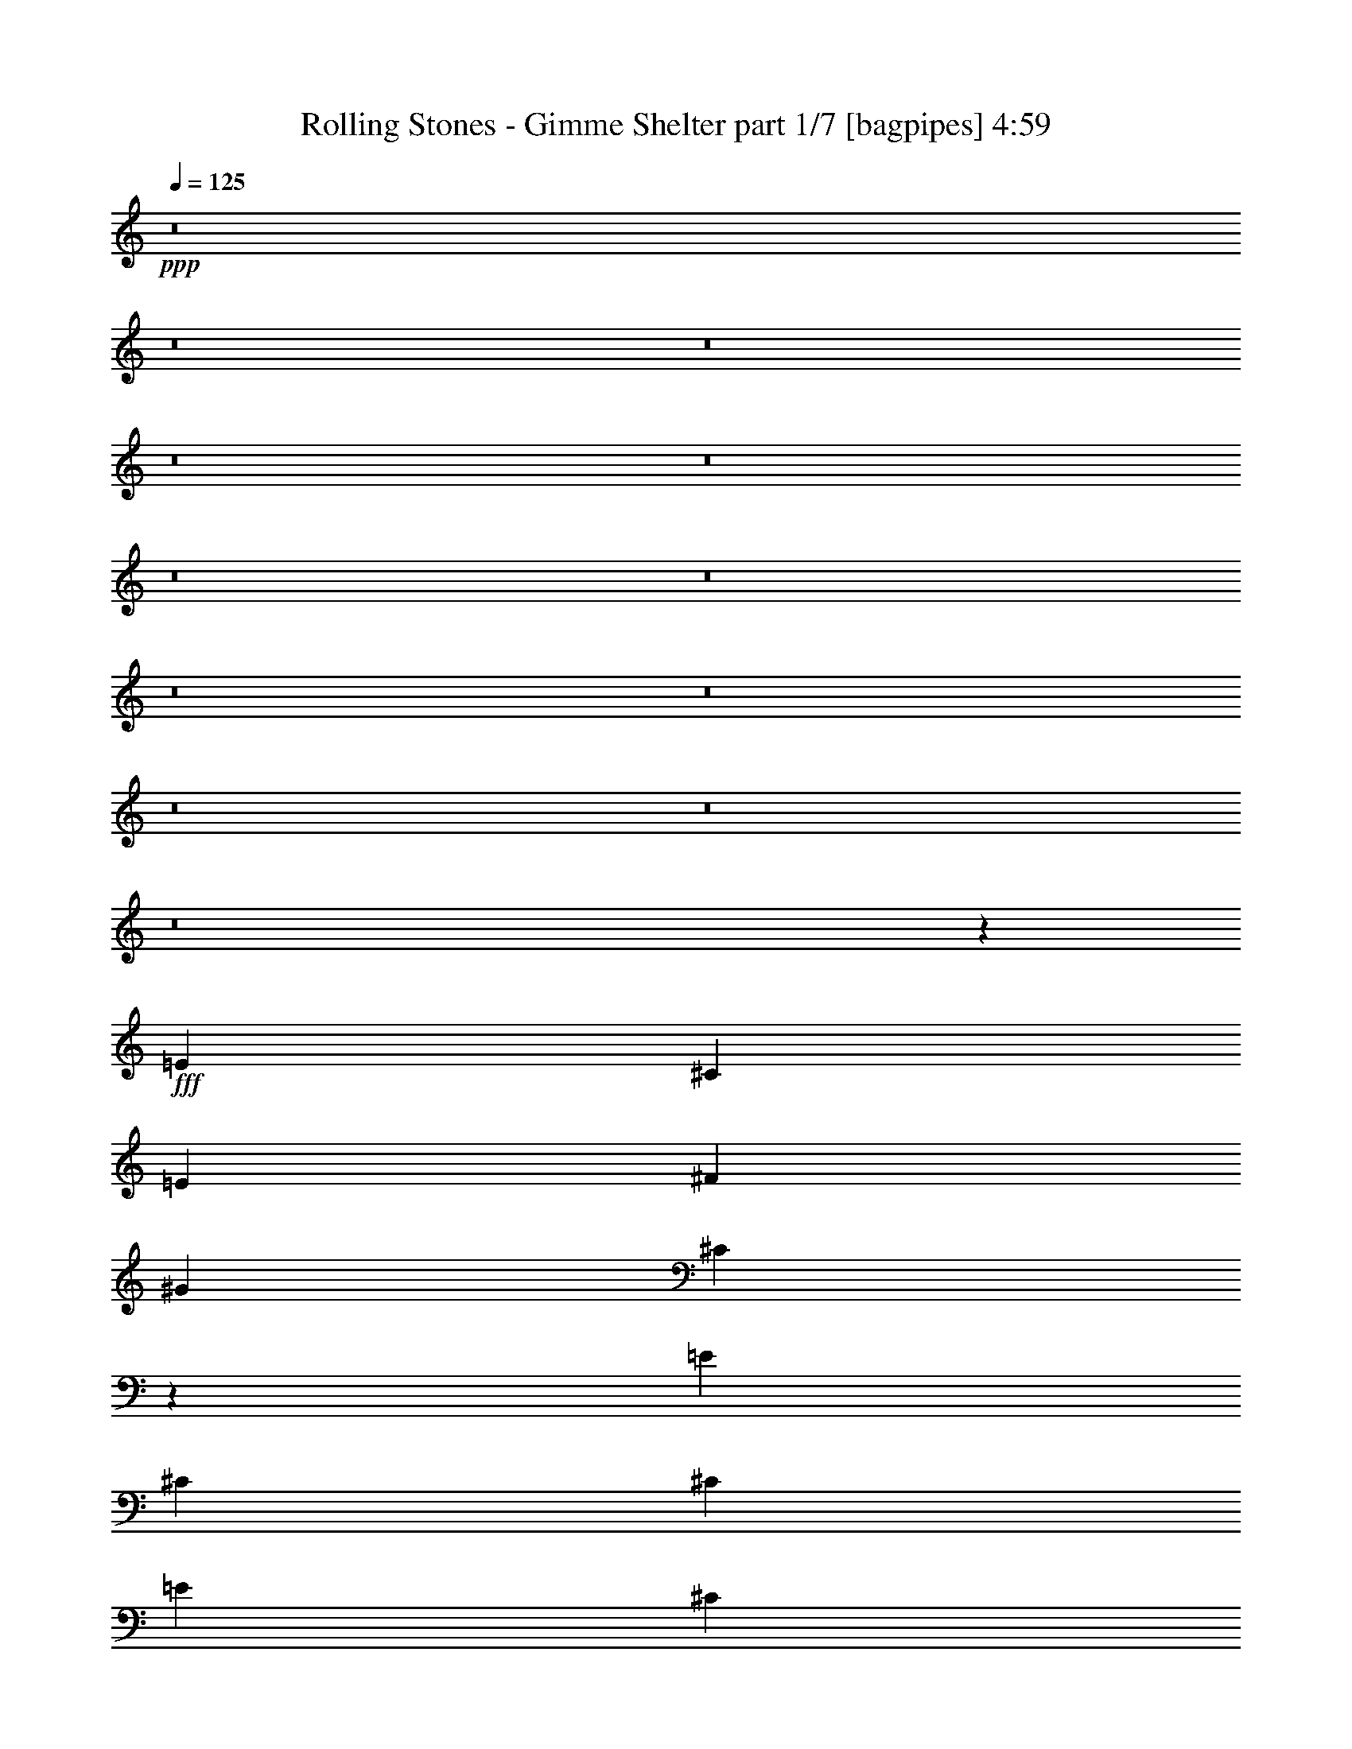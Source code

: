 % Produced with Bruzo's Transcoding Environment
% Transcribed by  Bruzo

X:1
T:  Rolling Stones - Gimme Shelter part 1/7 [bagpipes] 4:59
Z: Transcribed with BruTE 64
L: 1/4
Q: 125
K: C
+ppp+
z8
z8
z8
z8
z8
z8
z8
z8
z8
z8
z8
z8
z27047/4000
+fff+
[=E1061/500]
[^C4369/8000]
[=E1061/1000]
[^F1061/1000]
[^G1061/1000]
[^C4097/8000]
z8499/4000
[=E197/125]
[^C4369/8000]
[^C4119/8000]
[=E12857/8000]
[^C4119/8000]
[^C1607/2000]
[^A,103/400]
+f+
[^G,2221/4000]
z16903/8000
+fff+
[^C4119/8000]
[=E1061/1000]
[^C12607/8000]
[=E4369/8000]
[^F4119/8000]
+f+
[=E4369/8000]
+fff+
[^F1061/1000]
+f+
[^G103/200]
+fff+
[^C4209/4000]
z12927/8000
[=E4119/8000]
+f+
[^D4369/8000]
+fff+
[^C4119/8000]
[^C4369/8000]
[=B,4119/8000]
[=E4369/8000]
+f+
[^C4119/8000]
+fff+
[^C4369/8000]
[^C6179/8000]
[^A,2059/8000]
+f+
[^G,4383/8000]
z8481/4000
+fff+
[=E1061/500]
+f+
[^C103/200]
+fff+
[=E1061/1000]
[^D4369/8000]
+f+
[^C1717/1600]
z10499/4000
+fff+
[^C4119/8000]
[=E4369/8000]
[^C4119/8000]
[=E4369/8000]
[=E4119/8000]
[^C8407/8000]
z89/160
[=E4119/8000]
[=E4369/8000]
[^C4119/8000]
[=E4369/8000]
[^C4119/8000]
[^C1691/1600]
z4261/4000
[=E1061/500]
+f+
[^C4119/8000]
+fff+
[=E1061/1000]
[^D4369/8000]
+f+
[^C4263/4000]
z21057/8000
+fff+
[^C4369/8000]
[=E4119/8000]
[^C4369/8000]
[=E4119/8000]
[=E4369/8000]
[^C4299/4000]
z401/800
[=E4369/8000]
[=E4119/8000]
[^C4119/8000]
[=E4369/8000]
[^C4119/8000]
[^C1679/1600]
z8
z8
z1639/800
[=E8363/4000]
[^C4369/8000]
[=E1061/1000]
[^F8489/8000]
[^G1061/1000]
[^C81/160]
z3409/1600
[=E12857/8000]
[^C4119/8000]
[^C4369/8000]
[=E12607/8000]
[^C4119/8000]
[^C6429/8000]
[^A,2059/8000]
+f+
[^G,1099/2000]
z16949/8000
+fff+
[^C4119/8000]
[=E8489/8000]
[^C12857/8000]
[=E4119/8000]
[^F4369/8000]
+f+
[=E4119/8000]
+fff+
[^F1061/1000]
+f+
[^G4369/8000]
+fff+
[^C4061/4000]
z12973/8000
[=E4119/8000]
+f+
[^D4369/8000]
+fff+
[^C4119/8000]
[^C4369/8000]
[=B,4119/8000]
[=E4369/8000]
+f+
[^C4119/8000]
+fff+
[^C4369/8000]
[^C6179/8000]
[^A,231/800]
+f+
[^G,2043/4000]
z17009/8000
+fff+
[=E1061/500]
+f+
[^C4119/8000]
+fff+
[=E1061/1000]
[^D4369/8000]
+f+
[^C8539/8000]
z5261/2000
+fff+
[^C4369/8000]
[=E4119/8000]
[^C4369/8000]
[=E4119/8000]
[=E437/800]
[^C861/800]
z3997/8000
[=E4119/8000]
[=E4369/8000]
[^C4119/8000]
[=E4369/8000]
[^C4119/8000]
[^C1051/1000]
z1071/1000
[=E1061/500]
+f+
[^C4369/8000]
+fff+
[=E1061/1000]
[^D4119/8000]
+f+
[^C53/50]
z1319/500
+fff+
[^C4369/8000]
[=E4119/8000]
[^C4369/8000]
[=E4119/8000]
[=E4369/8000]
[^C8551/8000]
z507/1000
[=E4369/8000]
[=E4119/8000]
[^C4369/8000]
[=E4119/8000]
[^C4369/8000]
[^C8599/8000]
z8
z8
z8
z8
z8
z8
z8
z8
z8
z8
z5803/1000
[^C4269/2000]
z2097/2000
[=E4119/8000]
[=E12607/8000]
+f+
[=B,2193/4000]
z16959/8000
+fff+
[=B,4119/8000]
[^C4369/8000]
[=B,4119/8000]
[^C4369/8000]
[^C4119/8000]
[^C437/800]
+f+
[=B,1019/2000]
z1103/2000
+fff+
[=B,4119/8000]
[^C4369/8000]
[=B,4119/8000]
[=E4369/8000]
[^C4119/8000]
[^C4369/8000]
+f+
[=B,1031/2000]
z8483/8000
+fff+
[=E1061/1000]
+f+
[^C4029/8000]
z4289/4000
+fff+
[=E1061/1000]
[=E1061/1000]
+f+
[=B,4369/8000]
+fff+
[^C1061/1000]
+f+
[=B,4089/8000]
z8519/8000
+fff+
[=B,4369/8000]
[^C4119/8000]
[=B,4369/8000]
[^C4119/8000]
[^C4119/8000]
[^C4369/8000]
+f+
[=B,4017/8000]
z4471/8000
+fff+
[=B,4119/8000]
[^C4369/8000]
[=B,4119/8000]
[=E4369/8000]
[^C4119/8000]
[^C4217/4000]
z4271/4000
[=E1061/1000]
+f+
[=B,1061/500]
+fff+
[=E4369/8000]
[=E8239/8000]
+f+
[=B,2193/4000]
z16959/8000
+fff+
[^C4041/8000]
z4447/8000
[^C4119/8000]
[^C4369/8000]
[^C4119/8000]
[^C4369/8000]
[^C4077/8000]
z853/800
[=B,4369/8000]
[^C4119/8000]
[=B,4369/8000]
[=E4119/8000]
[^C4369/8000]
[^C4119/8000]
+f+
[=B,4119/8000]
[^C1061/1000]
[=B,437/800]
+fff+
[=B,4119/8000]
+f+
[=E,4369/8000]
+fff+
[=E,1607/2000]
[^C,103/400]
[^C,2059/8000]
+f+
[=B,103/400]
+fff+
[^G,4369/8000]
[=B,4119/8000]
[^C,4369/8000]
[^C,21077/8000]
z8
z29387/8000
[^C4119/8000]
[=E1061/1000]
[^F1061/1000]
[^G1061/1000]
[^C403/800]
z3413/1600
[=E6429/4000]
[^C4119/8000]
[^C4369/8000]
[=E12607/8000]
[^C4369/8000]
[^C3089/4000]
[^A,103/400]
+f+
[^G,35/64]
z1697/800
+fff+
[^C4119/8000]
[=E1061/1000]
[^C12857/8000]
[=E4119/8000]
[^F4369/8000]
+f+
[=E4119/8000]
+fff+
[^F1061/1000]
+f+
[^G437/800]
+fff+
[^C8601/8000]
z6247/4000
[=E4119/8000]
+f+
[^D4369/8000]
+fff+
[^C4119/8000]
[^C4369/8000]
[=B,4119/8000]
[=E4369/8000]
+f+
[^C4119/8000]
+fff+
[^C4369/8000]
[^C6179/8000]
[^A,2309/8000]
+f+
[^G,2033/4000]
z17029/8000
+fff+
[=E1061/500]
+f+
[^C103/200]
+fff+
[=E1061/1000]
[^D4369/8000]
+f+
[^C4259/4000]
z4213/1600
+fff+
[^C4369/8000]
[=E4119/8000]
[^C4369/8000]
[=E4119/8000]
[=E4369/8000]
[^C859/800]
z4017/8000
[=E4369/8000]
[=E4119/8000]
[^C4119/8000]
[=E4369/8000]
[^C4119/8000]
[^C2097/2000]
z447/800
[=B,4119/8000]
[^C4369/8000]
[=B,4119/8000]
[^C4369/8000]
[^C4119/8000]
[^C1687/1600]
z2211/4000
[=B,4119/8000]
[^C4369/8000]
[=B,4119/8000]
[=E4369/8000]
[^F4119/8000]
[=E4369/8000]
+f+
[^C2057/4000]
z1031/2000
+fff+
[=B,4369/8000]
[^C4119/8000]
[=B,4369/8000]
[^C4119/8000]
[^C4369/8000]
[^C8531/8000]
z21053/8000
[^C4369/8000]
[^C4119/8000]
[^C4369/8000]
[=E4119/8000]
+f+
[^D1061/1000]
[^C12483/8000]
z2153/2000
+fff+
[=E4369/8000]
+f+
[^D1061/1000]
[^C4119/8000]
[=B,2103/2000]
z12933/8000
+fff+
[=B,103/200]
[^C4369/8000]
[=B,4119/8000]
[=E4369/8000]
[^C4119/8000]
[^C4369/8000]
+f+
[=B,2051/4000]
z2193/4000
+fff+
[=B,4119/8000]
[^C4119/8000]
[^C4369/8000]
[=E4119/8000]
[^F4369/8000]
[=E4119/8000]
+f+
[^C11/20]
z511/1000
+fff+
[=E4369/8000]
[=E4119/8000]
[=E4369/8000]
[=E4119/8000]
[^C4369/8000]
[^C4119/8000]
+f+
[=B,139/250]
z101/200
+fff+
[=E4369/8000]
[=E103/200]
[=E4369/8000]
[=E4119/8000]
[^C4369/8000]
[^C4119/8000]
+f+
[=B,799/1600]
z4493/8000
+fff+
[=B,4119/8000]
[^C4369/8000]
[=B,4119/8000]
[=E4369/8000]
[^C4119/8000]
[^C1061/1000]
[=E4369/8000]
[^C4119/8000]
[^C1061/1000]
[=E4369/8000]
[^C4119/8000]
[^C1073/400]
z8
z8
z8
z8
z8
z8
z8
z8
z8
z8
z8
z8
z8
z8
z15/2

X:2
T:  Rolling Stones - Gimme Shelter part 2/7 [flute] 4:59
Z: Transcribed with BruTE 64
L: 1/4
Q: 125
K: C
+ppp+
z8
z7369/1000
+f+
[=B4119/8000]
[^c4369/8000]
[^c3183/1000]
[^c103/200]
[=B4369/8000]
[^G29583/8000]
[^G4119/8000]
[=A38321/8000]
[^F4119/8000]
[^G1693/1600]
z549/1000
[=E4119/8000]
[=B4369/8000]
[^c103/200]
[^c29583/8000]
[^G1061/1000]
[^G1061/1000]
[^G3183/1000]
[=B4369/8000]
[^c12607/8000]
[=B4119/8000]
[^c1061/1000]
[^G8489/8000]
[^G12857/8000]
[=E4119/8000]
[=B4369/8000]
[^c4119/8000]
[^c29833/8000]
[^G4119/8000]
[^G4369/8000]
[^G16851/4000]
[=E437/800]
[=B12607/8000]
[^c1061/500]
[=E4369/8000]
[=B4119/8000]
[^c4369/8000]
[^G4119/8000]
[^G1061/1000]
[^G1061/1000]
[^G1061/1000]
[^G3183/1000]
[^G4119/8000]
[^F16977/8000]
[^G4369/8000]
[=E4119/8000]
[=B4369/8000]
[^c4119/8000]
[=B1061/500]
[^F4119/8000]
[^G4197/4000]
z4463/8000
[^F4119/8000]
[^G1061/1000]
[=B4369/8000]
[^c4119/8000]
[=B4369/8000]
[^c16977/8000]
[=E4119/8000]
[^G4369/8000]
[^F4119/8000]
[=E4369/8000]
[=B4119/8000]
[^c4119/8000]
[=B12857/8000]
[^G1061/1000]
[=A9003/8000]
[^G1061/1000]
[=A33437/8000]
[^F4119/8000]
[^G437/800]
[^F4119/8000]
[=E4119/8000]
[=B4369/8000]
[^c4119/8000]
[=B4369/8000]
[=E4119/8000]
[=E4369/8000]
[^F4119/8000]
[^F2309/8000]
+mp+
[=E103/400]
+f+
[^C4119/8000]
[^C3393/800]
z8
z29487/4000
[=B,4119/8000]
[^C4369/8000]
[=E103/200]
[^F2209/4000]
z407/800
[=E1061/1000]
[^C4369/8000]
[=B,4119/8000]
[^C4369/8000]
[^C7617/1600]
z27517/4000
[^C4369/8000]
[=E4119/8000]
[^F10547/8000]
[=B,231/800]
[=B,8121/8000]
z10731/4000
[^C4119/8000]
[=E4369/8000]
[^C4119/8000]
[^F4369/8000]
[=E4119/8000]
[^C103/400]
+mp+
[=B,2309/8000]
+f+
[^G,2037/4000]
z4267/4000
[^F4369/8000]
[^F4119/8000]
[^F4369/8000]
[=E4119/8000]
[^C4369/8000]
[^C21121/8000]
z16963/4000
[=B,4119/8000]
[^C4369/8000]
[=E4119/8000]
[^F1061/1000]
[^C6429/4000]
[=B,4119/8000=E4119/8000]
[^C2001/4000]
z6487/4000
[^F4119/8000]
[^F4369/8000]
[^F4119/8000]
[^F4369/8000]
[=E4119/8000]
[^C4369/8000]
[^C10531/4000]
z7621/1600
[=B4369/8000]
[=B4119/8000]
[=B4369/8000]
[=B1061/1000]
[^F81/160]
z2219/4000
[=E4119/8000]
[^C12857/8000]
[^F1061/1000]
[=B,4119/8000]
[^C4219/1600]
[^C8471/2000]
z8
z59021/8000
[=B,4369/8000]
[^C4119/8000]
[=E4369/8000]
[^F2061/4000]
z1029/2000
[=E1061/1000]
[^C4369/8000]
[=B,4119/8000]
[^C4369/8000]
[^C38039/8000]
z1377/200
[^C4369/8000]
[=E4119/8000]
[^F2637/2000]
[=B,2309/8000]
[=B,343/320]
z21009/8000
[^C4369/8000]
[=E4119/8000]
[^C4119/8000]
[^F4369/8000]
[=E4119/8000]
[^C2309/8000]
+mp+
[=B,103/400]
+f+
[^G,4027/8000]
z429/400
[^F4369/8000]
[^F4119/8000]
[^F4369/8000]
[=E4119/8000]
[^C4369/8000]
[^C843/320]
z33973/8000
[=B,4119/8000]
[^C4369/8000]
[=E4119/8000]
[^F1061/1000]
[^C12857/8000]
[=B,4119/8000=E4119/8000]
[^C557/1000]
z313/200
[^F4369/8000]
[^F4119/8000]
[^F4369/8000]
[^F4119/8000]
[=E4119/8000]
[^C4369/8000]
[^C4759/1000]
[=B,4369/8000=E4369/8000]
[^C4119/8000]
[=E4369/8000]
[^C17087/8000]
z781/500
[^C1001/2000]
z1121/2000
[=B,4119/8000=E4119/8000]
[^C4369/8000]
[=E4119/8000]
[^F1061/1000]
[=B4369/8000]
[^F8489/8000]
[=E4119/8000]
[^F4369/8000]
[=E4119/8000]
[^C1341/500]
z781/500
[^F1061/1000]
[=B4119/8000]
[^F1061/1000]
[=E4369/8000]
[^C627/400]
z1109/2000
[^F1061/1000]
[=B103/200]
[^F4369/8000]
[=B4087/8000]
z4401/8000
[^F1061/1000]
[=B4119/8000]
[=E1061/1000]
[^C4251/2000]
z423/400
[^F101/200]
z139/250
[=E4119/8000]
[^C4369/8000]
[=B,4119/8000]
[^C4369/8000]
[=E4119/8000]
[^C4369/8000]
[=B,4119/8000]
[^C8489/8000]
[=E4369/8000]
[^C4119/8000]
[=E4369/8000]
[^F4119/8000]
[^c4119/8000]
[^F1061/1000]
[=E4369/8000]
[^F4119/8000]
[=E4369/8000]
[^F1061/1000]
[^F4119/8000]
[^F4369/8000]
[^F4119/8000]
+mp+
[=E103/800]
+f+
[^F4369/8000]
[=E4119/8000]
[^C4369/8000]
[^C18529/4000]
z4103/8000
[=B,4369/8000]
[^C1007/2000]
z223/400
[=E4119/8000]
[^C29921/8000]
z21007/8000
[^F4369/8000]
[^F4119/8000]
[^F4119/8000]
[^F4369/8000]
[^F4119/8000]
[=E437/800]
[^C4119/8000]
[^C1061/250]
[=B4369/8000]
[=B4119/8000]
[=B4369/8000]
[=B4119/8000]
[=B4369/8000]
[=B4119/8000]
[^F4369/8000]
[=E4119/8000]
[^C1061/500]
[=B,4119/8000]
[^C4369/8000]
[=E4119/8000]
[^F2211/4000]
z2109/2000
[^C127/250]
z553/1000
[=B,4119/8000]
[^C4369/8000]
[=E4119/8000]
[^F4469/8000]
z4019/8000
[^G4369/8000^c4369/8000]
[^F257/500]
z547/1000
[^G4119/8000^c4119/8000]
[^F4119/8000]
[^G4369/8000^c4369/8000]
[^F4017/8000]
z4471/8000
[=E4029/8000]
z4459/8000
[^C12607/8000]
[=B,4369/8000]
[^C4119/8000]
[=E437/800]
[^C5269/2000]
z8
z209/80
[^F1061/1000]
[=E4119/8000]
[^C12493/8000]
z4301/4000
[^F1061/1000]
[^F4369/8000]
[=E4041/8000]
z4447/8000
[^F1061/1000]
[=B4119/8000]
[^F1061/1000]
[=E4369/8000]
[^F4119/8000]
[=E4369/8000]
[^C1849/500]
[=B,4119/8000]
[^C4369/8000]
[=E4119/8000]
[^C4369/8000]
[^C17041/8000]
z6271/4000
[^F1061/1000]
[=B4369/8000]
[^F4119/8000]
[=E4369/8000]
[^C4113/8000]
z35/64
[^F4119/8000]
[^G4119/8000]
[^F4369/8000]
[^G4119/8000]
[^F437/800]
[^F4119/8000]
[=E4369/8000]
[^F1061/1000]
[=E4119/8000]
[=F3183/1000]
[=B,4369/8000]
+mp+
[^C4119/8000]
+f+
[=E4369/8000]
[^C16613/8000]
z7687/1600
[^F4119/8000]
[^F4369/8000]
[^F4119/8000]
[^F4369/8000]
[^F4119/8000]
[=E4369/8000]
[^C4119/8000]
[^C4369/8000]
[^C33613/8000]
z8
z59041/8000
[=B,4369/8000]
[^C4119/8000]
[=E437/800]
[^F4101/8000]
z4387/8000
[=E4119/4000]
[^C4369/8000]
[=B,4119/8000]
[^C4369/8000]
[^C19009/4000]
z55101/8000
[^C4369/8000]
[=E4119/8000]
[^F10797/8000]
[=B,103/400]
[=B,4277/4000]
z21029/8000
[^C4369/8000]
[=E4119/8000]
[^C4369/8000]
[^F4119/8000]
[=E4119/8000]
[^C231/800]
+mp+
[=B,2059/8000]
+f+
[^G,4007/8000]
z8601/8000
[^F4369/8000]
[^F4119/8000]
[^F4369/8000]
[=E4119/8000]
[^C4369/8000]
[^C10527/4000]
z6449/4000
[^d1061/1000]
[^c2057/4000]
z16981/8000
[=E4119/8000]
[^C19161/4000]
[=B,4119/8000]
[=A,4369/8000]
[=B,4119/8000]
[=A,4369/8000]
[=B,4119/8000]
[=A,4369/8000]
[=B,4119/8000]
[=B,799/1600]
z2153/2000
[^F6429/8000]
[^C2059/8000]
[^C1061/1000]
[^C4369/8000]
[^C4119/8000]
[=E4369/8000]
[^C197/125]
[=B,4369/8000]
[^C4119/8000]
[=E4369/8000]
[^F409/800]
z2199/4000
[^F4119/8000]
[^F4369/8000]
[^F4119/8000]
[^F4119/8000]
[=E4369/8000]
[^C8507/8000]
z41/80
[^F11/20]
z511/1000
[^F1103/2000]
z1019/2000
[^F4369/8000]
[^G4119/8000]
[^G1109/2000]
z1013/2000
[^F4369/8000]
[^F4119/8000]
[^F6429/4000]
[^C12607/8000]
[=E4119/8000]
[^C4369/8000]
[=E4119/8000]
[=E4369/8000]
[^C12519/8000]
z4457/8000
[^F4119/8000]
[^G4369/8000]
[^G4119/8000]
[^F4369/8000]
[=E4119/8000]
[^C4369/8000]
[^F1061/1000]
[^F4119/8000]
[^G4369/8000]
[^F4119/8000]
[^F4369/8000]
[=E103/200]
[^C4119/8000]
[^C4269/1600]
[=B,4119/8000]
[^C4369/8000]
[=E4119/8000]
[=B,4369/8000]
+mp+
[^C4119/8000]
+f+
[=E4369/8000]
[^C4119/8000]
[^C4369/8000]
[=E4119/8000]
[^C4369/8000]
[=E4119/8000]
[^F1061/1000]
[^F12607/8000]
[=E4369/8000]
[^C8489/8000]
[=B,4019/8000]
z4469/8000
[=B4119/8000]
[^c4369/8000]
[^c4119/8000]
[^c4369/8000]
[^c4119/8000]
[=B4369/8000]
[=B4119/8000]
[^c4369/8000]
[^F4119/8000]
[=E4369/8000]
[^C4219/1600]
[=E4119/8000]
[=E1061/1000]
[^F231/800]
+mp+
[=E2059/8000]
+f+
[^C2637/1000]
[=B,2309/8000]
+mp+
[^C103/400]
+f+
[=E4119/8000]
[^C4369/8000]
[^C1061/500]
[=B,4119/8000]
[^C4369/8000]
[^G4119/8000]
[^F4369/8000]
[^F4119/8000]
[=E4119/8000]
[^C4369/8000]
[^C4219/1600]
[=B,4369/8000]
[^C4119/8000]
[=E4369/8000]
[=B,4119/8000]
+mp+
[^C437/800]
+f+
[=E4119/8000]
[^C4369/8000]
[^C4119/8000]
[=E4369/8000]
[^C4119/8000]
[=E4369/8000]
[^F1061/1000]
[^F12607/8000]
[=E4119/8000]
[^C1061/1000]
[=B,4401/8000]
z4087/8000
[=B4369/8000]
[^c4119/8000]
[^c4369/8000]
[^c4119/8000]
[^c4369/8000]
[=B4119/8000]
[=B4369/8000]
[^c4119/8000]
[^F437/800]
[=E4119/8000]
[^C4219/1600]
[=E4369/8000]
[=E1061/1000]
[^F2059/8000]
+mp+
[=E103/400]
+f+
[^C4269/1600]
[=B,103/400]
+mp+
[^C2059/8000]
+f+
[=E4369/8000]
[^C4119/8000]
[^C1061/500]
[=B,4369/8000]
[^C4119/8000]
[^G437/800]
[^F4119/8000]
[^F4119/8000]
[=E4369/8000]
[^C4119/8000]
[^C4269/1600]
[=B,4119/8000]
[^C4369/8000]
[=E4119/8000]
[=B,4369/8000]
+mp+
[^C4119/8000]
+f+
[=E4369/8000]
[^C4119/8000]
[^C4369/8000]
[=E4119/8000]
[^C4369/8000]
[=E4119/8000]
[^F1061/1000]
[^F197/125]
[=E4369/8000]
[^C1061/1000]
[=B,63/125]
z557/1000
[=B4119/8000]
[^c4369/8000]
[^c4119/8000]
[^c4369/8000]
[^c4119/8000]
[=B4369/8000]
[=B4119/8000]
[^c4369/8000]
[^F4119/8000]
[=E4369/8000]
[^C4219/1600]
[=E4119/8000]
[=E1061/1000]
[^F231/800]
+mp+
[=E2059/8000]
+f+
[^C2637/1000]
[=B,2059/8000]
+mp+
[^C231/800]
+f+
[=E4119/8000]
[^C4369/8000]
[^C1061/500]
[=B,4119/8000]
[^C4369/8000]
[=E4119/8000]
[^C4119/8000]
[=B,4369/8000]
[^C4119/8000]
[=E4369/8000]
[^C4119/8000]
[=B,4369/8000]
[^C4119/8000]
[=E5001/8000]
[^C5/8]
[=B,5001/8000]
[^C5/8]
[=E5001/8000]
[^C44911/8000]
z103/16

X:3
T:  Rolling Stones - Gimme Shelter part 3/7 [lute] 4:59
Z: Transcribed with BruTE 64
L: 1/4
Q: 125
K: C
+ppp+
+f+
[^G4119/8000]
[^c4369/8000]
[^d4119/8000^f4119/8000]
[^d4369/8000]
[^d4119/8000^f4119/8000]
[^G4369/8000]
[^c4119/8000^f4119/8000]
[^c4369/8000^f4369/8000]
[^F4119/8000]
[=B4369/8000^d4369/8000]
[^c4119/8000=e4119/8000]
[^F4369/8000]
[^c103/200=e103/200]
[^F4369/8000]
[^c4119/8000=e4119/8000]
[=B4369/8000=e4369/8000]
[=E4119/8000=A4119/8000]
[=A4369/8000]
[=B4119/8000^d4119/8000]
[=A4369/8000]
[=E4119/8000]
[=B4119/8000^d4119/8000]
[=A4369/8000^c4369/8000]
[=E4119/8000]
[=B4369/8000^d4369/8000]
[=A4119/8000^c4119/8000]
[=E4369/8000]
[=A4119/8000^c4119/8000]
[^c4369/8000=e4369/8000]
[^c4119/8000=e4119/8000]
[=B4369/8000^d4369/8000]
[^F4119/8000=B4119/8000]
[^G4369/8000]
[^c4119/8000=f4119/8000]
[^d4369/8000^f4369/8000]
[^f4119/8000]
[^d4369/8000^f4369/8000]
[^c103/200^f103/200]
[^c4369/8000^f4369/8000]
[^c4119/8000=f4119/8000]
[^F4369/8000]
[=B4119/8000=e4119/8000]
[^c4119/8000]
[^c4369/8000]
[^c4119/8000=e4119/8000]
[^c4369/8000=e4369/8000]
[^c4119/8000=e4119/8000]
[=B4369/8000=e4369/8000]
[=E4119/8000]
[=A4369/8000^c4369/8000]
[=B4119/8000^d4119/8000]
[=A4369/8000^c4369/8000]
[=E4119/8000]
[=B4369/8000^d4369/8000]
[=A4119/8000^c4119/8000]
[=E4369/8000]
[=B4119/8000^d4119/8000]
[=A4369/8000^c4369/8000]
[=E4119/8000]
[=A4369/8000^c4369/8000]
[^c4119/8000=e4119/8000]
[^c4369/8000=e4369/8000]
[=B103/200^d103/200]
[^F4119/8000=B4119/8000]
[^G4369/8000]
[^c4119/8000=f4119/8000]
[^d4369/8000^f4369/8000]
[^G4119/8000]
[^d4369/8000^f4369/8000]
[^c4119/8000^f4119/8000]
[^c4369/8000^f4369/8000]
[^c4119/8000=f4119/8000]
[^F4369/8000]
[=B4119/8000^d4119/8000]
[^c4369/8000=e4369/8000]
[^F4119/8000]
[^c4369/8000=e4369/8000]
[^c4119/8000=e4119/8000]
[^c4369/8000=e4369/8000]
[=B4119/8000=e4119/8000]
[=E4369/8000]
[=A4119/8000^c4119/8000]
[=B4369/8000^d4369/8000]
[=A4119/8000^c4119/8000]
[=E4119/8000]
[=B4369/8000^d4369/8000]
[=A4119/8000^c4119/8000]
[=E437/800]
[=B4119/8000^d4119/8000]
[=A4369/8000^c4369/8000]
[=E4119/8000]
[=A4369/8000^c4369/8000]
[^c4119/8000=e4119/8000]
[^c4369/8000=e4369/8000]
[=B4119/8000^d4119/8000]
[^F4369/8000=B4369/8000]
[^c4119/8000=f4119/8000]
[=f4369/8000]
[^f4119/8000]
[^c4369/8000^f4369/8000]
[^g4119/8000]
[^f4369/8000^g4369/8000]
[=f4119/8000^g4119/8000]
[^c4369/8000^g4369/8000]
[=B4119/8000]
[^d4119/8000]
[=e4369/8000^f4369/8000]
[=B4119/8000]
[^f4369/8000]
[=e4119/8000^f4119/8000]
[^d4369/8000^f4369/8000]
[=B4119/8000^f4119/8000]
[=A437/800]
[^c4119/8000=e4119/8000]
[^d4369/8000^f4369/8000]
[^c4119/8000=e4119/8000]
[=A4369/8000]
[^d4119/8000^f4119/8000]
[^c4369/8000=e4369/8000]
[=A4119/8000]
[^d4369/8000^f4369/8000]
[^c4119/8000=e4119/8000]
[=A4369/8000]
[^c4119/8000=e4119/8000]
[^d4369/8000^f4369/8000]
[=e4119/8000^f4119/8000]
[^d4119/8000^f4119/8000]
[=B4369/8000^d4369/8000]
[^c4119/8000=f4119/8000]
[=f4369/8000]
[^f4119/8000]
[^c4369/8000^f4369/8000]
[^g4119/8000]
[^f4369/8000^g4369/8000]
[=f4119/8000^g4119/8000]
[^c4369/8000^g4369/8000]
[=B4119/8000]
[^d437/800]
[=e4119/8000^f4119/8000]
[=B4369/8000]
[^f4119/8000]
[=e4369/8000^f4369/8000]
[^d4119/8000^f4119/8000]
[=B4369/8000^f4369/8000]
[=A4119/8000]
[^c4369/8000=e4369/8000]
[^d4119/8000^f4119/8000]
[^c4119/8000=e4119/8000]
[=A4369/8000]
[^d4119/8000^f4119/8000]
[^c4369/8000=e4369/8000]
[=A4119/8000]
[^d4369/8000^f4369/8000]
[^c4119/8000=e4119/8000]
[=A4369/8000]
[^c4119/8000=e4119/8000]
[^d4369/8000^f4369/8000]
[=e4119/8000^f4119/8000]
[^d4369/8000^f4369/8000]
[=B4073/8000^d4073/8000]
z883/1600
[^c4119/8000]
[^f8489/8000]
[^f4369/8000^g4369/8000]
[^f4119/8000]
[=e4369/8000]
[^c103/200]
z2059/4000
[=B4369/8000]
[=e1061/1000]
[=e4119/8000^f4119/8000]
[=e4369/8000]
[^d4119/8000]
[=B4369/8000]
[=A,1061/1000]
[=B4119/8000^d4119/8000]
[=A4369/8000^c4369/8000]
[=A,4119/8000]
[=B4369/8000^d4369/8000]
[=A4119/8000^c4119/8000]
[=A,4369/8000]
[=B,4119/8000=E4119/8000^G4119/8000=B4119/8000]
[=A,4369/8000=E4369/8000=A4369/8000^c4369/8000]
[=B,4119/8000=E4119/8000^G4119/8000=B4119/8000]
[=A,437/800=E437/800=A437/800^c437/800]
[=B,4119/8000=E4119/8000^G4119/8000=B4119/8000]
[=B,4119/8000^F4119/8000=B4119/8000^d4119/8000]
[=B,4369/8000^F4369/8000=B4369/8000^d4369/8000]
[=B,4119/8000^F4119/8000=B4119/8000^d4119/8000]
[^C1061/1000^G1061/1000^c1061/1000]
[^C12857/8000^G12857/8000^c12857/8000]
[^C12607/8000^G12607/8000^c12607/8000]
[^C4369/8000=B4369/8000=e4369/8000]
[^C4119/8000^G4119/8000^c4119/8000]
[^C4369/8000^A4369/8000^c4369/8000^f4369/8000]
[^C1061/1000^G1061/1000^c1061/1000=f1061/1000]
[^C4119/8000^G4119/8000]
[^C4369/8000=B4369/8000]
[^C1061/1000^G1061/1000^c1061/1000]
[^C4119/8000^G4119/8000^c4119/8000]
[^C197/125^G197/125^c197/125]
[^C12857/8000^G12857/8000^c12857/8000]
[^C4119/8000=B4119/8000=e4119/8000]
[^C4369/8000^G4369/8000^c4369/8000]
[^C4119/8000^A4119/8000^c4119/8000^f4119/8000]
[^C1061/1000^G1061/1000^c1061/1000=f1061/1000]
[^C4369/8000^G4369/8000^c4369/8000]
[^C4119/8000^G4119/8000^c4119/8000]
[^C4369/8000=B4369/8000]
[^C1061/1000^G1061/1000^c1061/1000]
[^C6179/8000^G6179/8000^c6179/8000]
[^C2309/8000^G2309/8000^c2309/8000]
[^C4119/8000^G4119/8000^c4119/8000]
[^C12607/8000^G12607/8000^c12607/8000]
[^C4369/8000=B4369/8000=e4369/8000]
[^C4119/8000^G4119/8000^c4119/8000]
[^C4369/8000=B4369/8000^c4369/8000^f4369/8000]
[^C1061/1000^G1061/1000^c1061/1000^f1061/1000]
[^C103/200^G103/200]
[^C4369/8000=B4369/8000]
[^C1061/1000^G1061/1000^c1061/1000]
[^C4119/8000^G4119/8000^c4119/8000]
[^C1607/2000^G1607/2000^c1607/2000]
[^C103/400^G103/400^c103/400]
[^C4369/8000^G4369/8000^c4369/8000]
[^C4119/8000^G4119/8000^c4119/8000]
[^C4369/8000^G4369/8000^c4369/8000]
[^C4119/8000^G4119/8000^c4119/8000]
[^C4369/8000=B4369/8000=e4369/8000]
[^C4119/8000^G4119/8000^c4119/8000]
[^C4369/8000^A4369/8000^c4369/8000^f4369/8000]
[^C4119/4000^G4119/4000^c4119/4000=f4119/4000]
[^C4369/8000^G4369/8000]
[^C4119/8000=B4119/8000]
[^C4369/8000=B4369/8000]
[^C1061/1000^G1061/1000^c1061/1000]
[^C6429/8000^G6429/8000^c6429/8000]
[^C2059/8000^G2059/8000^c2059/8000]
[^C4119/8000^G4119/8000^c4119/8000]
[^C4369/8000^G4369/8000^c4369/8000]
[^C2031/4000^G2031/4000^c2031/4000]
z4427/8000
[=B,1061/1000^F1061/1000=B1061/1000^d1061/1000]
[=B,3089/4000^F3089/4000=B3089/4000^d3089/4000]
[=B,231/800^F231/800=B231/800^d231/800]
[=B,4119/8000^F4119/8000=B4119/8000^d4119/8000]
[=B,4369/8000^F4369/8000=B4369/8000^d4369/8000]
[=B,4119/8000^F4119/8000=B4119/8000^d4119/8000]
[=B,4369/8000^F4369/8000=B4369/8000^d4369/8000]
[=A,4119/4000=E4119/4000=A4119/4000^c4119/4000]
[=A,6429/8000=E6429/8000=A6429/8000^c6429/8000]
[=A,2059/8000=E2059/8000=A2059/8000^c2059/8000]
[=A,4369/8000=E4369/8000=A4369/8000^c4369/8000]
[=A,4119/8000=E4119/8000=A4119/8000^c4119/8000]
[=A,4369/8000=E4369/8000=A4369/8000^c4369/8000]
[=A,4119/8000=E4119/8000=A4119/8000^c4119/8000]
[=B,4369/8000=E4369/8000^G4369/8000=B4369/8000]
[=A,4119/8000=E4119/8000=A4119/8000^c4119/8000]
[=B,4369/8000=E4369/8000^G4369/8000=B4369/8000]
[=A,4119/8000=E4119/8000=A4119/8000^c4119/8000]
[=B,4369/8000=E4369/8000^G4369/8000=B4369/8000]
[=B,4119/8000^F4119/8000=B4119/8000^d4119/8000]
[=B,4369/8000^F4369/8000=B4369/8000^d4369/8000]
[=B,2043/4000^F2043/4000=B2043/4000^d2043/4000]
z4403/8000
[^C4119/8000^G4119/8000^c4119/8000]
[^C1607/2000^G1607/2000^c1607/2000]
[^C103/400^G103/400^c103/400]
[^C4369/8000^G4369/8000^c4369/8000]
[^C4119/8000^G4119/8000^c4119/8000]
[^C4119/8000^G4119/8000^c4119/8000]
[^C4383/8000^G4383/8000^c4383/8000]
z821/1600
[=B,4369/8000^F4369/8000=B4369/8000=e4369/8000]
[=B,1607/2000^F1607/2000=B1607/2000=e1607/2000]
[=B,103/400^F103/400=B103/400=e103/400]
[=B,4119/8000^F4119/8000=B4119/8000=e4119/8000]
[=B,4369/8000^F4369/8000=B4369/8000=e4369/8000]
[=B,4119/8000^F4119/8000=B4119/8000=e4119/8000]
[=B,4369/8000^F4369/8000=B4369/8000=e4369/8000]
[=A,1061/1000=E1061/1000=A1061/1000^c1061/1000]
[=A,6179/8000=E6179/8000=A6179/8000^c6179/8000]
[=A,2309/8000=E2309/8000=A2309/8000^c2309/8000]
[=A,4119/8000=E4119/8000=A4119/8000^c4119/8000]
[=A,4467/8000=E4467/8000=A4467/8000^c4467/8000]
z4021/8000
[=B4369/8000^d4369/8000]
[=A103/200^c103/200]
[=E4369/8000]
[=B4119/8000^d4119/8000]
[=A4119/8000^c4119/8000]
[=B,4369/8000^F4369/8000=B4369/8000^d4369/8000]
[=B,4119/8000^F4119/8000=B4119/8000^d4119/8000]
[=B,4369/8000^F4369/8000=B4369/8000^d4369/8000]
[=B,4119/8000^F4119/8000=B4119/8000^d4119/8000]
[^C1061/1000^G1061/1000^c1061/1000]
[^C12857/8000^G12857/8000^c12857/8000]
[^C12607/8000^G12607/8000^c12607/8000]
[^C4369/8000=B4369/8000=e4369/8000]
[^C4119/8000^G4119/8000^c4119/8000]
[^C4369/8000^A4369/8000^c4369/8000^f4369/8000]
[^C1061/1000^G1061/1000^c1061/1000=f1061/1000]
[^C4119/8000^G4119/8000]
[^C4369/8000=B4369/8000]
[^C197/125^G197/125^c197/125]
[^C1607/2000^G1607/2000^c1607/2000]
[^C103/400^G103/400^c103/400]
[^C4119/8000^G4119/8000^c4119/8000]
[^C12857/8000^G12857/8000^c12857/8000]
[^C4119/8000=B4119/8000=e4119/8000]
[^C4369/8000^G4369/8000^c4369/8000]
[^C4119/8000^A4119/8000^c4119/8000^f4119/8000]
[^C1061/1000^G1061/1000^c1061/1000=f1061/1000]
[=e4369/8000=b4369/8000]
[=e4119/8000=b4119/8000]
[^c4369/8000^g4369/8000]
[^C1061/1000^G1061/1000^c1061/1000]
[^C12607/8000^G12607/8000^c12607/8000]
[^C12607/8000^G12607/8000^c12607/8000]
[^C4369/8000=B4369/8000=e4369/8000]
[^C4119/8000^G4119/8000^c4119/8000]
[^C437/800^A437/800^c437/800^f437/800]
[^C1061/1000^G1061/1000^c1061/1000=f1061/1000]
[^C4119/8000^G4119/8000]
[^C4369/8000=B4369/8000]
[^C1061/1000^G1061/1000^c1061/1000]
[^C4119/8000^G4119/8000^c4119/8000]
[^C12857/8000^G12857/8000^c12857/8000]
[^C12607/8000^G12607/8000^c12607/8000]
[^C4369/8000=B4369/8000=e4369/8000]
[^C4119/8000^G4119/8000^c4119/8000]
[^C4119/8000^A4119/8000^c4119/8000^f4119/8000]
[^C1061/1000^G1061/1000^c1061/1000=f1061/1000]
[^C4369/8000^G4369/8000^c4369/8000]
[^C4119/8000^G4119/8000^c4119/8000]
[^C4369/8000=B4369/8000]
[^C1061/1000^G1061/1000^c1061/1000]
[^C6429/8000^G6429/8000^c6429/8000]
[^C103/400^G103/400^c103/400]
[^C4119/8000^G4119/8000^c4119/8000]
[^C12857/8000^G12857/8000^c12857/8000]
[^C4119/8000=B4119/8000=e4119/8000]
[^C4369/8000^G4369/8000^c4369/8000]
[^C4119/8000=B4119/8000^c4119/8000^f4119/8000]
[^C1061/1000^G1061/1000^c1061/1000^f1061/1000]
[^C4369/8000^G4369/8000]
[^C4119/8000=B4119/8000]
[^C1061/1000^G1061/1000^c1061/1000]
[^C4119/8000^G4119/8000^c4119/8000]
[^C6429/8000^G6429/8000^c6429/8000]
[^C2059/8000^G2059/8000^c2059/8000]
[^C4369/8000^G4369/8000^c4369/8000]
[^C4119/8000^G4119/8000^c4119/8000]
[^C4369/8000^G4369/8000^c4369/8000]
[^C4119/8000^G4119/8000^c4119/8000]
[^C4369/8000=B4369/8000=e4369/8000]
[^C4119/8000^G4119/8000^c4119/8000]
[^C4369/8000^A4369/8000^c4369/8000^f4369/8000]
[^C8489/8000^G8489/8000^c8489/8000=f8489/8000]
[^C4119/8000^G4119/8000]
[^C4369/8000=B4369/8000]
[^C4119/8000=B4119/8000]
[^C1061/1000^G1061/1000^c1061/1000]
[^C1607/2000^G1607/2000^c1607/2000]
[^C103/400^G103/400^c103/400]
[^C4119/8000^G4119/8000^c4119/8000]
[^C4369/8000^G4369/8000^c4369/8000]
[^C803/1600^G803/1600^c803/1600]
z4473/8000
[=B,1061/1000^F1061/1000=B1061/1000^d1061/1000]
[=B,6429/8000^F6429/8000=B6429/8000^d6429/8000]
[=B,2059/8000^F2059/8000=B2059/8000^d2059/8000]
[=B,4119/8000^F4119/8000=B4119/8000^d4119/8000]
[=B,4369/8000^F4369/8000=B4369/8000^d4369/8000]
[=B,4119/8000^F4119/8000=B4119/8000^d4119/8000]
[=B,4369/8000^F4369/8000=B4369/8000^d4369/8000]
[=A,1061/1000=E1061/1000=A1061/1000^c1061/1000]
[=A,6179/8000=E6179/8000=A6179/8000^c6179/8000]
[=A,2309/8000=E2309/8000=A2309/8000^c2309/8000]
[=A,4119/8000=E4119/8000=A4119/8000^c4119/8000]
[=A,437/800=E437/800=A437/800^c437/800]
[=A,4119/8000=E4119/8000=A4119/8000^c4119/8000]
[=A,4369/8000=E4369/8000=A4369/8000^c4369/8000]
[=B,4119/8000=E4119/8000^G4119/8000=B4119/8000]
[=A,4119/8000=E4119/8000=A4119/8000^c4119/8000]
[=B,4369/8000=E4369/8000^G4369/8000=B4369/8000]
[=A,4119/8000=E4119/8000=A4119/8000^c4119/8000]
[=B,4369/8000=E4369/8000^G4369/8000=B4369/8000]
[=B,4119/8000^F4119/8000=B4119/8000^d4119/8000]
[=B,4369/8000^F4369/8000=B4369/8000^d4369/8000]
[=B,4039/8000^F4039/8000=B4039/8000^d4039/8000]
z4449/8000
[^C4119/8000^G4119/8000^c4119/8000]
[^C6429/8000^G6429/8000^c6429/8000]
[^C2059/8000^G2059/8000^c2059/8000]
[^C4369/8000^G4369/8000^c4369/8000]
[^C4119/8000^G4119/8000^c4119/8000]
[^C4369/8000^G4369/8000^c4369/8000]
[^C4087/8000^G4087/8000^c4087/8000]
z4401/8000
[=B,4119/8000^F4119/8000=B4119/8000=e4119/8000]
[=B,6429/8000^F6429/8000=B6429/8000=e6429/8000]
[=B,2059/8000^F2059/8000=B2059/8000=e2059/8000]
[=B,4369/8000^F4369/8000=B4369/8000=e4369/8000]
[=B,4119/8000^F4119/8000=B4119/8000=e4119/8000]
[=B,103/200^F103/200=B103/200=e103/200]
[=B,4369/8000^F4369/8000=B4369/8000=e4369/8000]
[=A,1061/1000=E1061/1000=A1061/1000^c1061/1000]
[=A,1607/2000=E1607/2000=A1607/2000^c1607/2000]
[=A,103/400=E103/400=A103/400^c103/400]
[=A,4119/8000=E4119/8000=A4119/8000^c4119/8000]
[=A,221/400=E221/400=A221/400^c221/400]
z1017/2000
[=B4369/8000^d4369/8000]
[=A4119/8000^c4119/8000]
[=E4369/8000]
[=B4119/8000^d4119/8000]
[=A4369/8000^c4369/8000]
[=B,4119/8000^F4119/8000=B4119/8000^d4119/8000]
[=B,4369/8000^F4369/8000=B4369/8000^d4369/8000]
[=B,4119/8000^F4119/8000=B4119/8000^d4119/8000]
[=B,4369/8000^F4369/8000=B4369/8000^d4369/8000]
[^C1061/1000^G1061/1000^c1061/1000]
[^C12607/8000^G12607/8000^c12607/8000]
[^C197/125^G197/125^c197/125]
[^C4369/8000=B4369/8000=e4369/8000]
[^C4119/8000^G4119/8000^c4119/8000]
[^C4369/8000^A4369/8000^c4369/8000^f4369/8000]
[^C1061/1000^G1061/1000^c1061/1000=f1061/1000]
[^C4119/8000^G4119/8000]
[^C4369/8000=B4369/8000]
[^C1061/1000^G1061/1000^c1061/1000]
[^C4119/8000^G4119/8000^c4119/8000]
[^C12857/8000^G12857/8000^c12857/8000]
[^C12607/8000^G12607/8000^c12607/8000]
[^C4119/8000=B4119/8000=e4119/8000]
[^C4369/8000^G4369/8000^c4369/8000]
[^C4119/8000^A4119/8000^c4119/8000^f4119/8000]
[^C1061/1000^G1061/1000^c1061/1000=f1061/1000]
[^C4369/8000^G4369/8000^c4369/8000]
[^C4119/8000^G4119/8000^c4119/8000]
[^C4369/8000=B4369/8000]
[^C8489/8000^G8489/8000^c8489/8000]
[^C3089/4000^G3089/4000^c3089/4000]
[^C231/800^G231/800^c231/800]
[^C4119/8000^G4119/8000^c4119/8000]
[^C12857/8000^G12857/8000^c12857/8000]
[^C4119/8000=B4119/8000=e4119/8000]
[^C4369/8000^G4369/8000^c4369/8000]
[^C4119/8000=B4119/8000^c4119/8000^f4119/8000]
[^C1061/1000^G1061/1000^c1061/1000^f1061/1000]
[^C4119/8000^G4119/8000]
[^C4369/8000=B4369/8000]
[^C1061/1000^G1061/1000^c1061/1000]
[^C4119/8000^G4119/8000^c4119/8000]
[^C6429/8000^G6429/8000^c6429/8000]
[^C2059/8000^G2059/8000^c2059/8000]
[^C4369/8000^G4369/8000^c4369/8000]
[^C4119/8000^G4119/8000^c4119/8000]
[^C4369/8000^G4369/8000^c4369/8000]
[^C4119/8000^G4119/8000^c4119/8000]
[^C4369/8000=B4369/8000=e4369/8000]
[^C103/200^G103/200^c103/200]
[^C4369/8000^A4369/8000^c4369/8000^f4369/8000]
[^C1061/1000^G1061/1000^c1061/1000=f1061/1000]
[^C4119/8000^G4119/8000]
[^C4369/8000=B4369/8000]
[^C4119/8000=B4119/8000]
[^C1061/1000^G1061/1000^c1061/1000]
[^C1607/2000^G1607/2000^c1607/2000=f1607/2000]
[^C103/400^G103/400^c103/400=f103/400]
[^C4119/8000^G4119/8000^c4119/8000=f4119/8000]
[^C4369/8000^G4369/8000^c4369/8000=f4369/8000]
[^C4119/8000^G4119/8000^c4119/8000=f4119/8000]
[=E,/8=B,/8=E/8^G/8]
z3369/8000
[=B,1061/1000^F1061/1000=B1061/1000^d1061/1000]
[=B,6429/8000^F6429/8000=B6429/8000^d6429/8000]
[=B,2059/8000^F2059/8000=B2059/8000^d2059/8000]
[=B,4119/8000^F4119/8000=B4119/8000^d4119/8000]
[=B,4369/8000^F4369/8000=B4369/8000^d4369/8000]
[=B,4119/8000^F4119/8000=B4119/8000^d4119/8000]
[=E,/8=B,/8=E/8^G/8]
z3369/8000
[=A,4119/8000=E4119/8000=A4119/8000^c4119/8000]
[=A,4369/8000=E4369/8000=A4369/8000^c4369/8000]
[=A,6179/8000=E6179/8000=A6179/8000^c6179/8000]
[=A,231/800=E231/800=A231/800^c231/800]
[=A,4119/8000=E4119/8000=A4119/8000^c4119/8000]
[=A,4369/8000=E4369/8000=A4369/8000^c4369/8000]
[=A,4119/8000=E4119/8000=A4119/8000^c4119/8000]
[=A,4119/8000=E4119/8000=A4119/8000^c4119/8000]
[=B,4369/8000=E4369/8000^G4369/8000=B4369/8000]
[=A,4119/8000=E4119/8000=A4119/8000^c4119/8000]
[=B,4369/8000=E4369/8000^G4369/8000=B4369/8000]
[=A,4119/8000=E4119/8000=A4119/8000^c4119/8000]
[=B,4369/8000=E4369/8000^G4369/8000=B4369/8000]
[=B,4119/8000^F4119/8000=B4119/8000^d4119/8000]
[=B,4369/8000^F4369/8000=B4369/8000^d4369/8000]
[=B,4119/8000^F4119/8000=B4119/8000^d4119/8000]
[^C4369/8000^G4369/8000^c4369/8000]
[^C4119/8000^G4119/8000^c4119/8000=f4119/8000]
[^C6429/8000^G6429/8000^c6429/8000=f6429/8000]
[^C2059/8000^G2059/8000^c2059/8000=f2059/8000]
[^C4369/8000^G4369/8000^c4369/8000=f4369/8000]
[^C4119/8000^G4119/8000^c4119/8000=f4119/8000]
[^C4369/8000^G4369/8000^c4369/8000=f4369/8000]
[^C4119/8000^G4119/8000^c4119/8000=f4119/8000]
[=B,4369/8000^F4369/8000=B4369/8000^d4369/8000]
[=B,4119/8000^F4119/8000=B4119/8000^d4119/8000]
[=B,6429/8000^F6429/8000=B6429/8000^d6429/8000]
[=B,103/400^F103/400=B103/400^d103/400]
[=B,4119/8000^F4119/8000=B4119/8000^d4119/8000]
[=B,4369/8000^F4369/8000=B4369/8000^d4369/8000]
[=B,4119/8000^F4119/8000=B4119/8000^d4119/8000]
[=B,4369/8000^F4369/8000=B4369/8000^d4369/8000]
[=A,4119/8000=E4119/8000=A4119/8000^c4119/8000]
[=A,4369/8000=E4369/8000=A4369/8000^c4369/8000]
[=A,1607/2000=E1607/2000=A1607/2000^c1607/2000]
[=A,103/400=E103/400=A103/400^c103/400]
[=A,4119/8000=E4119/8000=A4119/8000^c4119/8000]
[=A,4369/8000=E4369/8000=A4369/8000^c4369/8000]
[=A,4119/8000=E4119/8000=A4119/8000^c4119/8000]
[=A,4369/8000=E4369/8000=A4369/8000^c4369/8000]
[=B,4119/8000=E4119/8000^G4119/8000=B4119/8000]
[=A,4369/8000=E4369/8000=A4369/8000^c4369/8000]
[=B,4119/8000=E4119/8000^G4119/8000=B4119/8000]
[=A,4369/8000=E4369/8000=A4369/8000^c4369/8000]
[=B,4119/8000=E4119/8000^G4119/8000=B4119/8000]
[=B,4369/8000^F4369/8000=B4369/8000^d4369/8000]
[=B,4119/8000^F4119/8000=B4119/8000^d4119/8000]
[=B,4369/8000^F4369/8000=B4369/8000^d4369/8000]
[^C4119/8000^G4119/8000^c4119/8000]
[^C4119/8000^G4119/8000^c4119/8000=f4119/8000]
[^C6429/8000^G6429/8000^c6429/8000=f6429/8000]
[^C2059/8000^G2059/8000^c2059/8000=f2059/8000]
[^C437/800^G437/800^c437/800=f437/800]
[^C4119/8000^G4119/8000^c4119/8000=f4119/8000]
[^C4369/8000^G4369/8000^c4369/8000=f4369/8000]
[^C4119/8000^G4119/8000^c4119/8000=f4119/8000]
[=B,4369/8000^F4369/8000=B4369/8000^d4369/8000]
[=B,4119/8000^F4119/8000=B4119/8000^d4119/8000]
[=B,1607/2000^F1607/2000=B1607/2000^d1607/2000]
[=B,103/400^F103/400=B103/400^d103/400]
[=B,4369/8000^F4369/8000=B4369/8000^d4369/8000]
[=B,4119/8000^F4119/8000=B4119/8000^d4119/8000]
[=B,4369/8000^F4369/8000=B4369/8000^d4369/8000]
[=B,4119/8000^F4119/8000=B4119/8000^d4119/8000]
[=A,4369/8000=E4369/8000=A4369/8000^c4369/8000]
[=A,4119/8000=E4119/8000=A4119/8000^c4119/8000]
[=A,6429/8000=E6429/8000=A6429/8000^c6429/8000]
[=A,2059/8000=E2059/8000=A2059/8000^c2059/8000]
[=A,4369/8000=E4369/8000=A4369/8000^c4369/8000]
[=A,4119/8000=E4119/8000=A4119/8000^c4119/8000]
[=A,4119/8000=E4119/8000=A4119/8000^c4119/8000]
[=A,4369/8000=E4369/8000=A4369/8000^c4369/8000]
[=B,4119/8000=E4119/8000^G4119/8000=B4119/8000]
[=A,4369/8000=E4369/8000=A4369/8000^c4369/8000]
[=B,4119/8000=E4119/8000^G4119/8000=B4119/8000]
[=A,4369/8000=E4369/8000=A4369/8000^c4369/8000]
[=B,4119/8000=E4119/8000^G4119/8000=B4119/8000]
[=B,437/800^F437/800=B437/800^d437/800]
[=B,4119/8000^F4119/8000=B4119/8000^d4119/8000]
[=B,4369/8000^F4369/8000=B4369/8000^d4369/8000]
[^C4119/8000^G4119/8000^c4119/8000]
[^C4369/8000^G4369/8000^c4369/8000=f4369/8000]
[^C3089/4000^G3089/4000^c3089/4000=f3089/4000]
[^C231/800^G231/800^c231/800=f231/800]
[^C4119/8000^G4119/8000^c4119/8000=f4119/8000]
[^C4369/8000^G4369/8000^c4369/8000=f4369/8000]
[^C4119/8000^G4119/8000^c4119/8000=f4119/8000]
[^C4369/8000^G4369/8000^c4369/8000=f4369/8000]
[=B,4119/8000^F4119/8000=B4119/8000^d4119/8000]
[=B,4369/8000^F4369/8000=B4369/8000^d4369/8000]
[=B,6179/8000^F6179/8000=B6179/8000^d6179/8000]
[=B,2059/8000^F2059/8000=B2059/8000^d2059/8000]
[=B,4369/8000^F4369/8000=B4369/8000^d4369/8000]
[=B,4119/8000^F4119/8000=B4119/8000^d4119/8000]
[=B,4369/8000^F4369/8000=B4369/8000^d4369/8000]
[=B,4119/8000^F4119/8000=B4119/8000^d4119/8000]
[=A,4369/8000=E4369/8000=A4369/8000^c4369/8000]
[=A,4119/8000=E4119/8000=A4119/8000^c4119/8000]
[=A,6429/8000=E6429/8000=A6429/8000^c6429/8000]
[=A,2059/8000=E2059/8000=A2059/8000^c2059/8000]
[=A,4369/8000=E4369/8000=A4369/8000^c4369/8000]
[=A,4119/8000=E4119/8000=A4119/8000^c4119/8000]
[=A,437/800=E437/800=A437/800^c437/800]
[=A,4119/8000=E4119/8000=A4119/8000^c4119/8000]
[=B,4369/8000=E4369/8000^G4369/8000=B4369/8000]
[=A,4119/8000=E4119/8000=A4119/8000^c4119/8000]
[=B,4369/8000=E4369/8000^G4369/8000=B4369/8000]
[=A,4119/8000=E4119/8000=A4119/8000^c4119/8000]
[=B,4369/8000=E4369/8000^G4369/8000=B4369/8000]
[=B,4119/8000^F4119/8000=B4119/8000^d4119/8000]
[=B,4369/8000^F4369/8000=B4369/8000^d4369/8000]
[=B,4119/8000^F4119/8000=B4119/8000^d4119/8000]
[^C1061/1000^G1061/1000^c1061/1000]
[^C6429/8000^G6429/8000^c6429/8000=f6429/8000]
[^C2059/8000^G2059/8000^c2059/8000^f2059/8000]
[^C4119/8000^G4119/8000^c4119/8000^f4119/8000]
[^C4369/8000^G4369/8000^c4369/8000^f4369/8000]
[^C4119/8000^G4119/8000^c4119/8000^f4119/8000]
[=E,/8=B,/8=E/8^G/8]
z3369/8000
[=B,1061/1000^F1061/1000=B1061/1000]
[=B,6179/8000^F6179/8000=B6179/8000=e6179/8000]
[=B,2309/8000^F2309/8000=B2309/8000=e2309/8000]
[=B,4119/8000^F4119/8000=B4119/8000=e4119/8000]
[=B,4369/8000^F4369/8000=B4369/8000=e4369/8000]
[=B,4119/8000^F4119/8000=B4119/8000=e4119/8000]
[=E,/8=B,/8=E/8^G/8]
z337/800
[=A,4119/8000=E4119/8000=A4119/8000^c4119/8000]
[=A,4369/8000=E4369/8000=A4369/8000^c4369/8000]
[=A,3089/4000=E3089/4000=A3089/4000^c3089/4000]
[=A,231/800=E231/800=A231/800^c231/800]
[=A,4119/8000=E4119/8000=A4119/8000^c4119/8000]
[=A,4119/8000=E4119/8000=A4119/8000^c4119/8000]
[=A,4369/8000=E4369/8000=A4369/8000^c4369/8000]
[=E,1017/8000=B,1017/8000=E1017/8000^G1017/8000]
z1551/4000
[=B,4369/8000=E4369/8000^G4369/8000=B4369/8000]
[=A,4119/8000=E4119/8000=A4119/8000^c4119/8000]
[=B,4369/8000=E4369/8000^G4369/8000=B4369/8000]
[=A,4119/8000=E4119/8000=A4119/8000^c4119/8000]
[=B,4369/8000^F4369/8000=B4369/8000=e4369/8000]
[=B,4119/8000^F4119/8000=B4119/8000=e4119/8000]
[=B,4369/8000^F4369/8000=B4369/8000=e4369/8000]
[^C4119/8000^G4119/8000^c4119/8000]
[^C1061/1000^G1061/1000^c1061/1000]
[^C6429/8000^G6429/8000^c6429/8000=f6429/8000]
[^C2059/8000^G2059/8000^c2059/8000^f2059/8000]
[^C4369/8000^G4369/8000^c4369/8000^f4369/8000]
[^C4119/8000^G4119/8000^c4119/8000^f4119/8000]
[^C4369/8000^G4369/8000^c4369/8000^f4369/8000]
[=E,1113/8000=B,1113/8000=E1113/8000^G1113/8000]
z1503/4000
[=B,8489/8000^F8489/8000=B8489/8000]
[=B,1607/2000^F1607/2000=B1607/2000=e1607/2000]
[=B,103/400^F103/400=B103/400=e103/400]
[=B,4119/8000^F4119/8000=B4119/8000=e4119/8000]
[=B,4369/8000^F4369/8000=B4369/8000=e4369/8000]
[=B,4119/8000^F4119/8000=B4119/8000=e4119/8000]
[=E,/8=B,/8=E/8^G/8]
z3369/8000
[=A,4119/8000=E4119/8000=A4119/8000^c4119/8000]
[=A,4369/8000=E4369/8000=A4369/8000^c4369/8000]
[=A,1607/2000=E1607/2000=A1607/2000^c1607/2000]
[=A,103/400=E103/400=A103/400^c103/400]
[=A,4119/8000=E4119/8000=A4119/8000^c4119/8000]
[=A,4369/8000=E4369/8000=A4369/8000^c4369/8000]
[=A,4119/8000=E4119/8000=A4119/8000^c4119/8000]
[=E,/8=B,/8=E/8^G/8]
z3369/8000
[=B,4119/8000=E4119/8000^G4119/8000=B4119/8000]
[=A,4369/8000=E4369/8000=A4369/8000^c4369/8000]
[=B,4119/8000=E4119/8000^G4119/8000=B4119/8000]
[=A,4369/8000=E4369/8000=A4369/8000^c4369/8000]
[=B,4119/8000^F4119/8000=B4119/8000=e4119/8000]
[=B,4369/8000^F4369/8000=B4369/8000=e4369/8000]
[=B,4119/8000^F4119/8000=B4119/8000=e4119/8000]
[^C4119/8000^G4119/8000^c4119/8000]
[^C1061/1000^G1061/1000^c1061/1000]
[^C6429/4000^G6429/4000^c6429/4000]
[^C12607/8000^G12607/8000^c12607/8000]
[^C4369/8000=B4369/8000=e4369/8000]
[^C4119/8000^G4119/8000^c4119/8000]
[^C4369/8000^A4369/8000^c4369/8000^f4369/8000]
[^C1061/1000^G1061/1000^c1061/1000=f1061/1000]
[^C4119/8000^G4119/8000]
[^C4369/8000=B4369/8000]
[^C1061/1000^G1061/1000^c1061/1000]
[^C4119/8000^G4119/8000^c4119/8000]
[^C12607/8000^G12607/8000^c12607/8000]
[^C12857/8000^G12857/8000^c12857/8000]
[^C4119/8000=B4119/8000=e4119/8000]
[^C4369/8000^G4369/8000^c4369/8000]
[^C4119/8000^A4119/8000^c4119/8000^f4119/8000]
[^C8489/8000^G8489/8000^c8489/8000=f8489/8000]
[^C4369/8000^G4369/8000^c4369/8000]
[^C4119/8000^G4119/8000^c4119/8000]
[^C4369/8000=B4369/8000]
[^C1061/1000^G1061/1000^c1061/1000]
[^C12607/8000^G12607/8000^c12607/8000]
[^C12857/8000^G12857/8000^c12857/8000]
[^C4119/8000=B4119/8000=e4119/8000]
[^C4119/8000^G4119/8000^c4119/8000]
[^C4369/8000^A4369/8000^c4369/8000^f4369/8000]
[^C1061/1000^G1061/1000^c1061/1000=f1061/1000]
[^C4119/8000^G4119/8000]
[^C4369/8000=B4369/8000]
[^C1061/1000^G1061/1000^c1061/1000]
[^C4119/8000^G4119/8000^c4119/8000]
[^C6429/4000^G6429/4000^c6429/4000]
[^C12607/8000^G12607/8000^c12607/8000]
[^C4369/8000=B4369/8000=e4369/8000]
[^C4119/8000^G4119/8000^c4119/8000]
[^C4369/8000^A4369/8000^c4369/8000^f4369/8000]
[^C4119/4000^G4119/4000^c4119/4000=f4119/4000]
[^C4369/8000^G4369/8000^c4369/8000]
[^C4119/8000^G4119/8000^c4119/8000]
[^C4369/8000=B4369/8000]
[^C1061/1000^G1061/1000^c1061/1000]
[^C6429/8000^G6429/8000^c6429/8000]
[^C2059/8000^G2059/8000^c2059/8000]
[^C4119/8000^G4119/8000^c4119/8000]
[^C12857/8000^G12857/8000^c12857/8000]
[^C4119/8000=B4119/8000=e4119/8000]
[^C4369/8000^G4369/8000^c4369/8000]
[^C4119/8000=B4119/8000^c4119/8000^f4119/8000]
[^C1061/1000^G1061/1000^c1061/1000^f1061/1000]
[^C437/800^G437/800]
[^C4119/8000=B4119/8000]
[^C1061/1000^G1061/1000^c1061/1000]
[^C4119/8000^G4119/8000^c4119/8000]
[^C1607/2000^G1607/2000^c1607/2000]
[^C103/400^G103/400^c103/400]
[^C4369/8000^G4369/8000^c4369/8000]
[^C4119/8000^G4119/8000^c4119/8000]
[^C4369/8000^G4369/8000^c4369/8000]
[^C4119/8000^G4119/8000^c4119/8000]
[^C4369/8000=B4369/8000=e4369/8000]
[^C4119/8000^G4119/8000^c4119/8000]
[^C4369/8000^A4369/8000^c4369/8000^f4369/8000]
[^C1061/1000^G1061/1000^c1061/1000=f1061/1000]
[^C4119/8000^G4119/8000]
[^C4369/8000=B4369/8000]
[^C4119/8000=B4119/8000]
[^C1061/1000^G1061/1000^c1061/1000]
[^C6429/8000^G6429/8000^c6429/8000]
[^C2059/8000^G2059/8000^c2059/8000]
[^C4369/8000^G4369/8000^c4369/8000]
[^C4119/8000^G4119/8000^c4119/8000]
[^C799/1600^G799/1600^c799/1600]
z2247/4000
[=B,1061/1000^F1061/1000=B1061/1000^d1061/1000]
[=B,1607/2000^F1607/2000=B1607/2000^d1607/2000]
[=B,103/400^F103/400=B103/400^d103/400]
[=B,4119/8000^F4119/8000=B4119/8000^d4119/8000]
[=B,4369/8000^F4369/8000=B4369/8000^d4369/8000]
[=B,4119/8000^F4119/8000=B4119/8000^d4119/8000]
[=B,4369/8000^F4369/8000=B4369/8000^d4369/8000]
[=A,1061/1000=E1061/1000=A1061/1000^c1061/1000]
[=A,6179/8000=E6179/8000=A6179/8000^c6179/8000]
[=A,2309/8000=E2309/8000=A2309/8000^c2309/8000]
[=A,4119/8000=E4119/8000=A4119/8000^c4119/8000]
[=A,4369/8000=E4369/8000=A4369/8000^c4369/8000]
[=A,4119/8000=E4119/8000=A4119/8000^c4119/8000]
[=A,4369/8000=E4369/8000=A4369/8000^c4369/8000]
[=B,4119/8000=E4119/8000^G4119/8000=B4119/8000]
[=A,4369/8000=E4369/8000=A4369/8000^c4369/8000]
[=B,4119/8000=E4119/8000^G4119/8000=B4119/8000]
[=A,4119/8000=E4119/8000=A4119/8000^c4119/8000]
[=B,4369/8000=E4369/8000^G4369/8000=B4369/8000]
[=B,4119/8000^F4119/8000=B4119/8000^d4119/8000]
[=B,4369/8000^F4369/8000=B4369/8000^d4369/8000]
[=B,103/200^F103/200=B103/200^d103/200]
[^C4369/8000^G4369/8000^c4369/8000]
[^C4119/8000^G4119/8000^c4119/8000]
[^C1607/2000^G1607/2000^c1607/2000]
[^C103/400^G103/400^c103/400]
[^C4369/8000^G4369/8000^c4369/8000]
[^C4119/8000^G4119/8000^c4119/8000]
[^C4369/8000^G4369/8000^c4369/8000]
[^C4119/8000^G4119/8000^c4119/8000]
[=B,4369/8000^F4369/8000=B4369/8000^d4369/8000]
[=B,4119/8000^F4119/8000=B4119/8000^d4119/8000]
[=B,1607/2000^F1607/2000=B1607/2000^d1607/2000]
[=B,103/400^F103/400=B103/400^d103/400]
[=B,4369/8000^F4369/8000=B4369/8000^d4369/8000]
[=B,4119/8000^F4119/8000=B4119/8000^d4119/8000]
[=B,4369/8000^F4369/8000=B4369/8000^d4369/8000]
[=B,4119/8000^F4119/8000=B4119/8000^d4119/8000]
[=A,4119/8000=E4119/8000=A4119/8000^c4119/8000]
[=A,4369/8000=E4369/8000=A4369/8000^c4369/8000]
[=A,6429/8000=E6429/8000=A6429/8000^c6429/8000]
[=A,2059/8000=E2059/8000=A2059/8000^c2059/8000]
[=A,4119/8000=E4119/8000=A4119/8000^c4119/8000]
[=A,4369/8000=E4369/8000=A4369/8000^c4369/8000]
[=A,4119/8000=E4119/8000=A4119/8000^c4119/8000]
[=A,4369/8000=E4369/8000=A4369/8000^c4369/8000]
[=B,103/200=E103/200^G103/200=B103/200]
[=A,4369/8000=E4369/8000=A4369/8000^c4369/8000]
[=B,4119/8000=E4119/8000^G4119/8000=B4119/8000]
[=A,4369/8000=E4369/8000=A4369/8000^c4369/8000]
[=B,4119/8000=E4119/8000^G4119/8000=B4119/8000]
[=B,4369/8000^F4369/8000=B4369/8000^d4369/8000]
[=B,4119/8000^F4119/8000=B4119/8000^d4119/8000]
[=B,4369/8000^F4369/8000=B4369/8000^d4369/8000]
[^C4119/8000^G4119/8000^c4119/8000]
[^C4369/8000^G4369/8000^c4369/8000]
[^C3089/4000^G3089/4000^c3089/4000]
[^C231/800^G231/800^c231/800]
[^C4119/8000^G4119/8000^c4119/8000]
[^C4119/8000^G4119/8000^c4119/8000]
[^C4369/8000^G4369/8000^c4369/8000]
[^C4119/8000^G4119/8000^c4119/8000]
[=B,4369/8000^F4369/8000=B4369/8000^d4369/8000]
[=B,4119/8000^F4119/8000=B4119/8000^d4119/8000]
[=B,6429/8000^F6429/8000=B6429/8000^d6429/8000]
[=B,2059/8000^F2059/8000=B2059/8000^d2059/8000]
[=B,4369/8000^F4369/8000=B4369/8000^d4369/8000]
[=B,4119/8000^F4119/8000=B4119/8000^d4119/8000]
[=B,4369/8000^F4369/8000=B4369/8000^d4369/8000]
[=B,4119/8000^F4119/8000=B4119/8000^d4119/8000]
[=A,4369/8000=E4369/8000=A4369/8000^c4369/8000]
[=A,103/200=E103/200=A103/200^c103/200]
[=A,1607/2000=E1607/2000=A1607/2000^c1607/2000]
[=A,103/400=E103/400=A103/400^c103/400]
[=A,4369/8000=E4369/8000=A4369/8000^c4369/8000]
[=A,4119/8000=E4119/8000=A4119/8000^c4119/8000]
[=A,4369/8000=E4369/8000=A4369/8000^c4369/8000]
[=A,4119/8000=E4119/8000=A4119/8000^c4119/8000]
[=B,4369/8000=E4369/8000^G4369/8000=B4369/8000]
[=A,4119/8000=E4119/8000=A4119/8000^c4119/8000]
[=B,4119/8000=E4119/8000^G4119/8000=B4119/8000]
[=A,4369/8000=E4369/8000=A4369/8000^c4369/8000]
[=B,4119/8000=E4119/8000^G4119/8000=B4119/8000]
[=B,4369/8000^F4369/8000=B4369/8000^d4369/8000]
[=B,4119/8000^F4119/8000=B4119/8000^d4119/8000]
[=B,4369/8000^F4369/8000=B4369/8000^d4369/8000]
[^C4119/8000^G4119/8000^c4119/8000]
[^C4369/8000^G4369/8000^c4369/8000=f4369/8000]
[^C6429/8000^G6429/8000^c6429/8000=f6429/8000]
[^C2059/8000^G2059/8000^c2059/8000=f2059/8000]
[^C4119/8000^G4119/8000^c4119/8000=f4119/8000]
[^C4369/8000^G4369/8000^c4369/8000=f4369/8000]
[^C4119/8000^G4119/8000^c4119/8000=f4119/8000]
[^C4369/8000^G4369/8000^c4369/8000=f4369/8000]
[=B,4119/8000^F4119/8000=B4119/8000^d4119/8000]
[=B,4369/8000^F4369/8000=B4369/8000^d4369/8000]
[=B,6179/8000^F6179/8000=B6179/8000^d6179/8000]
[=B,231/800^F231/800=B231/800^d231/800]
[=B,4119/8000^F4119/8000=B4119/8000^d4119/8000]
[=B,4369/8000^F4369/8000=B4369/8000^d4369/8000]
[=B,4119/8000^F4119/8000=B4119/8000^d4119/8000]
[=B,4119/8000^F4119/8000=B4119/8000^d4119/8000]
[=A,4369/8000=E4369/8000=A4369/8000^c4369/8000]
[=A,4119/8000=E4119/8000=A4119/8000^c4119/8000]
[=A,1607/2000=E1607/2000=A1607/2000^c1607/2000]
[=A,103/400=E103/400=A103/400^c103/400]
[=A,4369/8000=E4369/8000=A4369/8000^c4369/8000]
[=A,4119/8000=E4119/8000=A4119/8000^c4119/8000]
[=A,4369/8000=E4369/8000=A4369/8000^c4369/8000]
[=A,4119/8000=E4119/8000=A4119/8000^c4119/8000]
[=B,4369/8000=E4369/8000^G4369/8000=B4369/8000]
[=A,4119/8000=E4119/8000=A4119/8000^c4119/8000]
[=B,4369/8000=E4369/8000^G4369/8000=B4369/8000]
[=A,4119/8000=E4119/8000=A4119/8000^c4119/8000]
[=B,4369/8000=E4369/8000^G4369/8000=B4369/8000]
[=B,4119/8000^F4119/8000=B4119/8000^d4119/8000]
[=B,4369/8000^F4369/8000=B4369/8000^d4369/8000]
[=B,4119/8000^F4119/8000=B4119/8000^d4119/8000]
[^C4369/8000^G4369/8000^c4369/8000]
[^C4119/8000^G4119/8000^c4119/8000=f4119/8000]
[^C6429/8000^G6429/8000^c6429/8000=f6429/8000]
[^C103/400^G103/400^c103/400^f103/400]
[^C4119/8000^G4119/8000^c4119/8000^f4119/8000]
[^C4369/8000^G4369/8000^c4369/8000^f4369/8000]
[^C4119/8000^G4119/8000^c4119/8000^f4119/8000]
[=E,/8=B,/8=E/8^G/8]
z3369/8000
[=B,4119/8000^F4119/8000=B4119/8000]
[=B,4369/8000^F4369/8000=B4369/8000=e4369/8000]
[=B,1607/2000^F1607/2000=B1607/2000=e1607/2000]
[=B,103/400^F103/400=B103/400=e103/400]
[=B,4119/8000^F4119/8000=B4119/8000=e4119/8000]
[=B,4369/8000^F4369/8000=B4369/8000=e4369/8000]
[=B,4119/8000^F4119/8000=B4119/8000=e4119/8000]
[=E,/8=B,/8=E/8^G/8]
z3369/8000
[=A,4119/8000=E4119/8000=A4119/8000^c4119/8000]
[=A,4369/8000=E4369/8000=A4369/8000^c4369/8000]
[=A,6179/8000=E6179/8000=A6179/8000^c6179/8000]
[=A,2309/8000=E2309/8000=A2309/8000^c2309/8000]
[=A,4119/8000=E4119/8000=A4119/8000^c4119/8000]
[=A,4369/8000=E4369/8000=A4369/8000^c4369/8000]
[=A,4119/8000=E4119/8000=A4119/8000^c4119/8000]
[=E,/8=B,/8=E/8^G/8]
z3369/8000
[=B,4119/8000=E4119/8000^G4119/8000=B4119/8000]
[=A,4119/8000=E4119/8000=A4119/8000^c4119/8000]
[=B,4369/8000=E4369/8000^G4369/8000=B4369/8000]
[=A,4119/8000=E4119/8000=A4119/8000^c4119/8000]
[=B,437/800^F437/800=B437/800=e437/800]
[=B,4119/8000^F4119/8000=B4119/8000=e4119/8000]
[=B,4369/8000^F4369/8000=B4369/8000=e4369/8000]
[^C4119/8000^G4119/8000^c4119/8000]
[^C4369/8000^G4369/8000^c4369/8000]
[^C4119/8000^G4119/8000^c4119/8000=f4119/8000]
[^C1607/2000^G1607/2000^c1607/2000=f1607/2000]
[^C103/400^G103/400^c103/400^f103/400]
[^C4369/8000^G4369/8000^c4369/8000^f4369/8000]
[^C4119/8000^G4119/8000^c4119/8000^f4119/8000]
[^C4369/8000^G4369/8000^c4369/8000^f4369/8000]
[=E,1079/8000=B,1079/8000=E1079/8000^G1079/8000]
z19/50
[=B,4369/8000^F4369/8000=B4369/8000]
[=B,4119/8000^F4119/8000=B4119/8000=e4119/8000]
[=B,6429/8000^F6429/8000=B6429/8000=e6429/8000]
[=B,2059/8000^F2059/8000=B2059/8000=e2059/8000]
[=B,4369/8000^F4369/8000=B4369/8000=e4369/8000]
[=B,4119/8000^F4119/8000=B4119/8000=e4119/8000]
[=B,4119/8000^F4119/8000=B4119/8000=e4119/8000]
[=E,/8=B,/8=E/8^G/8]
z3369/8000
[=A,4119/8000=E4119/8000=A4119/8000^c4119/8000]
[=A,4369/8000=E4369/8000=A4369/8000^c4369/8000]
[=A,6429/8000=E6429/8000=A6429/8000^c6429/8000]
[=A,2059/8000=E2059/8000=A2059/8000^c2059/8000]
[=A,4119/8000=E4119/8000=A4119/8000^c4119/8000]
[=A,437/800=E437/800=A437/800^c437/800]
[=A,4119/8000=E4119/8000=A4119/8000^c4119/8000]
[=E,/8=B,/8=E/8^G/8]
z3369/8000
[=B,4119/8000=E4119/8000^G4119/8000=B4119/8000]
[=A,4369/8000=E4369/8000=A4369/8000^c4369/8000]
[=B,4119/8000=E4119/8000^G4119/8000=B4119/8000]
[=A,4369/8000=E4369/8000=A4369/8000^c4369/8000]
[=B,4119/8000^F4119/8000=B4119/8000=e4119/8000]
[=B,4369/8000^F4369/8000=B4369/8000=e4369/8000]
[=B,4119/8000^F4119/8000=B4119/8000=e4119/8000]
[^C4369/8000^G4369/8000^c4369/8000]
[^C4119/8000^G4119/8000^c4119/8000]
[^C4369/8000^G4369/8000^c4369/8000=f4369/8000]
[^C6179/8000^G6179/8000^c6179/8000=f6179/8000]
[^C2059/8000^G2059/8000^c2059/8000^f2059/8000]
[^C4369/8000^G4369/8000^c4369/8000^f4369/8000]
[^C4119/8000^G4119/8000^c4119/8000^f4119/8000]
[^C4369/8000^G4369/8000^c4369/8000^f4369/8000]
[=E,51/400=B,51/400=E51/400^G51/400]
z3099/8000
[=B,4369/8000^F4369/8000=B4369/8000]
[=B,4119/8000^F4119/8000=B4119/8000=e4119/8000]
[=B,6429/8000^F6429/8000=B6429/8000=e6429/8000]
[=B,2059/8000^F2059/8000=B2059/8000=e2059/8000]
[=B,4369/8000^F4369/8000=B4369/8000=e4369/8000]
[=B,4119/8000^F4119/8000=B4119/8000=e4119/8000]
[=B,437/800^F437/800=B437/800=e437/800]
[=E,1067/8000=B,1067/8000=E1067/8000^G1067/8000]
z763/2000
[=A,4369/8000=E4369/8000=A4369/8000^c4369/8000]
[=A,4119/8000=E4119/8000=A4119/8000^c4119/8000]
[=A,1607/2000=E1607/2000=A1607/2000^c1607/2000]
[=A,103/400=E103/400=A103/400^c103/400]
[=A,4369/8000=E4369/8000=A4369/8000^c4369/8000]
[=A,4119/8000=E4119/8000=A4119/8000^c4119/8000]
[=A,4369/8000=E4369/8000=A4369/8000^c4369/8000]
[=E,223/1600=B,223/1600=E223/1600^G223/1600]
z751/2000
[=B,4119/8000=E4119/8000^G4119/8000=B4119/8000]
[=A,4369/8000=E4369/8000=A4369/8000^c4369/8000]
[=B,4119/8000=E4119/8000^G4119/8000=B4119/8000]
[=A,4369/8000=E4369/8000=A4369/8000^c4369/8000]
[=B,4119/8000^F4119/8000=B4119/8000=e4119/8000]
[=B,4369/8000^F4369/8000=B4369/8000=e4369/8000]
[=B,4119/8000^F4119/8000=B4119/8000=e4119/8000]
[^C4369/8000^G4369/8000^c4369/8000]
[^C4119/8000^G4119/8000^c4119/8000]
[^C4369/8000^G4369/8000^c4369/8000=f4369/8000]
[^C6179/8000^G6179/8000^c6179/8000=f6179/8000]
[^C2309/8000^G2309/8000^c2309/8000^f2309/8000]
[^C4119/8000^G4119/8000^c4119/8000^f4119/8000]
[^C4369/8000^G4369/8000^c4369/8000^f4369/8000]
[^C4119/8000^G4119/8000^c4119/8000^f4119/8000]
[=E,/8=B,/8=E/8^G/8]
z337/800
[=B,4119/8000^F4119/8000=B4119/8000]
[=B,4369/8000^F4369/8000=B4369/8000=e4369/8000]
[=B,3089/4000^F3089/4000=B3089/4000=e3089/4000]
[=B,231/800^F231/800=B231/800=e231/800]
[=B,4119/8000^F4119/8000=B4119/8000=e4119/8000]
[=B,4119/8000^F4119/8000=B4119/8000=e4119/8000]
[=B,4369/8000^F4369/8000=B4369/8000=e4369/8000]
[=E,63/500=B,63/500=E63/500^G63/500]
z3111/8000
[=A,4369/8000=E4369/8000=A4369/8000^c4369/8000]
[=A,4119/8000=E4119/8000=A4119/8000^c4119/8000]
[=A,1607/2000=E1607/2000=A1607/2000^c1607/2000]
[=A,103/400=E103/400=A103/400^c103/400]
[=A,4369/8000=E4369/8000=A4369/8000^c4369/8000]
[=A,4119/8000=E4119/8000=A4119/8000^c4119/8000]
[=A,4369/8000=E4369/8000=A4369/8000^c4369/8000]
[=E,33/250=B,33/250=E33/250^G33/250]
z3063/8000
[=B,4369/8000=E4369/8000^G4369/8000=B4369/8000]
[=A,4119/8000=E4119/8000=A4119/8000^c4119/8000]
[=B,4369/8000=E4369/8000^G4369/8000=B4369/8000]
[=A,4119/8000=E4119/8000=A4119/8000^c4119/8000]
[=B,4369/8000^F4369/8000=B4369/8000=e4369/8000]
[=B,4119/8000^F4119/8000=B4119/8000=e4119/8000]
[=B,4369/8000^F4369/8000=B4369/8000=e4369/8000]
[^C4119/8000^G4119/8000^c4119/8000]
[^C437/800^G437/800^c437/800]
[^C4119/8000^G4119/8000^c4119/8000=f4119/8000]
[^C1607/2000^G1607/2000^c1607/2000=f1607/2000]
[^C103/400^G103/400^c103/400^f103/400]
[^C4119/8000^G4119/8000^c4119/8000^f4119/8000]
[^C4369/8000^G4369/8000^c4369/8000^f4369/8000]
[^C4119/8000^G4119/8000^c4119/8000^f4119/8000]
[=E,/8=B,/8=E/8^G/8]
z3369/8000
[=B,4119/8000^F4119/8000=B4119/8000]
[=B,4369/8000^F4369/8000=B4369/8000=e4369/8000]
[=B,1607/2000^F1607/2000=B1607/2000=e1607/2000]
[=B,103/400^F103/400=B103/400=e103/400]
[=B,4119/8000^F4119/8000=B4119/8000=e4119/8000]
[=B,4369/8000^F4369/8000=B4369/8000=e4369/8000]
[=B,4119/8000^F4119/8000=B4119/8000=e4119/8000]
[=E,/8=B,/8=E/8^G/8]
z3369/8000
[=A,4119/8000=E4119/8000=A4119/8000^c4119/8000]
[=A,4369/8000=E4369/8000=A4369/8000^c4369/8000]
[=A,6179/8000=E6179/8000=A6179/8000^c6179/8000]
[=A,2309/8000=E2309/8000=A2309/8000^c2309/8000]
[=A,4119/8000=E4119/8000=A4119/8000^c4119/8000]
[=A,4369/8000=E4369/8000=A4369/8000^c4369/8000]
[=A,4119/8000=E4119/8000=A4119/8000^c4119/8000]
[=E,/8=B,/8=E/8^G/8]
z3119/8000
[=B,4369/8000=E4369/8000^G4369/8000=B4369/8000]
[=A,103/200=E103/200=A103/200^c103/200]
[=B,4369/8000=E4369/8000^G4369/8000=B4369/8000]
[=A,4119/8000=E4119/8000=A4119/8000^c4119/8000]
[=B,4369/8000^F4369/8000=B4369/8000=e4369/8000]
[=B,4119/8000^F4119/8000=B4119/8000=e4119/8000]
[=B,4369/8000^F4369/8000=B4369/8000=e4369/8000]
[^C4119/8000^G4119/8000^c4119/8000]
[^C4369/8000^G4369/8000^c4369/8000]
[^C4119/8000^G4119/8000^c4119/8000=f4119/8000]
[^C1607/2000^G1607/2000^c1607/2000=f1607/2000]
[^C103/400^G103/400^c103/400^f103/400]
[^C4369/8000^G4369/8000^c4369/8000^f4369/8000]
[^C4119/8000^G4119/8000^c4119/8000^f4119/8000]
[^C4369/8000^G4369/8000^c4369/8000^f4369/8000]
[=E,273/2000=B,273/2000=E273/2000^G273/2000]
z3027/8000
[=B,4369/8000^F4369/8000=B4369/8000]
[=B,4119/8000^F4119/8000=B4119/8000=e4119/8000]
[=B,6429/8000^F6429/8000=B6429/8000=e6429/8000]
[=B,2059/8000^F2059/8000=B2059/8000=e2059/8000]
[=B,4119/8000^F4119/8000=B4119/8000=e4119/8000]
[=B,4369/8000^F4369/8000=B4369/8000=e4369/8000]
[=B,4119/8000^F4119/8000=B4119/8000=e4119/8000]
[=E,/8=B,/8=E/8^G/8]
z3369/8000
[=A,4119/8000=E4119/8000=A4119/8000^c4119/8000]
[=A,4369/8000=E4369/8000=A4369/8000^c4369/8000]
[=A,6429/8000=E6429/8000=A6429/8000^c6429/8000]
[=A,103/400=E103/400=A103/400^c103/400]
[=A,4119/8000=E4119/8000=A4119/8000^c4119/8000]
[=A,4369/8000=E4369/8000=A4369/8000^c4369/8000]
[=A,4119/8000=E4119/8000=A4119/8000^c4119/8000]
[=E,/8=B,/8=E/8^G/8]
z3369/8000
[=B,4119/8000=E4119/8000^G4119/8000=B4119/8000]
[=A,4369/8000=E4369/8000=A4369/8000^c4369/8000]
[=B,4119/8000=E4119/8000^G4119/8000=B4119/8000]
[=A,4369/8000=E4369/8000=A4369/8000^c4369/8000]
[=B,4119/8000^F4119/8000=B4119/8000=e4119/8000]
[=B,4369/8000^F4369/8000=B4369/8000=e4369/8000]
[=B,4119/8000^F4119/8000=B4119/8000=e4119/8000]
[^C4369/8000^G4369/8000^c4369/8000]
[=B,4119/8000=E4119/8000^G4119/8000=B4119/8000]
[=A,4119/8000=E4119/8000=A4119/8000^c4119/8000]
[=B,4369/8000=E4369/8000^G4369/8000=B4369/8000]
[=A,4119/8000=E4119/8000=A4119/8000^c4119/8000]
[=B,4369/8000^F4369/8000=B4369/8000=e4369/8000]
[=B,4119/8000^F4119/8000=B4119/8000=e4119/8000]
[=B,4369/8000^F4369/8000=B4369/8000=e4369/8000]
[^C4119/8000^G4119/8000^c4119/8000]
[^C19957/4000^G19957/4000^c19957/4000]
z8
z35/16

X:4
T:  Rolling Stones - Gimme Shelter part 4/7 [theorbo] 4:59
Z: Transcribed with BruTE 64
L: 1/4
Q: 125
K: C
+ppp+
z8
z8
z8
z8
z15119/8000
+f+
[^C4269/1600]
[^C1061/1000]
[^C4119/8000]
[=B,4269/1600]
[=B,1061/1000]
[=B,4119/8000]
[=A,4219/1600]
[=A,1061/1000]
[=A,437/800]
[=A,1061/500]
[^F1061/1000]
[^F4119/8000]
[=B,4369/8000]
[^C12607/8000]
[^C4269/1600]
[^C12607/8000]
[^C1061/500]
[^C4119/8000]
[^C6429/4000]
[^C4219/1600]
[^C1061/500]
[^F8489/8000]
z8487/8000
[^C12607/8000]
[^C1061/500]
[^C4369/8000]
[^C8489/8000]
[^C4119/8000]
[=B,1029/8000]
[^C15947/8000]
[^C4369/8000]
[^C12607/8000]
[=B,103/800]
[^C7973/4000]
[^C4119/8000]
[=B,103/800]
[^C11827/8000]
[^C4119/8000]
[=A,12857/8000]
[=B,4119/8000]
[^C1061/1000]
[^C437/800]
[^C4119/8000]
[^C4369/8000]
[^C4119/8000]
[^C4369/8000]
[^G,4119/8000]
[=B,4119/8000]
[=B,4369/8000]
[=B,1061/1000]
[^F4119/8000]
[=B,1061/1000]
[=B,4369/8000]
[=A,4119/8000]
[=A,4369/8000]
[=E4119/8000]
[=A,4369/8000]
[=E4119/8000]
[=A,4369/8000]
[=A,4119/8000]
[=A,4369/8000]
[=E4119/8000]
[=A,4369/8000]
[=E4119/8000]
[=A,437/800]
[=E4119/8000]
[=B,4119/8000]
[=E4369/8000]
[=B,4119/8000]
[^C12857/8000]
[^C4119/8000]
[^C4369/8000]
[^C4119/8000]
[^C4369/8000]
[=E1061/8000]
z1529/4000
[^F4369/8000]
[=G,4119/8000]
[=G,4369/8000]
[^G,4119/8000]
[^C4369/8000]
[^C4119/8000]
[^F4369/8000]
[^G,4119/8000]
[^C4369/8000]
[^C4119/8000]
[^C6429/8000]
[^C2059/8000]
[^C103/200]
[^C4369/8000]
[^C4119/8000]
[=E/8]
z3369/8000
[^F4119/8000]
[=G,4369/8000]
[^G,4119/8000]
[^C1061/1000]
[^C4369/8000]
[=B,4119/8000]
[=C4369/8000]
[^C4119/8000]
[^C4369/8000]
[^C4119/8000]
[^C4369/8000]
[^C4119/8000]
[^C4369/8000]
[^C4119/8000]
[=E501/4000]
z3117/8000
[^F4369/8000]
[^G,4119/8000]
[^F4369/8000]
[^G,4119/8000]
[^C4369/8000]
[^C103/200]
[^F4369/8000]
[^G,4119/8000]
[^C4369/8000]
[^C4119/8000]
[^C1607/2000]
[^C103/400]
[^C4369/8000]
[^C4119/8000]
[^C4369/8000]
[^C4119/8000]
[^F4369/8000]
[=G,4119/8000]
[^G,4369/8000]
[^C4119/8000]
[^C4119/8000]
[^C4369/8000]
[=B,4119/8000]
[=C4369/8000]
[^C1061/1000]
[^C6429/8000]
[^C2059/8000]
[^C4119/8000]
[^C4369/8000]
[^C103/200]
[=E4369/8000]
[=B,4119/8000]
[=B,4369/8000]
[=B,3089/4000]
[=B,231/800]
[=B,4119/8000]
[=B,4369/8000]
[=B,4119/8000]
[=E4369/8000]
[=A,4119/8000]
[=A,4119/8000]
[=A,6429/8000]
[=A,2059/8000]
[=A,4369/8000]
[=A,4119/8000]
[=A,4369/8000]
[=E4119/8000]
[=E4369/8000]
[=A,4119/8000]
[=E4369/8000]
[=A,4119/8000]
[=E4369/8000]
[=B,4119/8000]
[=E4369/8000]
[=B,103/200]
[^C1061/1000]
[^C1607/2000]
[^C103/400]
[^C4369/8000]
[^C4119/8000]
[^C4119/8000]
[=E4369/8000]
[=B,4119/8000]
[=B,4369/8000]
[=B,1607/2000]
[=B,103/400]
[=B,4119/8000]
[=B,4369/8000]
[=B,4119/8000]
[=E4369/8000]
[=A,4119/8000]
[=A,4369/8000]
[=A,6179/8000]
[=A,2309/8000]
[=A,4119/8000]
[=A,4369/8000]
[=A,4119/8000]
[=E4369/8000]
[=E103/200]
[=A,4369/8000]
[=E4119/8000]
[=A,4119/8000]
[=E4369/8000]
[=B,4119/8000]
[=E4369/8000]
[=B,4119/8000]
[^C1061/1000]
[^C1061/1000]
[^C4369/8000]
[^C4119/8000]
[^C4369/8000]
[^C4119/8000]
[^F4369/8000]
[^G,4119/8000]
[^F4369/8000]
[^G,4119/8000]
[^C4369/8000]
[^C4119/8000]
[^F4369/8000]
[^G,4119/8000]
[^C4119/8000]
[^C437/800]
[^C1061/1000]
[^C4119/8000]
[^C4369/8000]
[^C4119/8000]
[^C4369/8000]
[^F4119/8000]
[^G,4369/8000]
[^F4119/8000]
[^G,4369/8000]
[^C4119/8000]
[^G,4369/8000]
[=B,4119/8000]
[^C4369/8000]
[^C12607/8000]
[^C4369/8000]
[^C4119/8000]
[^C4119/8000]
[^C4369/8000]
[=E203/1600]
z97/250
[^F4369/8000]
[=G,4119/8000]
[=G,437/800]
[^G,4119/8000]
[^C4369/8000]
[^C4119/8000]
[^F4369/8000]
[^G,4119/8000]
[^C4369/8000]
[^C4119/8000]
[^C1607/2000]
[^C103/400]
[^C4369/8000]
[^C4119/8000]
[^C4369/8000]
[=E111/800]
z3009/8000
[^F4369/8000]
[=G,4119/8000]
[^G,4119/8000]
[^C1061/1000]
[^C4369/8000]
[=B,4119/8000]
[=C4369/8000]
[^C4119/8000]
[^C4369/8000]
[^C4119/8000]
[^C437/800]
[^C4119/8000]
[^C4369/8000]
[^C4119/8000]
[=E/8]
z3369/8000
[^F4119/8000]
[^G,4369/8000]
[^F4119/8000]
[^G,4369/8000]
[^C4119/8000]
[^C4369/8000]
[^F4119/8000]
[^G,4119/8000]
[^C4369/8000]
[^C4119/8000]
[^C6429/8000]
[^C2059/8000]
[^C4369/8000]
[^C4119/8000]
[^C4369/8000]
[^C4119/8000]
[^F4369/8000]
[=G,4119/8000]
[^G,4369/8000]
[^C4119/8000]
[^C437/800]
[^C4119/8000]
[=B,4369/8000]
[=C4119/8000]
[^C1061/1000]
[^C1607/2000]
[^C103/400]
[^C4119/8000]
[^C4369/8000]
[^C4119/8000]
[=E4369/8000]
[=B,4119/8000]
[=B,4369/8000]
[=B,6429/8000]
[=B,2059/8000]
[=B,4119/8000]
[=B,4369/8000]
[=B,4119/8000]
[=E4369/8000]
[=A,4119/8000]
[=A,4369/8000]
[=A,6179/8000]
[=A,2309/8000]
[=A,4119/8000]
[=A,437/800]
[=A,4119/8000]
[=E4369/8000]
[=E4119/8000]
[=A,4119/8000]
[=E4369/8000]
[=A,4119/8000]
[=E4369/8000]
[=B,4119/8000]
[=E4369/8000]
[=B,4119/8000]
[^C1061/1000]
[^C6429/8000]
[^C2059/8000]
[^C4369/8000]
[^C4119/8000]
[^C4369/8000]
[=E4119/8000]
[=B,4369/8000]
[=B,4119/8000]
[=B,6429/8000]
[=B,2059/8000]
[=B,4369/8000]
[=B,4119/8000]
[=B,103/200]
[=E4369/8000]
[=A,4119/8000]
[=A,4369/8000]
[=A,1607/2000]
[=A,103/400]
[=A,4119/8000]
[=A,4369/8000]
[=A,4119/8000]
[=E4369/8000]
[=E4119/8000]
[=A,4369/8000]
[=E4119/8000]
[=A,4369/8000]
[=E4119/8000]
[=B,4369/8000]
[=E4119/8000]
[=B,4369/8000]
[^C1061/1000]
[^C4119/4000]
[^C4369/8000]
[^C4119/8000]
[^C8489/8000]
[^C4369/8000]
[^C4119/8000]
[^C4369/8000]
[^F4119/8000]
[^C4369/8000]
[^F4119/8000]
[=G,4369/8000]
[^G,4119/8000]
[^C1607/2000]
[^C103/400]
[^C1607/2000]
[^C103/400]
[^C4369/8000]
[^C4119/8000]
[^C1061/1000]
[^F1001/2000]
z1121/2000
[=G,251/500]
z2413/8000
[^G,2059/8000]
[^G,4119/8000]
[^G,4369/8000]
[=B,4119/8000]
[^C4369/8000]
[^C6429/8000]
[^C103/400]
[^C3089/4000]
[^C231/800]
[^C4119/8000]
[^C4369/8000]
[^C1061/1000]
[=E4119/8000]
[^F4369/8000]
[=G,4119/8000]
[^G,1061/1000]
[^G,4119/8000]
[=E4369/8000]
[^G,4119/8000]
[^C4369/8000]
[^C4119/8000]
[^C6429/8000]
[^C2059/8000]
[^C4369/8000]
[^C4119/8000]
[^C1061/1000]
[^F4369/8000]
[=G,8489/8000]
[^G,4119/8000]
[^C4369/8000]
[^C4119/8000]
[=B,4369/8000]
[=C4119/8000]
[^C1061/1000]
[^C1607/2000]
[^C103/400]
[^C4119/8000]
[^C4369/8000]
[^C4119/8000]
[=E4369/8000]
[=B,4119/8000]
[=B,4369/8000]
[=B,6429/8000]
[=B,2059/8000]
[=B,4119/8000]
[=B,4369/8000]
[=B,4119/8000]
[=E4369/8000]
[=A,4119/8000]
[=A,4369/8000]
[=A,6179/8000]
[=A,231/800]
[=A,4119/8000]
[=A,4369/8000]
[=A,4119/8000]
[=A,4119/8000]
[=E4369/8000]
[=A,4119/8000]
[=E4369/8000]
[=A,4119/8000]
[=E4369/8000]
[=B,4119/8000]
[=E4369/8000]
[=B,4119/8000]
[^C1061/1000]
[^C6429/8000]
[^C2059/8000]
[^C4369/8000]
[^C4119/8000]
[^C4369/8000]
[=E4119/8000]
[=B,4369/8000]
[=B,4119/8000]
[=B,6429/8000]
[=B,103/400]
[=B,4119/8000]
[=B,4369/8000]
[=B,4119/8000]
[=E4369/8000]
[=A,4119/8000]
[=A,4369/8000]
[=A,1607/2000]
[=A,103/400]
[=A,4119/8000]
[=A,4369/8000]
[=A,4119/8000]
[=A,4369/8000]
[=E4119/8000]
[=A,4369/8000]
[=E4119/8000]
[=A,4369/8000]
[=E4119/8000]
[=B,4369/8000]
[=E4119/8000]
[=B,4369/8000]
[^C4119/4000]
[^C6429/8000]
[^C2059/8000]
[^C437/800]
[^C4119/8000]
[^C4369/8000]
[=E4119/8000]
[=B,4369/8000]
[=B,4119/8000]
[=B,1607/2000]
[=B,103/400]
[=B,4369/8000]
[=B,4119/8000]
[=B,4369/8000]
[=E4119/8000]
[=A,4369/8000]
[=A,4119/8000]
[=A,6429/8000]
[=A,2059/8000]
[=A,4369/8000]
[=A,4119/8000]
[=A,4119/8000]
[=A,4369/8000]
[=E4119/8000]
[=A,4369/8000]
[=E4119/8000]
[=A,4369/8000]
[=E4119/8000]
[=B,437/800]
[=E4119/8000]
[=B,4369/8000]
[^C1061/1000]
[^C3089/4000]
[^C231/800]
[^C4119/8000]
[^C4369/8000]
[^C1061/1000]
[=B,4119/8000]
[=B,4369/8000]
[=B,6179/8000]
[=B,2059/8000]
[=B,4369/8000]
[=B,4119/8000]
[=E4369/8000]
[^F4119/8000]
[=A,4369/8000]
[=A,4119/8000]
[=A,6429/8000]
[=A,2059/8000]
[=A,4369/8000]
[=A,4119/8000]
[=E437/800]
[=E4119/8000]
[=E4369/8000]
[=A,4119/8000]
[=E4369/8000]
[=A,4119/8000]
[=E4369/8000]
[=B,4119/8000]
[=B,4369/8000]
[=B,4119/8000]
[^C1061/1000]
[^C6429/8000]
[^C2059/8000]
[^C4119/8000]
[^C4369/8000]
[^F4119/8000]
[^G,4369/8000]
[=B,1061/1000]
[=B,6179/8000]
[=B,2309/8000]
[=B,4119/8000]
[=B,4369/8000]
[=E4119/8000]
[^F437/800]
[=A,1061/1000]
[=A,3089/4000]
[=A,231/800]
[=A,4119/8000]
[=A,4119/8000]
[=A,4369/8000]
[=A,4119/8000]
[=E4369/8000]
[=A,4119/8000]
[=E4369/8000]
[=A,4119/8000]
[=E4369/8000]
[=B,4119/8000]
[=B,4369/8000]
[=B,4119/8000]
[^C1061/1000]
[^C1061/1000]
[^C4369/8000]
[^C4119/8000]
[^C1061/1000]
[=B,8489/8000]
[^F1061/1000]
[=B,4119/8000]
[=B,4369/8000]
[=B,4119/8000]
[=B,4369/8000]
[=A,4119/8000]
[=A,4369/8000]
[=A,4119/8000]
[=A,4369/8000]
[=A,4119/8000]
[=A,4369/8000]
[=A,4119/8000]
[=A,4369/8000]
[=E4119/8000]
[=A,4369/8000]
[=E4119/8000]
[=A,4369/8000]
[=E4119/8000]
[=B,4369/8000]
[=E4119/8000]
[=B,4119/8000]
[^C1061/1000]
[^C6429/8000]
[^C103/400]
[^C4369/8000]
[^C4119/8000]
[^C4369/8000]
[=E4119/8000]
[^F4369/8000]
[=G,1061/1000]
[^G,1061/1000]
[^G,4119/8000]
[^F4369/8000]
[^G,4119/8000]
[^C4369/8000]
[^C4119/8000]
[^C6429/8000]
[^C2059/8000]
[^C4119/8000]
[^C4369/8000]
[^C4119/8000]
[=E4369/8000]
[^F1061/1000]
[^F4119/8000]
[=G,437/800]
[=G,4119/8000]
[^G,4369/8000]
[=B,4119/8000]
[^C4369/8000]
[^C12607/8000]
[^C4369/8000]
[^C4119/8000]
[^C4369/8000]
[^C4119/8000]
[=E/8]
z3369/8000
[^F4119/8000]
[=G,4119/8000]
[=G,4369/8000]
[^G,4119/8000]
[^C4369/8000]
[^C4119/8000]
[^F4369/8000]
[^G,4119/8000]
[^C4369/8000]
[^C4119/8000]
[^C6429/8000]
[^C2059/8000]
[^C437/800]
[^C4119/8000]
[^C4369/8000]
[=E1089/8000]
z303/800
[^F4369/8000]
[=G,4119/8000]
[^G,4369/8000]
[^C4119/4000]
[^C4369/8000]
[=B,4119/8000]
[=C4369/8000]
[^C4119/8000]
[^C4369/8000]
[^C4119/8000]
[^C4369/8000]
[^C4119/8000]
[^C4369/8000]
[^C4119/8000]
[=E/8]
z3369/8000
[^F4119/8000]
[^G,4369/8000]
[^F4119/8000]
[^G,4369/8000]
[^C4119/8000]
[^C437/800]
[^F4119/8000]
[^G,4369/8000]
[^C4119/8000]
[^C4119/8000]
[^C1607/2000]
[^C103/400]
[^C4369/8000]
[^C4119/8000]
[^C4369/8000]
[^C4119/8000]
[^F4369/8000]
[=G,4119/8000]
[^G,4369/8000]
[^C4119/8000]
[^C4369/8000]
[^C4119/8000]
[=B,4369/8000]
[=C4119/8000]
[^C1061/1000]
[^C6429/8000]
[^C2059/8000]
[^C4369/8000]
[^C4119/8000]
[^C103/200]
[=E4369/8000]
[=B,4119/8000]
[=B,4369/8000]
[=B,1607/2000]
[=B,103/400]
[=B,4119/8000]
[=B,4369/8000]
[=B,4119/8000]
[=E4369/8000]
[=A,4119/8000]
[=A,4369/8000]
[=A,6179/8000]
[=A,2309/8000]
[=A,4119/8000]
[=A,4369/8000]
[=A,4119/8000]
[=E4369/8000]
[=E4119/8000]
[=A,4369/8000]
[=E4119/8000]
[=A,4119/8000]
[=E4369/8000]
[=B,4119/8000]
[=E4369/8000]
[=B,103/200]
[^C1061/1000]
[^C1607/2000]
[^C103/400]
[^C4369/8000]
[^C4119/8000]
[^C4369/8000]
[=E4119/8000]
[=B,4369/8000]
[=B,4119/8000]
[=B,1607/2000]
[=B,103/400]
[=B,4369/8000]
[=B,4119/8000]
[=B,4369/8000]
[=E4119/8000]
[=A,4119/8000]
[=A,4369/8000]
[=A,6429/8000]
[=A,2059/8000]
[=A,4119/8000]
[=A,4369/8000]
[=A,4119/8000]
[=A,4369/8000]
[=E103/200]
[=A,4369/8000]
[=E4119/8000]
[=A,4369/8000]
[=E4119/8000]
[=B,4369/8000]
[=E4119/8000]
[=B,4369/8000]
[^C1061/1000]
[^C3089/4000]
[^C231/800]
[^C4119/8000]
[^C4119/8000]
[^C4369/8000]
[=E4119/8000]
[=B,4369/8000]
[=B,4119/8000]
[=B,6429/8000]
[=B,2059/8000]
[=B,4369/8000]
[=B,4119/8000]
[=B,4369/8000]
[=E4119/8000]
[=A,4369/8000]
[=A,103/200]
[=A,1607/2000]
[=A,103/400]
[=A,4369/8000]
[=A,4119/8000]
[=A,4369/8000]
[=A,4119/8000]
[=E4369/8000]
[=A,4119/8000]
[=E4119/8000]
[=A,4369/8000]
[=E4119/8000]
[=B,4369/8000]
[=E4119/8000]
[=B,4369/8000]
[^C1061/1000]
[^C6429/8000]
[^C2059/8000]
[^C4119/8000]
[^C4369/8000]
[^C4119/8000]
[=E4369/8000]
[=B,4119/8000]
[=B,4369/8000]
[=B,6179/8000]
[=B,231/800]
[=B,4119/8000]
[=B,4369/8000]
[=B,4119/8000]
[=E4119/8000]
[=A,4369/8000]
[=A,4119/8000]
[=A,1607/2000]
[=A,103/400]
[=A,4369/8000]
[=A,4119/8000]
[=A,4369/8000]
[=A,4119/8000]
[=E4369/8000]
[=A,4119/8000]
[=E4369/8000]
[=A,4119/8000]
[=E4369/8000]
[=B,4119/8000]
[=E4369/8000]
[=B,4119/8000]
[^C1061/1000]
[^C6429/8000]
[^C103/400]
[^C4119/8000]
[^C4369/8000]
[^C4119/8000]
[=E4369/8000]
[=B,4119/8000]
[=B,4369/8000]
[=B,1607/2000]
[=B,103/400]
[=B,4119/8000]
[=B,4369/8000]
[=B,4119/8000]
[=E4369/8000]
[=A,4119/8000]
[=A,4369/8000]
[=A,6179/8000]
[=A,2309/8000]
[=A,4119/8000]
[=A,4369/8000]
[=A,4119/8000]
[=A,4369/8000]
[=E4119/8000]
[=A,4119/8000]
[=E4369/8000]
[=A,4119/8000]
[=E437/800]
[=B,4119/8000]
[=E4369/8000]
[=B,4119/8000]
[^C1061/1000]
[^C1607/2000]
[^C103/400]
[^C4369/8000]
[^C4119/8000]
[^C4369/8000]
[=E4119/8000]
[=B,4369/8000]
[=B,4119/8000]
[=B,6429/8000]
[=B,2059/8000]
[=B,4369/8000]
[=B,4119/8000]
[=B,4119/8000]
[=E4369/8000]
[=A,4119/8000]
[=A,4369/8000]
[=A,6429/8000]
[=A,2059/8000]
[=A,4119/8000]
[=A,437/800]
[=A,4119/8000]
[=A,4369/8000]
[=E4119/8000]
[=A,4369/8000]
[=E4119/8000]
[=A,4369/8000]
[=E4119/8000]
[=B,4369/8000]
[=E4119/8000]
[=B,4369/8000]
[^C1061/1000]
[^C6179/8000]
[^C2059/8000]
[^C4369/8000]
[^C4119/8000]
[^C4369/8000]
[=E4119/8000]
[=B,4369/8000]
[=B,4119/8000]
[=B,6429/8000]
[=B,2059/8000]
[=B,4369/8000]
[=B,4119/8000]
[=B,437/800]
[=E4119/8000]
[=A,4369/8000]
[=A,4119/8000]
[=A,1607/2000]
[=A,103/400]
[=A,4369/8000]
[=A,4119/8000]
[=A,4369/8000]
[=A,4119/8000]
[=E4119/8000]
[=A,4369/8000]
[=E4119/8000]
[=A,4369/8000]
[=E4119/8000]
[=B,4369/8000]
[=E4119/8000]
[=B,4369/8000]
[^C1061/1000]
[^C6179/8000]
[^C2309/8000]
[^C4119/8000]
[^C4369/8000]
[^C4119/8000]
[=E437/800]
[=B,4119/8000]
[=B,4369/8000]
[=B,3089/4000]
[=B,231/800]
[=B,4119/8000]
[=B,4119/8000]
[=B,4369/8000]
[=E4119/8000]
[=A,4369/8000]
[=A,4119/8000]
[=A,1607/2000]
[=A,103/400]
[=A,4369/8000]
[=A,4119/8000]
[=A,4369/8000]
[=A,4119/8000]
[=E4369/8000]
[=A,4119/8000]
[=E4369/8000]
[=A,4119/8000]
[=E4369/8000]
[=B,4119/8000]
[=E4369/8000]
[=B,4119/8000]
[^C8489/8000]
[^C1607/2000]
[^C103/400]
[^C4119/8000]
[^C4369/8000]
[^C4119/8000]
[=E4369/8000]
[=B,4119/8000]
[=B,4369/8000]
[=B,1607/2000]
[=B,103/400]
[=B,4119/8000]
[=B,4369/8000]
[=B,4119/8000]
[=E4369/8000]
[=A,4119/8000]
[=A,4369/8000]
[=A,6179/8000]
[=A,2309/8000]
[=A,4119/8000]
[=A,4369/8000]
[=A,4119/8000]
[=A,4119/8000]
[=E4369/8000]
[=A,103/200]
[=E4369/8000]
[=A,4119/8000]
[=E4369/8000]
[=B,4119/8000]
[=E4369/8000]
[=B,4119/8000]
[^C1061/1000]
[^C1607/2000]
[^C103/400]
[^C4369/8000]
[^C4119/8000]
[^C4369/8000]
[=E4119/8000]
[=B,4369/8000]
[=B,4119/8000]
[=B,6429/8000]
[=B,2059/8000]
[=B,4119/8000]
[=B,4369/8000]
[=B,4119/8000]
[=E4369/8000]
[=A,4119/8000]
[=A,4369/8000]
[=A,6429/8000]
[=A,103/400]
[=A,4119/8000]
[=A,4369/8000]
[=A,4119/8000]
[=A,4369/8000]
[=E4119/8000]
[=A,4369/8000]
[=E4119/8000]
[=A,4369/8000]
[=E4119/8000]
[=B,4369/8000]
[=E4119/8000]
[=B,4369/8000]
[=E4119/8000]
[=A,4119/8000]
[=E4369/8000]
[=A,4119/8000]
[=E4369/8000]
[=B,4119/8000]
[=E4369/8000]
[=B,4119/8000]
[^C19957/4000]
z8
z35/16

X:5
T:  Rolling Stones - Gimme Shelter part 5/7 [drums] 4:59
Z: Transcribed with BruTE 64
L: 1/4
Q: 125
K: C
+ppp+
z8
z54583/8000
+f+
[^A1061/1000]
[=C1061/1000]
[^A1061/1000]
[=C4369/8000]
[^C,1021/2000]
z1101/2000
[=C64/125]
z4393/8000
[^C,4119/8000=C4119/8000]
[^A1061/1000]
[=C4119/8000]
[^C,4381/8000]
z4107/8000
[=C4393/8000]
z819/1600
[^C,4369/8000=C4369/8000]
[^A1061/1000]
[=C4119/8000]
[^C,4429/8000]
z4059/8000
[=C4441/8000]
z4047/8000
[^C,4369/8000=C4369/8000]
[^A1061/1000]
[=C4119/8000]
[^C,4477/8000]
z4011/8000
[=C4489/8000]
z/2
[^C,4119/8000=C4119/8000]
[^A1061/1000]
[=C4369/8000]
[^C,503/1000]
z279/500
[=C1009/2000]
z1113/2000
[^C,4119/8000=C4119/8000]
[^A1061/1000]
[=C4369/8000]
[^C,509/1000]
z69/125
[=C1021/2000]
z1101/2000
[^C,4119/8000=C4119/8000]
[^A1061/1000]
[=C4369/8000]
[^C,103/200]
z2059/4000
[=C2191/4000]
z2053/4000
[^C,437/800=C437/800]
[^A1061/1000]
[=C4119/8000]
[^C,4417/8000]
z4071/8000
[=C4429/8000]
z4059/8000
[^C,4369/8000=C4369/8000]
[^A1061/1000]
[=C4119/8000]
[^C,893/1600]
z4023/8000
[=C4477/8000]
z4011/8000
[^C,4369/8000=C4369/8000]
[^A4119/4000]
[=C4369/8000]
[^C,4013/8000]
z179/320
[=C161/320]
z4463/8000
[^C,4119/8000=C4119/8000]
[^A8489/8000]
[=C4369/8000]
[^C,203/400]
z1107/2000
[=C509/1000]
z69/125
[^C,4119/8000=C4119/8000]
[^A4369/8000]
[^C,4119/8000]
[=C4369/8000]
[^C,1027/2000]
z219/400
[^C,103/200=C103/200]
z2059/4000
[^C,4369/8000=C4369/8000]
[^A4013/8000]
z179/320
[^C,4119/8000=C4119/8000]
[^C,2203/4000]
z2041/4000
[^C,2209/4000=C2209/4000]
z407/800
[^C,4369/8000=C4369/8000]
[^A4061/8000]
z1107/2000
[^C,4119/8000=C4119/8000]
[^C,4453/8000]
z807/1600
[^C,893/1600=C893/1600]
z4023/8000
[^C,4369/8000=C4369/8000]
[^A4119/8000]
[^C,4369/8000]
[=C4119/8000]
[^C,4001/8000]
z4487/8000
[^C,4013/8000=C4013/8000]
z179/320
[^C,4119/8000=C4119/8000]
[^A4369/8000]
[^C,4119/8000]
[=C4369/8000]
[^C,4119/8000]
[=C4369/8000]
[^C,4119/8000]
[=C4369/8000]
[^C,4119/8000]
[^A,1061/1000^A1061/1000]
[^C,437/800=C437/800]
[^C,4119/8000]
[^C,4369/8000^A4369/8000]
[^C,4119/8000^A4119/8000]
[^C,4369/8000=C4369/8000]
[^C,4119/8000]
[^C,4119/8000^A4119/8000]
[^C,4369/8000^A4369/8000]
[^C,4119/8000=C4119/8000]
[^C,4369/8000]
[^C,4119/8000^A4119/8000]
[^C,4369/8000^A4369/8000]
[^C,4119/8000=C4119/8000]
[^C,4369/8000]
[^C,4119/8000^A4119/8000]
[^C,4369/8000^A4369/8000]
[^C,4119/8000=C4119/8000]
[^C,4369/8000]
[^C,4119/8000^A4119/8000]
[^C,4369/8000^A4369/8000]
[^C,4119/8000=C4119/8000]
[^C,4369/8000]
+fff+
[=A,4119/8000]
+f+
[^C,4369/8000^A4369/8000]
+fff+
[=A,4119/8000]
+f+
[^C,437/800^A437/800]
+fff+
[^d4119/8000]
+f+
[^C,4119/8000^A4119/8000]
+fff+
[=B,4369/8000]
+f+
[^C,4119/8000^A4119/8000]
[^A,1061/1000^A1061/1000]
[^C,4369/8000=C4369/8000]
[^C,4119/8000]
[^C,4369/8000]
[^C,4119/8000^A4119/8000]
[^C,4369/8000=C4369/8000]
[^C,4119/8000^A4119/8000]
[^C,4369/8000^A4369/8000]
[^C,4119/8000^A4119/8000]
[^C,4369/8000=C4369/8000]
[^C,4119/8000]
[^C,4369/8000^A4369/8000]
[^C,4119/8000^A4119/8000]
[^C,4369/8000=C4369/8000]
[^C,4119/8000]
[^C,4369/8000^A4369/8000]
[^C,4119/8000^A4119/8000]
[^C,4119/8000=C4119/8000]
[^C,4369/8000]
[^C,103/200^A103/200]
[^C,4369/8000^A4369/8000]
[^C,4119/8000=C4119/8000]
[^C,4369/8000]
[^C,4119/8000^A4119/8000]
[^C,4369/8000^A4369/8000]
[^C,4119/8000=C4119/8000]
[^C,4369/8000]
[^C,4119/8000^A4119/8000]
[^C,4369/8000^A4369/8000]
[^C,4119/8000=C4119/8000]
[^C,4369/8000]
[^C,4119/8000^A4119/8000]
[^C,4369/8000^A4369/8000]
[^C,4119/8000=C4119/8000]
[^C,4369/8000]
[^C,4119/8000^A4119/8000]
[^C,4369/8000^A4369/8000]
[^C,4119/8000=C4119/8000]
[^C,4119/8000]
[^C,4369/8000^A4369/8000]
[^C,4119/8000^A4119/8000]
[^C,4369/8000=C4369/8000]
[^C,4119/8000]
[^C,4369/8000^A4369/8000]
[^C,103/200^A103/200]
[^C,4369/8000=C4369/8000]
[^C,4119/8000]
[^C,4369/8000^A4369/8000]
[^C,4119/8000^A4119/8000]
[^C,4369/8000=C4369/8000]
[^C,4119/8000]
[^C,4369/8000^A4369/8000]
[^C,4119/8000^A4119/8000]
[^C,4369/8000=C4369/8000]
[^C,4119/8000]
[^C,4369/8000^A4369/8000]
[^C,4119/8000^A4119/8000]
[^C,4369/8000=C4369/8000]
[^C,4119/8000]
[=C4119/8000]
[^C,4369/8000^A4369/8000]
[=C4119/8000]
[^C,4369/8000^A4369/8000]
[^A,1061/1000^A1061/1000]
[^C,4119/8000=C4119/8000]
[^C,4369/8000]
[^C,4119/8000^A4119/8000]
[^C,4369/8000^A4369/8000]
[^C,103/200=C103/200]
[^C,4369/8000]
[^C,4119/8000^A4119/8000]
[^C,4369/8000^A4369/8000]
[^C,4119/8000=C4119/8000]
[^C,4369/8000]
[^C,4119/8000^A4119/8000]
[^C,4369/8000^A4369/8000]
[^C,4119/8000=C4119/8000]
[^C,4369/8000]
[^C,4119/8000^A4119/8000]
[^C,4119/8000^A4119/8000]
[^C,4369/8000=C4369/8000]
[^C,4119/8000]
[^C,4369/8000^A4369/8000]
[^C,4119/8000^A4119/8000]
[^C,4369/8000=C4369/8000]
[^C,4119/8000^A4119/8000]
+fff+
[=A,4369/8000]
+f+
[^C,4119/8000^A4119/8000]
+fff+
[=A,4369/8000]
+f+
[^C,4119/8000^A4119/8000]
+fff+
[^d4369/8000]
+f+
[^C,4119/8000^A4119/8000]
+fff+
[=B,4369/8000]
+f+
[^C,103/200^A103/200]
[^A,1061/1000^A1061/1000]
[^C,4369/8000=C4369/8000]
[^C,4119/8000]
[^C,4369/8000^A4369/8000]
[^C,4119/8000^A4119/8000]
[^C,4119/8000=C4119/8000]
[^C,4369/8000]
[^C,4119/8000^A4119/8000]
[^C,4369/8000^A4369/8000]
[^C,4119/8000=C4119/8000]
[^C,4369/8000]
[^C,4119/8000^A4119/8000]
[^C,4369/8000^A4369/8000]
[^C,4119/8000=C4119/8000]
[^C,4369/8000]
[^C,4119/8000^A4119/8000]
[^C,4369/8000^A4369/8000]
[^C,4119/8000=C4119/8000]
[^C,4369/8000]
[^C,4119/8000^A4119/8000]
[^C,4369/8000^A4369/8000]
[^C,4119/8000=C4119/8000]
[^C,4369/8000^A4369/8000]
+fff+
[=A,103/200]
+f+
[^C,4369/8000^A4369/8000]
+fff+
[=A,4119/8000]
+f+
[^C,4119/8000^A4119/8000]
+fff+
[^d4369/8000]
+f+
[^C,4119/8000^A4119/8000]
+fff+
[=B,4369/8000]
+f+
[^C,4119/8000^A4119/8000]
[^A,1061/1000^A1061/1000]
[^C,4369/8000=C4369/8000]
[^C,4119/8000]
[^C,4369/8000^A4369/8000]
[^C,4119/8000^A4119/8000]
[^C,4369/8000=C4369/8000]
[^C,4119/8000]
[^C,4369/8000^A4369/8000]
[^C,4119/8000^A4119/8000]
[^C,4369/8000=C4369/8000]
[^C,4119/8000]
[^C,4369/8000^A4369/8000]
[^C,4119/8000^A4119/8000]
[^C,4369/8000=C4369/8000]
[^C,4119/8000]
[^C,4119/8000^A4119/8000]
[^C,437/800^A437/800]
[^C,4119/8000=C4119/8000]
[^C,4369/8000]
[^C,4119/8000^A4119/8000]
[^C,4369/8000^A4369/8000]
[^C,4119/8000=C4119/8000]
[^C,4369/8000^A4369/8000]
[^C,4119/8000^A4119/8000]
[^C,4369/8000^A4369/8000]
[^C,4119/8000=C4119/8000]
[^C,4369/8000]
[^C,4119/8000^A4119/8000]
[^C,4369/8000^A4369/8000]
[^C,4119/8000=C4119/8000]
[^C,4369/8000^A4369/8000]
[^A,1061/1000^A1061/1000]
[^C,4119/8000=C4119/8000]
[^C,4369/8000]
[^C,4119/8000]
[^C,4119/8000^A4119/8000]
[^C,4369/8000=C4369/8000]
[^C,4119/8000^A4119/8000]
[^C,4369/8000^A4369/8000]
[^C,4119/8000^A4119/8000]
[^C,437/800=C437/800]
[^C,4119/8000]
[^C,4369/8000^A4369/8000]
[^C,4119/8000^A4119/8000]
[^C,4369/8000=C4369/8000]
[^C,4119/8000]
[^C,4369/8000^A4369/8000]
[^C,4119/8000^A4119/8000]
[^C,4369/8000=C4369/8000]
[^C,4119/8000]
[^C,4369/8000^A4369/8000]
[^C,4119/8000^A4119/8000]
[^C,4369/8000=C4369/8000]
[^C,4119/8000]
[^C,4369/8000^A4369/8000]
[^C,4119/8000^A4119/8000]
[^C,4119/8000=C4119/8000]
[^C,4369/8000]
[^C,4119/8000^A4119/8000]
[^C,4369/8000^A4369/8000]
[^C,4119/8000=C4119/8000]
[^C,4369/8000]
[^C,4119/8000^A4119/8000]
[^C,4369/8000^A4369/8000]
[^C,4119/8000=C4119/8000]
[^C,437/800]
[^C,4119/8000^A4119/8000]
[^C,4369/8000^A4369/8000]
[^C,4119/8000=C4119/8000]
[^C,4369/8000]
[^C,4119/8000^A4119/8000]
[^C,4369/8000^A4369/8000]
[^C,4119/8000=C4119/8000]
[^C,4369/8000]
[^C,4119/8000^A4119/8000]
[^C,4369/8000^A4369/8000]
[^C,4119/8000=C4119/8000]
[^C,4119/8000]
[^C,4369/8000^A4369/8000]
[^C,4119/8000^A4119/8000]
[^C,4369/8000=C4369/8000]
[^C,4119/8000]
[^C,4369/8000^A4369/8000]
[^C,4119/8000^A4119/8000]
[^C,4369/8000=C4369/8000]
[^C,4119/8000]
[^C,4369/8000^A4369/8000]
[^C,4119/8000^A4119/8000]
[^C,4369/8000=C4369/8000]
[^C,4119/8000]
[=C437/800]
[^C,4119/8000^A4119/8000]
[=C4369/8000]
[^C,4119/8000^A4119/8000]
[^A,1061/1000^A1061/1000]
[^C,4369/8000=C4369/8000]
[^C,4119/8000]
[^C,4119/8000^A4119/8000]
[^C,4369/8000^A4369/8000]
[^C,4119/8000=C4119/8000]
[^C,4369/8000]
[^C,4119/8000^A4119/8000]
[^C,4369/8000^A4369/8000]
[^C,4119/8000=C4119/8000]
[^C,4369/8000]
[^C,4119/8000^A4119/8000]
[^C,4369/8000^A4369/8000]
[^C,4119/8000=C4119/8000]
[^C,4369/8000]
[^C,4119/8000^A4119/8000]
[^C,4369/8000^A4369/8000]
[^C,4119/8000=C4119/8000]
[^C,4369/8000]
[^C,4119/8000^A4119/8000]
[^C,437/800^A437/800]
[^C,4119/8000=C4119/8000]
[^C,4369/8000^A4369/8000]
+fff+
[=A,4119/8000]
+f+
[^C,4119/8000^A4119/8000]
+fff+
[=A,4369/8000]
+f+
[^C,4119/8000^A4119/8000]
+fff+
[^d4369/8000]
+f+
[^C,4119/8000^A4119/8000]
+fff+
[=B,4369/8000]
+f+
[^C,4119/8000^A4119/8000]
[^A,1061/1000^A1061/1000]
[^C,4369/8000=C4369/8000]
[^C,4119/8000]
[^C,4369/8000^A4369/8000]
[^C,4119/8000^A4119/8000]
[^C,4369/8000=C4369/8000]
[^C,4119/8000]
[^C,4369/8000^A4369/8000]
[^C,4119/8000^A4119/8000]
[^C,4369/8000=C4369/8000]
[^C,4119/8000]
[^C,4369/8000^A4369/8000]
[^C,4119/8000^A4119/8000]
[^C,103/200=C103/200]
[^C,4369/8000]
[^C,4119/8000^A4119/8000]
[^C,4369/8000^A4369/8000]
[^C,4119/8000=C4119/8000]
[^C,4369/8000]
[^C,4119/8000^A4119/8000]
[^C,4369/8000^A4369/8000]
[^C,4119/8000=C4119/8000]
[^C,4369/8000^A4369/8000]
+fff+
[=A,4119/8000]
+f+
[^C,4369/8000^A4369/8000]
+fff+
[=A,4119/8000]
+f+
[^C,4369/8000^A4369/8000]
+fff+
[^d4119/8000]
+f+
[^C,4369/8000^A4369/8000]
+fff+
[=B,4119/8000]
+f+
[^C,4369/8000^A4369/8000]
[^A,103/400^A103/400]
[^F,2059/8000]
[^F,103/400]
[^F,2309/8000]
[^C,103/400^F,103/400=C103/400]
[^F,2059/8000]
[^C,103/400^F,103/400]
[^F,2059/8000]
[^C,231/800^A231/800]
[^F,2059/8000]
[^C,103/400^F,103/400^A103/400]
[^F,2059/8000]
[^C,231/800^F,231/800=C231/800]
[^F,2059/8000]
[^C,103/400^F,103/400]
[^F,103/400]
[^C,2309/8000^A2309/8000]
[^F,103/400]
[^C,2059/8000^F,2059/8000^A2059/8000]
[^F,103/400]
[^C,2309/8000^F,2309/8000=C2309/8000]
[^F,103/400]
[^C,2059/8000^F,2059/8000]
[^F,103/400]
[^C,2309/8000^A2309/8000]
[^F,103/400]
[^C,2059/8000^F,2059/8000^A2059/8000]
[^F,103/400]
[^C,2059/8000^F,2059/8000=C2059/8000]
[^F,231/800]
[^C,2059/8000^F,2059/8000^A2059/8000]
[^F,103/400]
[^C,2059/8000^A2059/8000]
[^F,231/800]
[^C,2059/8000^F,2059/8000]
[^F,103/400]
[^C,2059/8000^F,2059/8000=C2059/8000]
[^F,231/800]
[^C,2059/8000^F,2059/8000]
[^F,103/400]
[^C,103/400^A103/400]
[^F,2309/8000]
[^C,103/400^F,103/400^A103/400]
[^F,2059/8000]
[^C,103/400^F,103/400=C103/400]
[^F,2309/8000]
[^C,103/400^F,103/400]
[^F,2059/8000]
[^C,103/400^A103/400]
[^F,2059/8000]
[^C,231/800^F,231/800]
[^F,2059/8000]
[^C,103/400^F,103/400=C103/400]
[^F,2059/8000]
[^C,231/800^F,231/800]
[^F,2059/8000]
[^C,103/400^A103/400]
[^F,2059/8000]
[^C,231/800^F,231/800^A231/800]
[^F,2059/8000]
[^C,103/400^F,103/400=C103/400]
[^F,2059/8000]
[^C,231/800^F,231/800^A231/800]
[^F,2059/8000]
[^C,103/400^A103/400]
[^F,103/400]
[^C,2309/8000^F,2309/8000]
[^F,103/400]
[^C,2059/8000^F,2059/8000=C2059/8000]
[^F,103/400]
[^C,2059/8000^F,2059/8000]
[^F,231/800]
[^C,2059/8000^A2059/8000]
[^F,103/400]
[^C,2059/8000^F,2059/8000^A2059/8000]
[^F,231/800]
[^C,2059/8000^F,2059/8000=C2059/8000]
[^F,103/400]
[^C,2059/8000^F,2059/8000]
[^F,231/800]
[^C,2059/8000^A2059/8000]
[^F,103/400]
[^C,2059/8000^F,2059/8000^A2059/8000]
[^F,231/800]
[^C,2059/8000^F,2059/8000=C2059/8000]
[^F,103/400]
[^C,2059/8000^F,2059/8000]
[^F,231/800]
[^C,2059/8000^A2059/8000]
[^F,103/400]
[^C,103/400^F,103/400^A103/400]
[^F,2059/8000]
[^C,231/800^F,231/800=C231/800]
[^F,2059/8000]
[^C,103/400^F,103/400^A103/400]
[^F,2059/8000]
[^C,231/800^A231/800]
[^F,2059/8000]
[^C,103/400^F,103/400]
[^F,2059/8000]
[^C,231/800^F,231/800=C231/800]
[^F,2059/8000]
[^C,103/400^F,103/400]
[^F,2059/8000]
[^C,231/800^A231/800]
[^F,2059/8000]
[^C,103/400^F,103/400^A103/400]
[^F,2059/8000]
[^C,231/800^F,231/800=C231/800]
[^F,2059/8000]
[^C,103/400^F,103/400^A103/400]
[^F,2059/8000]
[^C,103/400^A103/400]
[^F,2309/8000]
[^C,103/400^F,103/400^A103/400]
[^F,103/400]
[^C,2059/8000^F,2059/8000=C2059/8000]
[^F,231/800]
[^C,2059/8000^F,2059/8000^A2059/8000]
[^F,103/400]
[=C2059/8000]
[^F,231/800]
[^F,2059/8000^A2059/8000]
[^F,103/400]
[^F,2059/8000=C2059/8000]
[^F,231/800]
[^F,2059/8000^A2059/8000]
[^F,103/400]
[^A,2059/8000^A2059/8000]
[^F,231/800]
[^F,2059/8000]
[^F,103/400]
[^C,2059/8000^F,2059/8000=C2059/8000]
[^F,103/400]
[^C,2309/8000^F,2309/8000]
[^F,103/400]
[^C,2059/8000^A2059/8000]
[^F,103/400]
[^C,2309/8000^F,2309/8000^A2309/8000]
[^F,103/400]
[^C,103/400^F,103/400=C103/400]
[^F,2059/8000]
[^C,231/800^F,231/800]
[^F,2059/8000]
[^C,103/400^A103/400]
[^F,2059/8000]
[^C,231/800^F,231/800^A231/800]
[^F,2059/8000]
[^C,103/400^F,103/400=C103/400]
[^F,2059/8000]
[^C,231/800^F,231/800]
[^F,2059/8000]
[^C,103/400^A103/400]
[^F,2059/8000]
[^C,103/400^F,103/400^A103/400]
[^F,2309/8000]
[^C,103/400^F,103/400=C103/400]
[^F,2059/8000]
[^C,103/400^F,103/400]
[^F,2309/8000]
[^C,103/400^A103/400]
[^F,2059/8000]
[^C,103/400^F,103/400^A103/400]
[^F,2309/8000]
[^C,103/400^F,103/400=C103/400]
[^F,103/400]
[^C,2059/8000^F,2059/8000]
[^F,231/800]
[^C,2059/8000^A2059/8000]
[^F,103/400]
[^C,2059/8000^F,2059/8000^A2059/8000]
[^F,231/800]
[^C,2059/8000^F,2059/8000=C2059/8000]
[^F,103/400]
[^C,2059/8000^F,2059/8000^A2059/8000]
[^F,103/400]
[=C2309/8000]
[^F,103/400]
[^F,2059/8000^A2059/8000]
[^F,103/400]
[^F,2309/8000=A,2309/8000]
[^F,103/400]
[^F,2059/8000^A2059/8000]
[^F,103/400]
[^d2309/8000]
[^F,103/400]
[^F,2059/8000^A2059/8000]
[^F,103/400]
[^F,2309/8000=B,2309/8000]
[^F,103/400]
[^F,103/400^A103/400]
[^F,2059/8000]
[^A,231/800^A231/800]
[^F,2059/8000]
[^F,103/400]
[^F,2059/8000]
[^C,103/400^F,103/400=C103/400]
[^F,2309/8000]
[^C,103/400^F,103/400]
[^F,2059/8000]
[^C,103/400^A103/400]
[^F,2309/8000]
[^C,103/400^F,103/400^A103/400]
[^F,2059/8000]
[^C,103/400^F,103/400=C103/400]
[^F,2309/8000]
[^C,103/400^F,103/400]
[^F,2059/8000]
[^C,103/400^A103/400]
[^F,2309/8000]
[^C,103/400^F,103/400^A103/400]
[^F,2059/8000]
[^C,103/400^F,103/400=C103/400]
[^F,2309/8000]
[^C,103/400^F,103/400]
[^F,103/400]
[^C,2059/8000^A2059/8000]
[^F,103/400]
[^C,2309/8000^F,2309/8000^A2309/8000]
[^F,103/400]
[^C,2059/8000^F,2059/8000=C2059/8000]
[^F,103/400]
[^C,2309/8000^F,2309/8000]
[^F,103/400]
[^C,2059/8000^A2059/8000]
[^F,103/400]
[^C,2309/8000^F,2309/8000^A2309/8000]
[^F,103/400]
[^C,2059/8000^F,2059/8000=C2059/8000]
[^F,103/400]
[^C,2309/8000^F,2309/8000]
[^F,103/400]
[^C,2059/8000^A2059/8000]
[^F,103/400]
[^C,2309/8000^F,2309/8000^A2309/8000]
[^F,103/400]
[^C,2059/8000^F,2059/8000=C2059/8000]
[^F,103/400]
[^C,2059/8000^F,2059/8000^A2059/8000]
[^F,231/800]
[=C103/400]
[^F,2059/8000]
[^F,103/400^A103/400]
[^F,2309/8000]
[^F,103/400=A,103/400]
[^F,2059/8000]
[^F,103/400^A103/400]
[^F,2309/8000]
[^d103/400]
[^F,2059/8000]
[^F,103/400^A103/400]
[^F,2309/8000]
[^F,103/400=B,103/400]
[^F,2059/8000]
[^F,103/400^A103/400]
[^F,2309/8000]
[^A,103/400^A103/400]
[^F,2059/8000]
[^F,103/400]
[^F,2059/8000]
[^C,231/800^F,231/800=C231/800]
[^F,2059/8000]
[^C,103/400^F,103/400]
[^F,2059/8000]
[^C,231/800^A231/800]
[^F,103/400]
[^C,2059/8000^F,2059/8000^A2059/8000]
[^F,103/400]
[^C,2309/8000^F,2309/8000=C2309/8000]
[^F,103/400]
[^C,2059/8000^F,2059/8000]
[^F,103/400]
[^C,2309/8000^A2309/8000]
[^F,103/400]
[^C,2059/8000^F,2059/8000^A2059/8000]
[^F,103/400]
[^C,2309/8000^F,2309/8000=C2309/8000]
[^F,103/400]
[^C,2059/8000^F,2059/8000]
[^F,103/400]
[^C,2059/8000^A2059/8000]
[^F,231/800]
[^C,2059/8000^F,2059/8000^A2059/8000]
[^F,103/400]
[^C,2059/8000^F,2059/8000=C2059/8000]
[^F,231/800]
[^C,2059/8000^F,2059/8000]
[^F,103/400]
[^C,2059/8000^A2059/8000]
[^F,231/800]
[^C,103/400^F,103/400^A103/400]
[^F,2059/8000]
[^C,103/400^F,103/400=C103/400]
[^F,2309/8000]
[^C,103/400^F,103/400]
[^F,2059/8000]
[^C,103/400^A103/400]
[^F,2309/8000]
[^C,103/400^F,103/400^A103/400]
[^F,2059/8000]
[^C,103/400^F,103/400=C103/400]
[^F,2059/8000]
[^C,231/800^F,231/800^A231/800]
[^F,2059/8000]
[=C103/400]
[^F,2059/8000]
[^F,231/800^A231/800]
[^F,2059/8000]
[^F,103/400=A,103/400]
[^F,2059/8000]
[^F,231/800^A231/800]
[^F,2059/8000]
[^d103/400]
[^F,2059/8000]
[^F,231/800^A231/800]
[^F,103/400]
[^F,2059/8000=B,2059/8000]
[^F,103/400]
[^F,2309/8000^A2309/8000]
[^F,103/400]
[^A,2059/8000^A2059/8000]
[^F,103/400]
[^F,2059/8000]
[^F,231/800]
[^C,2059/8000^F,2059/8000=C2059/8000]
[^F,103/400]
[^C,2059/8000^F,2059/8000]
[^F,231/800]
[^C,2059/8000^A2059/8000]
[^F,103/400]
[^C,2059/8000^F,2059/8000^A2059/8000]
[^F,231/800]
[^C,2059/8000^F,2059/8000=C2059/8000]
[^F,103/400]
[^C,2059/8000^F,2059/8000]
[^F,231/800]
[^C,2059/8000^A2059/8000]
[^F,103/400]
[^C,2059/8000^F,2059/8000^A2059/8000]
[^F,231/800]
[^C,103/400^F,103/400=C103/400]
[^F,2059/8000]
[^C,103/400^F,103/400]
[^F,2059/8000]
[^C,231/800^A231/800]
[^F,2059/8000]
[^C,103/400^F,103/400^A103/400]
[^F,2059/8000]
[^C,231/800^F,231/800=C231/800]
[^F,2059/8000]
[^C,103/400^F,103/400]
[^F,2059/8000]
[^C,231/800^A231/800]
[^F,2059/8000]
[^C,103/400^F,103/400^A103/400]
[^F,2059/8000]
[^C,231/800^F,231/800=C231/800]
[^F,2059/8000]
[^C,103/400^F,103/400]
[^F,2059/8000]
[^C,231/800^A231/800]
[^F,2059/8000]
[^C,103/400^F,103/400^A103/400]
[^F,2059/8000]
[^C,103/400^F,103/400=C103/400]
[^F,231/800]
[^C,2059/8000^F,2059/8000^A2059/8000]
[^F,103/400]
[=C2059/8000]
[^F,231/800]
[^F,2059/8000^A2059/8000]
[^F,103/400]
[^F,2059/8000=A,2059/8000]
[^F,231/800]
[^F,2059/8000^A2059/8000]
[^F,103/400]
[^d2059/8000]
[^F,231/800]
[^F,2059/8000^A2059/8000]
[^F,103/400]
[^F,2059/8000=B,2059/8000]
[^F,231/800]
[^F,2059/8000^A2059/8000]
[^F,103/400]
[^A,2059/8000^A2059/8000]
[^F,103/400]
[^F,2309/8000]
[^F,103/400]
[^C,2059/8000^F,2059/8000=C2059/8000]
[^F,103/400]
[^C,231/800^F,231/800]
[^F,2059/8000]
[^C,103/400^A103/400]
[^F,2059/8000]
[^C,231/800^F,231/800^A231/800]
[^F,2059/8000]
[^C,103/400^F,103/400=C103/400]
[^F,2059/8000]
[^C,231/800^F,231/800]
[^F,2059/8000]
[^C,103/400^A103/400]
[^F,2059/8000]
[^C,231/800^F,231/800^A231/800]
[^F,2059/8000]
[^C,103/400^F,103/400=C103/400]
[^F,2059/8000]
[^C,103/400^F,103/400]
[^F,2309/8000]
[^C,103/400^A103/400]
[^F,2059/8000]
[^C,103/400^F,103/400^A103/400]
[^F,2309/8000]
[^C,103/400^F,103/400=C103/400]
[^F,2059/8000]
[^C,103/400^F,103/400]
[^F,231/800]
[^C,2059/8000^A2059/8000]
[^F,103/400]
[^C,2059/8000^F,2059/8000^A2059/8000]
[^F,231/800]
[^C,2059/8000^F,2059/8000=C2059/8000]
[^F,103/400]
[^C,2059/8000^F,2059/8000]
[^F,231/800]
[^C,2059/8000^A2059/8000]
[^F,103/400]
[^C,2059/8000^F,2059/8000^A2059/8000]
[^F,103/400]
[^C,2309/8000^F,2309/8000=C2309/8000]
[^F,103/400]
[^C,2059/8000^F,2059/8000^A2059/8000]
[^F,103/400]
[=C2309/8000]
[^F,103/400]
[^F,2059/8000^A2059/8000]
[^F,103/400]
[^F,2309/8000=A,2309/8000]
[^F,103/400]
[^F,2059/8000^A2059/8000]
[^F,103/400]
[^d2309/8000]
[^F,103/400]
[^F,103/400^A103/400]
[^F,2059/8000]
[^F,231/800=B,231/800]
[^F,2059/8000]
[^F,103/400^A103/400]
[^F,2059/8000]
[^A,103/400^A103/400]
[^F,2309/8000]
[^F,103/400]
[^F,2059/8000]
[^C,103/400^F,103/400=C103/400]
[^F,2309/8000]
[^C,103/400^F,103/400]
[^F,2059/8000]
[^C,103/400^A103/400]
[^F,2309/8000]
[^C,103/400^F,103/400^A103/400]
[^F,2059/8000]
[^C,103/400^F,103/400=C103/400]
[^F,2309/8000]
[^C,103/400^F,103/400]
[^F,2059/8000]
[^C,103/400^A103/400]
[^F,2309/8000]
[^C,103/400^F,103/400^A103/400]
[^F,103/400]
[^C,2059/8000^F,2059/8000=C2059/8000]
[^F,103/400]
[^C,2309/8000^F,2309/8000]
[^F,103/400]
[^C,2059/8000^A2059/8000]
[^F,103/400]
[^C,2309/8000^F,2309/8000^A2309/8000]
[^F,103/400]
[^C,2059/8000^F,2059/8000=C2059/8000]
[^F,103/400]
[^C,2309/8000^F,2309/8000]
[^F,103/400]
[^C,2059/8000^A2059/8000]
[^F,103/400]
[^C,2309/8000^F,2309/8000^A2309/8000]
[^F,103/400]
[^C,2059/8000^F,2059/8000=C2059/8000]
[^F,103/400]
[^C,2309/8000^F,2309/8000]
[^F,103/400]
[^C,2059/8000^A2059/8000]
[^F,103/400]
[^C,2059/8000^F,2059/8000^A2059/8000]
[^F,231/800]
[^C,103/400^F,103/400=C103/400]
[^F,2059/8000]
[^C,103/400^F,103/400^A103/400]
[^F,2309/8000]
[=C103/400]
[^F,2059/8000]
[^F,103/400^A103/400]
[^F,2309/8000]
[^F,103/400=C103/400]
[^F,2059/8000]
[^F,103/400^A103/400]
[^F,2309/8000]
[=C103/400]
[^F,2059/8000]
[^F,103/400^A103/400]
[^F,2309/8000]
[^F,103/400=B,103/400]
[^F,2059/8000]
[^F,103/400^A103/400]
[^F,2059/8000]
[^A,231/800^A231/800]
[^F,2059/8000]
[^F,103/400]
[^F,2059/8000]
[^C,231/800^F,231/800=C231/800]
[^F,103/400]
[^C,2059/8000^F,2059/8000]
[^F,103/400]
[^C,2309/8000^A2309/8000]
[^F,103/400]
[^C,2059/8000^F,2059/8000^A2059/8000]
[^F,103/400]
[^C,2309/8000^F,2309/8000=C2309/8000]
[^F,103/400]
[^C,2059/8000^F,2059/8000]
[^F,103/400]
[^C,2309/8000^A2309/8000]
[^F,103/400]
[^C,2059/8000^F,2059/8000^A2059/8000]
[^F,103/400]
[^C,2059/8000^F,2059/8000=C2059/8000]
[^F,231/800]
[^C,2059/8000^F,2059/8000]
[^F,103/400]
[^C,2059/8000^A2059/8000]
[^F,231/800]
[^C,2059/8000^F,2059/8000^A2059/8000]
[^F,103/400]
[^C,2059/8000^F,2059/8000=C2059/8000]
[^F,231/800]
[^C,103/400^F,103/400]
[^F,2059/8000]
[^C,103/400^A103/400]
[^F,2309/8000]
[^C,103/400^F,103/400^A103/400]
[^F,2059/8000]
[^C,103/400^F,103/400=C103/400]
[^F,2309/8000]
[^C,103/400^F,103/400]
[^F,2059/8000]
[^C,103/400^A103/400]
[^F,2059/8000]
[^C,231/800^F,231/800^A231/800]
[^F,2059/8000]
[^C,103/400^F,103/400=C103/400]
[^F,2059/8000]
[^C,231/800^F,231/800^A231/800]
[^F,2059/8000]
[^C,103/400^A103/400]
[^F,2059/8000]
[^C,231/800^F,231/800^A231/800]
[^F,2059/8000]
[^C,103/400^F,103/400=C103/400]
[^F,2059/8000]
[^C,231/800^F,231/800]
[^F,103/400]
[^C,2059/8000^A2059/8000]
[^F,103/400]
[^F,2309/8000=C2309/8000]
[^F,103/400]
[^F,2059/8000]
[^F,103/400]
[^F,2059/8000=C2059/8000]
[^F,231/800]
[^A,1061/1000^A1061/1000]
[^C,4119/8000=C4119/8000]
[^C,4369/8000]
[^C,4119/8000]
[^C,4369/8000^A4369/8000]
[^C,4119/8000=C4119/8000]
[^C,4369/8000^A4369/8000]
[^C,4119/8000^A4119/8000]
[^C,4119/8000^A4119/8000]
[^C,4369/8000=C4369/8000]
[^C,4119/8000]
[^C,4369/8000^A4369/8000]
[^C,4119/8000^A4119/8000]
[^C,4369/8000=C4369/8000]
[^C,4119/8000]
[^C,4369/8000^A4369/8000]
[^C,4119/8000^A4119/8000]
[^C,4369/8000=C4369/8000]
[^C,4119/8000]
[^C,437/800^A437/800]
[^C,4119/8000^A4119/8000]
[^C,4369/8000=C4369/8000]
[^C,4119/8000]
[^C,4369/8000^A4369/8000]
[^C,4119/8000^A4119/8000]
[^C,4369/8000=C4369/8000]
[^C,4119/8000]
[^C,4119/8000^A4119/8000]
[^C,4369/8000^A4369/8000]
[^C,4119/8000=C4119/8000]
[^C,4369/8000]
[^C,4119/8000^A4119/8000]
[^C,4369/8000^A4369/8000]
[^C,4119/8000=C4119/8000]
[^C,4369/8000]
[^C,4119/8000^A4119/8000]
[^C,4369/8000^A4369/8000]
[^C,4119/8000=C4119/8000]
[^C,4369/8000]
[^C,4119/8000^A4119/8000]
[^C,4369/8000^A4369/8000]
[^C,4119/8000=C4119/8000]
[^C,4369/8000]
[^C,4119/8000^A4119/8000]
[^C,437/800^A437/800]
[^C,4119/8000=C4119/8000]
[^C,4369/8000]
[^C,4119/8000^A4119/8000]
[^C,4119/8000^A4119/8000]
[^C,4369/8000=C4369/8000]
[^C,4119/8000]
[^C,4369/8000^A4369/8000]
[^C,4119/8000^A4119/8000]
[^C,4369/8000=C4369/8000]
[^C,4119/8000]
[^C,4369/8000^A4369/8000]
[^C,4119/8000^A4119/8000]
[^C,4369/8000=C4369/8000]
[^C,4119/8000]
[=C4369/8000]
[^C,4119/8000^A4119/8000]
[=C4369/8000]
[^C,4119/8000^A4119/8000]
[^A,1061/1000^A1061/1000]
[^C,4369/8000=C4369/8000]
[^C,4119/8000]
[^C,4369/8000^A4369/8000]
[^C,4119/8000^A4119/8000]
[^C,103/200=C103/200]
[^C,4369/8000]
[^C,4119/8000^A4119/8000]
[^C,4369/8000^A4369/8000]
[^C,4119/8000=C4119/8000]
[^C,4369/8000]
[^C,4119/8000^A4119/8000]
[^C,4369/8000^A4369/8000]
[^C,4119/8000=C4119/8000]
[^C,4369/8000]
[^C,4119/8000^A4119/8000]
[^C,4369/8000^A4369/8000]
[^C,4119/8000=C4119/8000]
[^C,4369/8000]
[^C,4119/8000^A4119/8000]
[^C,4369/8000^A4369/8000]
[^C,4119/8000=C4119/8000]
[^C,4369/8000^A4369/8000]
+fff+
[=A,4119/8000]
+f+
[^C,4369/8000^A4369/8000]
+fff+
[=A,4119/8000]
+f+
[^C,4119/8000^A4119/8000]
+fff+
[^d4369/8000]
+f+
[^C,4119/8000^A4119/8000]
+fff+
[=B,4369/8000]
+f+
[^C,103/200^A103/200]
[^A,2309/8000^A2309/8000]
[^F,103/400]
[^F,2059/8000]
[^F,103/400]
[^C,2309/8000^F,2309/8000=C2309/8000]
[^F,103/400]
[^C,2059/8000^F,2059/8000]
[^F,103/400]
[^C,2309/8000^A2309/8000]
[^F,103/400]
[^C,2059/8000^F,2059/8000^A2059/8000]
[^F,103/400]
[^C,2059/8000^F,2059/8000=C2059/8000]
[^F,231/800]
[^C,2059/8000^F,2059/8000]
[^F,103/400]
[^C,2059/8000^A2059/8000]
[^F,231/800]
[^C,2059/8000^F,2059/8000^A2059/8000]
[^F,103/400]
[^C,2059/8000^F,2059/8000=C2059/8000]
[^F,231/800]
[^C,2059/8000^F,2059/8000]
[^F,103/400]
[^C,103/400^A103/400]
[^F,2309/8000]
[^C,103/400^F,103/400^A103/400]
[^F,2059/8000]
[^C,103/400^F,103/400=C103/400]
[^F,2309/8000]
[^C,103/400^F,103/400]
[^F,2059/8000]
[^C,103/400^A103/400]
[^F,2059/8000]
[^C,231/800^F,231/800^A231/800]
[^F,2059/8000]
[^C,103/400^F,103/400=C103/400]
[^F,2059/8000]
[^C,231/800^F,231/800]
[^F,2059/8000]
[^C,103/400^A103/400]
[^F,2059/8000]
[^C,231/800^F,231/800^A231/800]
[^F,2059/8000]
[^C,103/400^F,103/400=C103/400]
[^F,2059/8000]
[^C,231/800^F,231/800^A231/800]
[^F,2059/8000]
[=C103/400]
[^F,103/400]
[^F,2309/8000^A2309/8000]
[^F,103/400]
[^F,2059/8000=A,2059/8000]
[^F,103/400]
[^F,2059/8000^A2059/8000]
[^F,231/800]
[^d2059/8000]
[^F,103/400]
[^F,2059/8000^A2059/8000]
[^F,231/800]
[^F,2059/8000=B,2059/8000]
[^F,103/400]
[^F,2059/8000^A2059/8000]
[^F,231/800]
[^A,2059/8000^A2059/8000]
[^F,103/400]
[^F,2059/8000]
[^F,231/800]
[^C,2059/8000^F,2059/8000=C2059/8000]
[^F,103/400]
[^C,2059/8000^F,2059/8000]
[^F,231/800]
[^C,2059/8000^A2059/8000]
[^F,103/400]
[^C,103/400^F,103/400^A103/400]
[^F,2059/8000]
[^C,231/800^F,231/800=C231/800]
[^F,2059/8000]
[^C,103/400^F,103/400]
[^F,2059/8000]
[^C,231/800^A231/800]
[^F,2059/8000]
[^C,103/400^F,103/400^A103/400]
[^F,2059/8000]
[^C,231/800^F,231/800=C231/800]
[^F,2059/8000]
[^C,103/400^F,103/400]
[^F,2059/8000]
[^C,231/800^A231/800]
[^F,2059/8000]
[^C,103/400^F,103/400^A103/400]
[^F,2059/8000]
[^C,231/800^F,231/800=C231/800]
[^F,2059/8000]
[^C,103/400^F,103/400]
[^F,2059/8000]
[^C,103/400^A103/400]
[^F,2309/8000]
[^C,103/400^F,103/400^A103/400]
[^F,103/400]
[^C,2059/8000^F,2059/8000=C2059/8000]
[^F,231/800]
[^C,2059/8000^F,2059/8000]
[^F,103/400]
[^C,2059/8000^A2059/8000]
[^F,231/800]
[^C,2059/8000^F,2059/8000^A2059/8000]
[^F,103/400]
[^C,2059/8000^F,2059/8000=C2059/8000]
[^F,231/800]
[^C,2059/8000^F,2059/8000^A2059/8000]
[^F,103/400]
[=C2059/8000]
[^F,231/800]
[^F,2059/8000^A2059/8000]
[^F,103/400]
[^F,2059/8000=A,2059/8000]
[^F,103/400]
[^F,2309/8000^A2309/8000]
[^F,103/400]
[^d2059/8000]
[^F,103/400]
[^F,2309/8000^A2309/8000]
[^F,103/400]
[^F,103/400=B,103/400]
[^F,2059/8000]
[^F,231/800^A231/800]
[^F,2059/8000]
[^A,103/400^A103/400]
[^F,2059/8000]
[^F,231/800]
[^F,2059/8000]
[^C,103/400^F,103/400=C103/400]
[^F,2059/8000]
[^C,231/800^F,231/800]
[^F,2059/8000]
[^C,103/400^A103/400]
[^F,2059/8000]
[^C,103/400^F,103/400^A103/400]
[^F,2309/8000]
[^C,103/400^F,103/400=C103/400]
[^F,2059/8000]
[^C,103/400^F,103/400]
[^F,2309/8000]
[^C,103/400=C103/400^A103/400]
[^F,2059/8000]
[^C,103/400^F,103/400^A103/400]
[^F,2309/8000]
[^C,103/400^F,103/400=C103/400]
[^F,103/400]
[^C,2059/8000^F,2059/8000]
[^F,231/800]
[^C,2059/8000=C2059/8000^A2059/8000]
[^F,103/400]
[^C,2059/8000^F,2059/8000^A2059/8000]
[^F,231/800]
[^C,2059/8000^F,2059/8000=C2059/8000]
[^F,103/400]
[^C,2059/8000^F,2059/8000^A2059/8000]
[^F,103/400]
[^C,2309/8000=C2309/8000^A2309/8000]
[^F,103/400]
[^C,2059/8000^F,2059/8000^A2059/8000]
[^F,103/400]
[^C,2309/8000^F,2309/8000=C2309/8000]
[^F,103/400]
[^C,2059/8000^F,2059/8000]
[^F,103/400]
[^C,2309/8000=C2309/8000^A2309/8000]
[^F,103/400]
[^C,2059/8000^F,2059/8000^A2059/8000]
[^F,103/400]
[^C,2309/8000^F,2309/8000=C2309/8000]
[^F,103/400]
[^C,103/400^F,103/400^A103/400]
[^F,2059/8000]
[=C231/800=a231/800]
[^F,2059/8000]
[^F,103/400^A103/400=a103/400]
[^F,2059/8000]
[^F,103/400=A,103/400=a103/400]
[^F,2309/8000]
[^F,103/400^A103/400=a103/400]
[^F,2059/8000]
[^d103/400=a103/400]
[^F,2309/8000]
[^F,103/400^A103/400=a103/400]
[^F,2059/8000]
[^F,103/400=B,103/400=a103/400]
[^F,2309/8000]
[^F,103/400^A103/400=a103/400]
[^F,2059/8000]
[^A,103/400^A103/400]
[^F,2309/8000]
[^F,103/400]
[^F,2059/8000]
[^C,103/400^F,103/400=C103/400]
[^F,2309/8000]
[^C,103/400^F,103/400]
[^F,103/400]
[^C,2059/8000]
[^F,103/400]
[^C,2309/8000^F,2309/8000^A2309/8000]
[^F,103/400]
[^C,2059/8000^F,2059/8000=C2059/8000]
[^F,103/400]
[^C,2309/8000^F,2309/8000]
[^F,103/400]
[^C,2059/8000^A2059/8000]
[^F,103/400]
[^C,2309/8000^F,2309/8000^A2309/8000]
[^F,103/400]
[^C,2059/8000^F,2059/8000=C2059/8000]
[^F,103/400]
[^C,2309/8000^F,2309/8000]
[^F,103/400]
[^C,2059/8000^A2059/8000]
[^F,103/400]
[^C,2309/8000^F,2309/8000^A2309/8000]
[^F,103/400]
[^C,2059/8000^F,2059/8000=C2059/8000]
[^F,103/400]
[^C,2059/8000^F,2059/8000]
[^F,231/800]
[^C,103/400^A103/400]
[^F,2059/8000]
[^C,103/400^F,103/400^A103/400]
[^F,2309/8000]
[^C,103/400^F,103/400=C103/400]
[^F,2059/8000]
[^C,103/400^F,103/400]
[^F,2309/8000]
[^C,103/400^A103/400]
[^F,2059/8000]
[^C,103/400^F,103/400^A103/400]
[^F,2309/8000]
[^C,103/400^F,103/400=C103/400]
[^F,2059/8000]
[^C,103/400^F,103/400^A103/400]
[^F,2309/8000]
[=C103/400]
[^F,2059/8000]
[^F,103/400^A103/400]
[^F,2059/8000]
[^F,231/800=A,231/800]
[^F,2059/8000]
[^F,103/400^A103/400]
[^F,2059/8000]
[^d231/800]
[^F,103/400]
[^F,2059/8000^A2059/8000]
[^F,103/400]
[^F,2309/8000=B,2309/8000]
[^F,103/400]
[^F,2059/8000^A2059/8000]
[^F,103/400]
[^A,2309/8000^A2309/8000]
[^F,103/400]
[^F,2059/8000]
[^F,103/400]
[^C,2309/8000^F,2309/8000=C2309/8000]
[^F,103/400]
[^C,2059/8000^F,2059/8000]
[^F,103/400]
[^C,2059/8000]
[^F,231/800]
[^C,2059/8000^F,2059/8000^A2059/8000]
[^F,103/400]
[^C,2059/8000^F,2059/8000=C2059/8000]
[^F,231/800]
[^C,2059/8000^F,2059/8000]
[^F,103/400]
[^C,2059/8000^A2059/8000]
[^F,231/800]
[^C,103/400^F,103/400^A103/400]
[^F,2059/8000]
[^C,103/400^F,103/400=C103/400]
[^F,2309/8000]
[^C,103/400^F,103/400]
[^F,2059/8000]
[^C,103/400^A103/400]
[^F,2309/8000]
[^C,103/400^F,103/400^A103/400]
[^F,2059/8000]
[^C,103/400^F,103/400=C103/400]
[^F,2059/8000]
[^C,231/800^F,231/800]
[^F,2059/8000]
[^C,103/400^A103/400]
[^F,2059/8000]
[^C,231/800^F,231/800]
[^F,2059/8000]
[^C,103/400^F,103/400=C103/400]
[^F,2059/8000]
[^C,231/800^F,231/800]
[^F,2059/8000]
[^C,103/400^A103/400]
[^F,2059/8000]
[^C,231/800^F,231/800^A231/800]
[^F,103/400]
[^C,2059/8000^F,2059/8000=C2059/8000]
[^F,103/400]
[^C,2309/8000^F,2309/8000]
[^F,103/400]
[=C2059/8000]
[^F,103/400]
[^F,2059/8000^A2059/8000]
[^F,231/800]
[^F,2059/8000=A,2059/8000]
[^F,103/400]
[^F,2059/8000=C2059/8000]
[^F,231/800]
[=C2059/8000^A2059/8000]
[^F,103/400]
[^F,2059/8000=C2059/8000]
[^F,231/800]
[^F,2059/8000=C2059/8000^A2059/8000]
[^F,103/400]
[^F,2059/8000=C2059/8000]
[^F,231/800]
[^A,2059/8000^A2059/8000]
[^F,103/400]
[^F,2059/8000]
[^F,231/800]
[^C,103/400^F,103/400=C103/400]
[^F,2059/8000]
[^C,103/400^F,103/400]
[^F,2059/8000]
[^C,231/800]
[^F,2059/8000]
[^C,103/400^F,103/400^A103/400]
[^F,2059/8000]
[^C,231/800^F,231/800=C231/800]
[^F,2059/8000]
[^C,103/400^F,103/400]
[^F,2059/8000]
[^C,231/800^A231/800]
[^F,2059/8000]
[^C,103/400^F,103/400^A103/400]
[^F,2059/8000]
[^C,231/800^F,231/800=C231/800]
[^F,2059/8000]
[^C,103/400^F,103/400]
[^F,2059/8000]
[^C,231/800^A231/800]
[^F,2059/8000]
[^C,103/400^F,103/400^A103/400]
[^F,2059/8000]
[^C,103/400^F,103/400=C103/400]
[^F,231/800]
[^C,2059/8000^F,2059/8000]
[^F,103/400]
[^C,2059/8000^A2059/8000]
[^F,231/800]
[^C,2059/8000^F,2059/8000^A2059/8000]
[^F,103/400]
[^C,2059/8000^F,2059/8000=C2059/8000]
[^F,231/800]
[^C,2059/8000^F,2059/8000]
[^F,103/400]
[^C,2059/8000^A2059/8000]
[^F,231/800]
[^C,2059/8000^F,2059/8000^A2059/8000]
[^F,103/400]
[^C,2059/8000^F,2059/8000=C2059/8000]
[^F,231/800]
[^C,2059/8000^F,2059/8000^A2059/8000]
[^F,103/400]
[=C2059/8000]
[^F,103/400]
[^F,2309/8000^A2309/8000]
[^F,103/400]
[^F,2059/8000=A,2059/8000]
[^F,103/400]
[^F,231/800^A231/800]
[^F,2059/8000]
[^d103/400]
[^F,2059/8000]
[^F,231/800^A231/800]
[^F,2059/8000]
[^F,103/400=B,103/400]
[^F,2059/8000]
[^F,231/800^A231/800]
[^F,2059/8000]
[^A,103/400^A103/400]
[^F,2059/8000]
[^F,231/800]
[^F,2059/8000]
[^C,103/400^F,103/400=C103/400]
[^F,2059/8000]
[^C,103/400^F,103/400]
[^F,2309/8000]
[^C,103/400]
[^F,2059/8000]
[^C,103/400^F,103/400^A103/400]
[^F,2309/8000]
[^C,103/400^F,103/400=C103/400]
[^F,2059/8000]
[^C,103/400^F,103/400]
[^F,231/800]
[^C,2059/8000^A2059/8000]
[^F,103/400]
[^C,2059/8000^F,2059/8000^A2059/8000]
[^F,231/800]
[^C,2059/8000^F,2059/8000=C2059/8000]
[^F,103/400]
[^C,2059/8000^F,2059/8000]
[^F,231/800]
[^C,2059/8000^A2059/8000]
[^F,103/400]
[^C,2059/8000^F,2059/8000^A2059/8000]
[^F,103/400]
[^C,2309/8000^F,2309/8000=C2309/8000]
[^F,103/400]
[^C,2059/8000^F,2059/8000]
[^F,103/400]
[^C,2309/8000^A2309/8000]
[^F,103/400]
[^C,2059/8000^F,2059/8000]
[^F,103/400]
[^C,2309/8000^F,2309/8000=C2309/8000]
[^F,103/400]
[^C,2059/8000^F,2059/8000]
[^F,103/400]
[^C,231/800^A231/800]
[^F,2059/8000]
[^C,103/400^F,103/400^A103/400]
[^F,2059/8000]
[^C,231/800^F,231/800=C231/800]
[^F,2059/8000]
[^C,103/400^F,103/400]
[^F,2059/8000]
[=C103/400]
[^F,2309/8000]
[^F,103/400^A103/400]
[^F,2059/8000]
[^F,103/400=A,103/400]
[^F,2309/8000]
[^F,103/400=C103/400]
[^F,2059/8000]
[=C103/400^A103/400]
[^F,2309/8000]
[^F,103/400=C103/400]
[^F,2059/8000]
[^F,103/400=C103/400^A103/400]
[^F,2309/8000]
[^F,103/400=C103/400]
[^F,2059/8000]
[^A,103/400^A103/400]
[^F,231/800]
[^F,2059/8000]
[^F,103/400]
[^C,2059/8000^F,2059/8000=C2059/8000]
[^F,103/400]
[^C,2309/8000^F,2309/8000]
[^F,103/400]
[^C,2059/8000]
[^F,103/400]
[^C,2309/8000^F,2309/8000^A2309/8000]
[^F,103/400]
[^C,2059/8000^F,2059/8000=C2059/8000]
[^F,103/400]
[^C,2309/8000^F,2309/8000]
[^F,103/400]
[^C,2059/8000^A2059/8000]
[^F,103/400]
[^C,2309/8000^F,2309/8000^A2309/8000]
[^F,103/400]
[^C,2059/8000^F,2059/8000=C2059/8000]
[^F,103/400]
[^C,2309/8000^F,2309/8000]
[^F,103/400]
[^C,2059/8000^A2059/8000]
[^F,103/400]
[^C,103/400^F,103/400^A103/400]
[^F,2309/8000]
[^C,103/400^F,103/400=C103/400]
[^F,2059/8000]
[^C,103/400^F,103/400]
[^F,2309/8000]
[^C,103/400^A103/400]
[^F,2059/8000]
[^C,103/400^F,103/400^A103/400]
[^F,2309/8000]
[^C,103/400^F,103/400=C103/400]
[^F,2059/8000]
[^C,103/400^F,103/400]
[^F,2309/8000]
[^C,103/400^A103/400]
[^F,2059/8000]
[^C,103/400^F,103/400^A103/400]
[^F,2309/8000]
[^C,103/400^F,103/400=C103/400]
[^F,2059/8000]
[^C,103/400^F,103/400^A103/400]
[^F,2059/8000]
[=C231/800]
[^F,2059/8000]
[^F,103/400^A103/400]
[^F,103/400]
[^F,2309/8000=A,2309/8000]
[^F,103/400]
[^F,2059/8000^A2059/8000]
[^F,103/400]
[^d2309/8000]
[^F,103/400]
[^F,2059/8000^A2059/8000]
[^F,103/400]
[^F,2309/8000=B,2309/8000]
[^F,103/400]
[^F,2059/8000^A2059/8000]
[^F,103/400]
[^A,2309/8000^A2309/8000]
[^F,103/400]
[^F,2059/8000]
[^F,103/400]
[^C,2059/8000^F,2059/8000=C2059/8000]
[^F,231/800]
[^C,2059/8000^F,2059/8000]
[^F,103/400]
[^C,2059/8000]
[^F,231/800]
[^C,2059/8000^F,2059/8000^A2059/8000]
[^F,103/400]
[^C,103/400^F,103/400=C103/400]
[^F,2309/8000]
[^C,103/400^F,103/400]
[^F,2059/8000]
[^C,103/400^A103/400]
[^F,2309/8000]
[^C,103/400^F,103/400^A103/400]
[^F,2059/8000]
[^C,103/400^F,103/400=C103/400]
[^F,2309/8000]
[^C,103/400^F,103/400]
[^F,2059/8000]
[^C,103/400^A103/400]
[^F,2059/8000]
[^C,231/800^F,231/800^A231/800]
[^F,2059/8000]
[^C,103/400^F,103/400=C103/400]
[^F,2059/8000]
[^C,231/800^F,231/800]
[^F,2059/8000]
[^C,103/400^A103/400]
[^F,2059/8000]
[^C,231/800^F,231/800]
[^F,2059/8000]
[^C,103/400^F,103/400=C103/400]
[^F,103/400]
[^C,2309/8000^F,2309/8000]
[^F,103/400]
[^C,2059/8000^A2059/8000]
[^F,103/400]
[^C,2309/8000^F,2309/8000^A2309/8000]
[^F,103/400]
[^C,2059/8000^F,2059/8000=C2059/8000]
[^F,103/400]
[^C,2059/8000^F,2059/8000]
[^F,231/800]
[=C2059/8000]
[^F,103/400]
[^F,2059/8000^A2059/8000]
[^F,231/800]
[^F,2059/8000=A,2059/8000]
[^F,103/400]
[^F,2059/8000=C2059/8000]
[^F,231/800]
[=C2059/8000^A2059/8000]
[^F,103/400]
[^F,2059/8000=C2059/8000]
[^F,231/800]
[^F,2059/8000=C2059/8000^A2059/8000]
[^F,103/400]
[^F,103/400=C103/400]
[^F,2309/8000]
[=C103/400]
[^F,2059/8000]
[^F,103/400^A103/400]
[^F,2059/8000]
[^F,231/800=A,231/800]
[^F,2059/8000]
[^F,103/400=C103/400]
[^F,2059/8000]
[=C231/800^A231/800]
[^F,2059/8000]
[^F,103/400=C103/400]
[^F,2059/8000]
[^F,231/800=C231/800^A231/800]
[^F,2059/8000]
[^F,103/400=C103/400]
[^F,2059/8000]
+fff+
[=D19957/4000=A19957/4000=c19957/4000^g19957/4000]
z8
z35/16

X:6
T:  Rolling Stones - Gimme Shelter part 6/7 [cowbell] 4:59
Z: Transcribed with BruTE 64
L: 1/4
Q: 125
K: C
+ppp+
z8
z8
z7559/8000
[=D/8]
[=D/8]
+p+
[=D8441/8000]
z1307/1600
+ppp+
[=D/8]
[=D/8]
+p+
[=D893/1600]
z657/500
+ppp+
[=D/8]
[=D/8]
+p+
[=D1061/1000]
z811/1000
+ppp+
[=D/8]
[=D/8]
+p+
[=D1003/2000]
z2741/2000
+ppp+
[=D/8]
[=D/8]
+p+
[=D1067/1000]
z161/200
+ppp+
[=D/8]
[=D/8]
+p+
[=D203/400]
z2729/2000
+ppp+
[=D/8]
[=D/8]
+p+
[=D1073/1000]
z799/1000
+ppp+
[=D/8]
[=D/8]
+p+
[=D1027/2000]
z10619/8000
+ppp+
[=D/8]
[=D/8]
+p+
[=D8381/8000]
z1319/1600
+ppp+
[=D/8]
[=D/8]
+p+
[=D881/1600]
z10571/8000
+ppp+
[=D/8]
[=D/8]
+p+
[=D8429/8000]
z6547/8000
+ppp+
[=D/8]
[=D/8]
+p+
[=D4453/8000]
z10523/8000
+ppp+
[=D/8]
[=D/8]
+p+
[=D8477/8000]
z6499/8000
+ppp+
[=D/8]
[=D/8]
+p+
[=D4001/8000]
z343/250
+ppp+
[=D/8]
[=D/8]
+p+
[=D2131/2000]
z1613/2000
+ppp+
[=D/8]
[=D/8]
+p+
[=D253/500]
z683/500
+ppp+
[=D/8]
[=D/8]
+p+
[=D2143/2000]
z1601/2000
+ppp+
[=D/8]
[=D/8]
+p+
[=D64/125]
z34/25
+ppp+
[=D/8]
[=D/8]
+p+
[=D203/200]
z3303/4000
+ppp+
[=D/8]
[=D/8]
+p+
[=D2197/4000]
z5291/4000
+ppp+
[=D/8]
[=D/8]
+p+
[=D4209/4000]
z6559/8000
+ppp+
[=D/8]
[=D/8]
+p+
[=D4441/8000]
z44487/8000
+ppp+
[=D/8]
[=D/8]
+p+
[=D4013/8000]
z10963/8000
+ppp+
[=D/8]
[=D/8]
+p+
[=D4037/8000]
z10939/8000
+ppp+
[=D/8]
[=D/8]
+p+
[=D4061/8000]
z2729/2000
+ppp+
[=D/8]
[=D/8]
+p+
[=D1021/2000]
z2723/2000
+ppp+
[=D/8]
[=D/8]
+p+
[=D1027/2000]
z5309/4000
+ppp+
[=D/8]
[=D/8]
+p+
[=D2191/4000]
z22273/4000
+ppp+
[=D/8]
[=D/8]
+p+
[=D4227/4000]
z6523/8000
+ppp+
[=D/8]
[=D/8]
+p+
[=D4477/8000]
z10499/8000
+ppp+
[=D/8]
[=D/8]
+p+
[=D4001/8000]
z439/320
+ppp+
[=D/8]
[=D/8]
+p+
[=D161/320]
z10951/8000
+ppp+
[=D/8]
[=D/8]
+p+
[=D4049/8000]
z10927/8000
+ppp+
[=D/8]
[=D/8]
+p+
[=D4073/8000]
z22303/4000
+ppp+
[=D/8]
[=D/8]
+p+
[=D4197/4000]
z3291/4000
+ppp+
[=D/8]
[=D/8]
+p+
[=D2209/4000]
z5279/4000
+ppp+
[=D/8]
[=D/8]
+p+
[=D2221/4000]
z5267/4000
+ppp+
[=D/8]
[=D/8]
+p+
[=D2233/4000]
z1051/800
+ppp+
[=D/8]
[=D/8]
+p+
[=D449/800]
z5243/4000
+ppp+
[=D/8]
[=D/8]
+p+
[=D2007/4000]
z10963/8000
+ppp+
[=D/8]
[=D/8]
+p+
[=D4037/8000]
z10939/8000
+ppp+
[=D/8]
[=D/8]
+p+
[=D4061/8000]
z2183/1600
+ppp+
[=D/8]
[=D/8]
+p+
[=D817/1600]
z10891/8000
+ppp+
[=D/8]
[=D/8]
+p+
[=D4109/8000]
z10617/8000
+ppp+
[=D/8]
[=D/8]
+p+
[=D4383/8000]
z10593/8000
+ppp+
[=D/8]
[=D/8]
+p+
[=D4407/8000]
z1057/800
+ppp+
[=D/8]
[=D/8]
+p+
[=D443/800]
z5273/4000
+ppp+
[=D/8]
[=D/8]
+p+
[=D2227/4000]
z5261/4000
+ppp+
[=D/8]
[=D/8]
+p+
[=D2239/4000]
z5249/4000
+ppp+
[=D/8]
[=D/8]
+p+
[=D2001/4000]
z5487/4000
+ppp+
[=D/8]
[=D/8]
+p+
[=D4263/4000]
z129/160
+ppp+
[=D/8]
[=D/8]
+p+
[=D81/160]
z10927/8000
+ppp+
[=D/8]
[=D/8]
+p+
[=D4073/8000]
z10903/8000
+ppp+
[=D/8]
[=D/8]
+p+
[=D4097/8000]
z10879/8000
+ppp+
[=D/8]
[=D/8]
+p+
[=D4121/8000]
z2121/1600
+ppp+
[=D/8]
[=D/8]
+p+
[=D879/1600]
z22267/4000
+ppp+
[=D/8]
[=D/8]
+p+
[=D4233/4000]
z651/800
+ppp+
[=D/8]
[=D/8]
+p+
[=D449/800]
z5243/4000
+ppp+
[=D/8]
[=D/8]
+p+
[=D2007/4000]
z5481/4000
+ppp+
[=D/8]
[=D/8]
+p+
[=D2019/4000]
z5469/4000
+ppp+
[=D/8]
[=D/8]
+p+
[=D2031/4000]
z5457/4000
+ppp+
[=D/8]
[=D/8]
+p+
[=D2043/4000]
z44593/8000
+ppp+
[=D/8]
[=D/8]
+p+
[=D8407/8000]
z6569/8000
+ppp+
[=D/8]
[=D/8]
+p+
[=D4431/8000]
z2109/1600
+ppp+
[=D/8]
[=D/8]
+p+
[=D891/1600]
z10521/8000
+ppp+
[=D/8]
[=D/8]
+p+
[=D4479/8000]
z10497/8000
+ppp+
[=D/8]
[=D/8]
+p+
[=D4003/8000]
z5487/4000
+ppp+
[=D/8]
[=D/8]
+p+
[=D2013/4000]
z219/160
+ppp+
[=D/8]
[=D/8]
+p+
[=D81/160]
z5463/4000
+ppp+
[=D/8]
[=D/8]
+p+
[=D2037/4000]
z5451/4000
+ppp+
[=D/8]
[=D/8]
+p+
[=D4299/4000]
z3189/4000
+ppp+
[=D/8]
[=D/8]
+p+
[=D2061/4000]
z2651/2000
+ppp+
[=D/8]
[=D/8]
+p+
[=D1099/2000]
z10581/8000
+ppp+
[=D/8]
[=D/8]
+p+
[=D4419/8000]
z10557/8000
+ppp+
[=D/8]
[=D/8]
+p+
[=D4443/8000]
z10533/8000
+ppp+
[=D/8]
[=D/8]
+p+
[=D4467/8000]
z10509/8000
+ppp+
[=D/8]
[=D/8]
+p+
[=D4491/8000]
z2097/1600
+ppp+
[=D/8]
[=D/8]
+p+
[=D803/1600]
z10961/8000
+ppp+
[=D/8]
[=D/8]
+p+
[=D4039/8000]
z5469/4000
+ppp+
[=D/8]
[=D/8]
+p+
[=D2031/4000]
z5457/4000
+ppp+
[=D/8]
[=D/8]
+p+
[=D2043/4000]
z1089/800
+ppp+
[=D/8]
[=D/8]
+p+
[=D411/800]
z1327/1000
+ppp+
[=D/8]
[=D/8]
+p+
[=D137/250]
z331/250
+ppp+
[=D/8]
[=D/8]
+p+
[=D551/1000]
z1321/1000
+ppp+
[=D/8]
[=D/8]
+p+
[=D277/500]
z659/500
+ppp+
[=D/8]
[=D/8]
+p+
[=D557/1000]
z10521/8000
+ppp+
[=D/8]
[=D/8]
+p+
[=D8479/8000]
z6497/8000
+ppp+
[=D/8]
[=D/8]
+p+
[=D4003/8000]
z10973/8000
+ppp+
[=D/8]
[=D/8]
+p+
[=D4027/8000]
z10949/8000
+ppp+
[=D/8]
[=D/8]
+p+
[=D4051/8000]
z437/320
+ppp+
[=D/8]
[=D/8]
+p+
[=D163/320]
z10901/8000
+ppp+
[=D/8]
[=D/8]
+p+
[=D4099/8000]
z2229/400
+ppp+
[=D/8]
[=D/8]
+p+
[=D421/400]
z1639/2000
+ppp+
[=D/8]
[=D/8]
+p+
[=D1111/2000]
z2633/2000
+ppp+
[=D/8]
[=D/8]
+p+
[=D1117/2000]
z2627/2000
+ppp+
[=D/8]
[=D/8]
+p+
[=D1123/2000]
z2097/1600
+ppp+
[=D/8]
[=D/8]
+p+
[=D803/1600]
z10961/8000
+ppp+
[=D/8]
[=D/8]
+p+
[=D4039/8000]
z44889/8000
+ppp+
[=D/8]
[=D/8]
+p+
[=D2111/8000]
z2523/1600
+ppp+
[=D/8]
[=D/8]
+p+
[=D477/1600]
z787/500
+ppp+
[=D/8]
[=D/8]
+p+
[=D301/1000]
z1571/1000
+ppp+
[=D/8]
[=D/8]
+p+
[=D38/125]
z196/125
+ppp+
[=D/8]
[=D/8]
+p+
[=D489/2000]
z651/400
+ppp+
[=D/8]
[=D/8]
+p+
[=D99/400]
z3249/2000
+ppp+
[=D/8]
[=D/8]
+p+
[=D501/2000]
z3243/2000
+ppp+
[=D/8]
[=D/8]
+p+
[=D507/2000]
z3237/2000
+ppp+
[=D/8]
[=D/8]
+p+
[=D513/2000]
z517/320
+ppp+
[=D/8]
[=D/8]
+p+
[=D83/320]
z12901/8000
+ppp+
[=D/8]
[=D/8]
+p+
[=D2099/8000]
z12877/8000
+ppp+
[=D/8]
[=D/8]
+p+
[=D2123/8000]
z12603/8000
+ppp+
[=D/8]
[=D/8]
+p+
[=D2397/8000]
z12579/8000
+ppp+
[=D/8]
[=D/8]
+p+
[=D2421/8000]
z2511/1600
+ppp+
[=D/8]
[=D/8]
+p+
[=D389/1600]
z1629/1000
+ppp+
[=D/8]
[=D/8]
+p+
[=D123/500]
z813/500
+ppp+
[=D/8]
[=D/8]
+p+
[=D249/1000]
z1623/1000
+ppp+
[=D/8]
[=D/8]
+p+
[=D63/250]
z81/50
+ppp+
[=D/8]
[=D/8]
+p+
[=D51/200]
z1617/1000
+ppp+
[=D/8]
[=D/8]
+p+
[=D129/500]
z807/500
+ppp+
[=D/8]
[=D/8]
+p+
[=D261/1000]
z12889/8000
+ppp+
[=D/8]
[=D/8]
+p+
[=D2111/8000]
z2523/1600
+ppp+
[=D/8]
[=D/8]
+p+
[=D477/1600]
z12591/8000
+ppp+
[=D/8]
[=D/8]
+p+
[=D2409/8000]
z12567/8000
+ppp+
[=D/8]
[=D/8]
+p+
[=D2433/8000]
z12543/8000
+ppp+
[=D/8]
[=D/8]
+p+
[=D1957/8000]
z13019/8000
+ppp+
[=D/8]
[=D/8]
+p+
[=D1981/8000]
z3249/2000
+ppp+
[=D/8]
[=D/8]
+p+
[=D501/2000]
z3243/2000
+ppp+
[=D/8]
[=D/8]
+p+
[=D507/2000]
z3237/2000
+ppp+
[=D/8]
[=D/8]
+p+
[=D513/2000]
z3231/2000
+ppp+
[=D/8]
[=D/8]
+p+
[=D519/2000]
z129/80
+ppp+
[=D/8]
[=D/8]
+p+
[=D21/80]
z3219/2000
+ppp+
[=D/8]
[=D/8]
+p+
[=D531/2000]
z6301/4000
+ppp+
[=D/8]
[=D/8]
+p+
[=D1199/4000]
z12579/8000
+ppp+
[=D/8]
[=D/8]
+p+
[=D2421/8000]
z2511/1600
+ppp+
[=D/8]
[=D/8]
+p+
[=D389/1600]
z13031/8000
+ppp+
[=D/8]
[=D/8]
+p+
[=D1969/8000]
z13007/8000
+ppp+
[=D/8]
[=D/8]
+p+
[=D1993/8000]
z12983/8000
+ppp+
[=D/8]
[=D/8]
+p+
[=D2017/8000]
z12959/8000
+ppp+
[=D/8]
[=D/8]
+p+
[=D2041/8000]
z1617/1000
+ppp+
[=D/8]
[=D/8]
+p+
[=D129/500]
z807/500
+ppp+
[=D/8]
[=D/8]
+p+
[=D261/1000]
z1611/1000
+ppp+
[=D/8]
[=D/8]
+p+
[=D33/125]
z6307/4000
+ppp+
[=D/8]
[=D/8]
+p+
[=D1193/4000]
z1259/800
+ppp+
[=D/8]
[=D/8]
+p+
[=D241/800]
z6283/4000
+ppp+
[=D/8]
[=D/8]
+p+
[=D1217/4000]
z12543/8000
+ppp+
[=D/8]
[=D/8]
+p+
[=D1957/8000]
z13019/8000
+ppp+
[=D/8]
[=D/8]
+p+
[=D1981/8000]
z2599/1600
+ppp+
[=D/8]
[=D/8]
+p+
[=D401/1600]
z12971/8000
+ppp+
[=D/8]
[=D/8]
+p+
[=D2029/8000]
z12947/8000
+ppp+
[=D/8]
[=D/8]
+p+
[=D2053/8000]
z12923/8000
+ppp+
[=D/8]
[=D/8]
+p+
[=D2077/8000]
z129/80
+ppp+
[=D/8]
[=D/8]
+p+
[=D21/80]
z3219/2000
+ppp+
[=D/8]
[=D/8]
+p+
[=D531/2000]
z6301/4000
+ppp+
[=D/8]
[=D/8]
+p+
[=D1199/4000]
z6289/4000
+ppp+
[=D/8]
[=D/8]
+p+
[=D1211/4000]
z6277/4000
+ppp+
[=D/8]
[=D/8]
+p+
[=D973/4000]
z1303/800
+ppp+
[=D/8]
[=D/8]
+p+
[=D197/800]
z6503/4000
+ppp+
[=D/8]
[=D/8]
+p+
[=D997/4000]
z12983/8000
+ppp+
[=D/8]
[=D/8]
+p+
[=D2017/8000]
z12959/8000
+ppp+
[=D/8]
[=D/8]
+p+
[=D2041/8000]
z2587/1600
+ppp+
[=D/8]
[=D/8]
+p+
[=D413/1600]
z12911/8000
+ppp+
[=D/8]
[=D/8]
+p+
[=D2089/8000]
z12887/8000
+ppp+
[=D/8]
[=D/8]
+p+
[=D2113/8000]
z12613/8000
+ppp+
[=D/8]
[=D/8]
+p+
[=D2387/8000]
z1259/800
+ppp+
[=D/8]
[=D/8]
+p+
[=D241/800]
z6283/4000
+ppp+
[=D/8]
[=D/8]
+p+
[=D1217/4000]
z6271/4000
+ppp+
[=D/8]
[=D/8]
+p+
[=D979/4000]
z6509/4000
+ppp+
[=D/8]
[=D/8]
+p+
[=D991/4000]
z6497/4000
+ppp+
[=D/8]
[=D/8]
+p+
[=D1003/4000]
z1297/800
+ppp+
[=D/8]
[=D/8]
+p+
[=D203/800]
z12947/8000
+ppp+
[=D/8]
[=D/8]
+p+
[=D2053/8000]
z12923/8000
+ppp+
[=D/8]
[=D/8]
+p+
[=D8577/8000]
z6399/8000
+ppp+
[=D/8]
[=D/8]
+p+
[=D4101/8000]
z87/64
+ppp+
[=D/8]
[=D/8]
+p+
[=D33/64]
z10601/8000
+ppp+
[=D/8]
[=D/8]
+p+
[=D4399/8000]
z10577/8000
+ppp+
[=D/8]
[=D/8]
+p+
[=D4423/8000]
z10553/8000
+ppp+
[=D/8]
[=D/8]
+p+
[=D4447/8000]
z1053/800
+ppp+
[=D/8]
[=D/8]
+p+
[=D447/800]
z5253/4000
+ppp+
[=D/8]
[=D/8]
+p+
[=D1997/4000]
z5491/4000
+ppp+
[=D/8]
[=D/8]
+p+
[=D2009/4000]
z5479/4000
+ppp+
[=D/8]
[=D/8]
+p+
[=D2021/4000]
z5467/4000
+ppp+
[=D/8]
[=D/8]
+p+
[=D2033/4000]
z1091/800
+ppp+
[=D/8]
[=D/8]
+p+
[=D409/800]
z10887/8000
+ppp+
[=D/8]
[=D/8]
+p+
[=D4113/8000]
z10613/8000
+ppp+
[=D/8]
[=D/8]
+p+
[=D4387/8000]
z10589/8000
+ppp+
[=D/8]
[=D/8]
+p+
[=D4411/8000]
z2113/1600
+ppp+
[=D/8]
[=D/8]
+p+
[=D887/1600]
z10541/8000
+ppp+
[=D/8]
[=D/8]
+p+
[=D8459/8000]
z6517/8000
+ppp+
[=D/8]
[=D/8]
+p+
[=D4483/8000]
z5247/4000
+ppp+
[=D/8]
[=D/8]
+p+
[=D2003/4000]
z1097/800
+ppp+
[=D/8]
[=D/8]
+p+
[=D403/800]
z5473/4000
+ppp+
[=D/8]
[=D/8]
+p+
[=D2027/4000]
z5461/4000
+ppp+
[=D/8]
[=D/8]
+p+
[=D2039/4000]
z44601/8000
+ppp+
[=D/8]
[=D/8]
+p+
[=D2399/8000]
z12577/8000
+ppp+
[=D/8]
[=D/8]
+p+
[=D2423/8000]
z12553/8000
+ppp+
[=D/8]
[=D/8]
+p+
[=D1947/8000]
z13029/8000
+ppp+
[=D/8]
[=D/8]
+p+
[=D1971/8000]
z2601/1600
+ppp+
[=D/8]
[=D/8]
+p+
[=D399/1600]
z12981/8000
+ppp+
[=D/8]
[=D/8]
+p+
[=D2019/8000]
z12957/8000
+ppp+
[=D/8]
[=D/8]
+p+
[=D2043/8000]
z6467/4000
+ppp+
[=D/8]
[=D/8]
+p+
[=D1033/4000]
z1291/800
+ppp+
[=D/8]
[=D/8]
+p+
[=D209/800]
z6443/4000
+ppp+
[=D/8]
[=D/8]
+p+
[=D1057/4000]
z3153/2000
+ppp+
[=D/8]
[=D/8]
+p+
[=D597/2000]
z3147/2000
+ppp+
[=D/8]
[=D/8]
+p+
[=D603/2000]
z3141/2000
+ppp+
[=D/8]
[=D/8]
+p+
[=D121/500]
z13041/8000
+ppp+
[=D/8]
[=D/8]
+p+
[=D1959/8000]
z13017/8000
+ppp+
[=D/8]
[=D/8]
+p+
[=D1983/8000]
z12993/8000
+ppp+
[=D/8]
[=D/8]
+p+
[=D2007/8000]
z12969/8000
+ppp+
[=D/8]
[=D/8]
+p+
[=D2031/8000]
z2589/1600
+ppp+
[=D/8]
[=D/8]
+p+
[=D411/1600]
z12921/8000
+ppp+
[=D/8]
[=D/8]
+p+
[=D2079/8000]
z6449/4000
+ppp+
[=D/8]
[=D/8]
+p+
[=D1051/4000]
z789/500
+ppp+
[=D/8]
[=D/8]
+p+
[=D297/1000]
z63/40
+ppp+
[=D/8]
[=D/8]
+p+
[=D3/10]
z393/250
+ppp+
[=D/8]
[=D/8]
+p+
[=D303/1000]
z1569/1000
+ppp+
[=D/8]
[=D/8]
+p+
[=D487/2000]
z3257/2000
+ppp+
[=D/8]
[=D/8]
+p+
[=D493/2000]
z2601/1600
+ppp+
[=D/8]
[=D/8]
+p+
[=D399/1600]
z12981/8000
+ppp+
[=D/8]
[=D/8]
+p+
[=D2019/8000]
z12957/8000
+ppp+
[=D/8]
[=D/8]
+p+
[=D2043/8000]
z12933/8000
+ppp+
[=D/8]
[=D/8]
+p+
[=D2067/8000]
z12909/8000
+ppp+
[=D/8]
[=D/8]
+p+
[=D2091/8000]
z2577/1600
+ppp+
[=D/8]
[=D/8]
+p+
[=D423/1600]
z12611/8000
+ppp+
[=D/8]
[=D/8]
+p+
[=D2389/8000]
z3147/2000
+ppp+
[=D/8]
[=D/8]
+p+
[=D603/2000]
z3141/2000
+ppp+
[=D/8]
[=D/8]
+p+
[=D121/500]
z163/100
+ppp+
[=D/8]
[=D/8]
+p+
[=D49/200]
z1627/1000
+ppp+
[=D/8]
[=D/8]
+p+
[=D31/125]
z203/125
+ppp+
[=D/8]
[=D/8]
+p+
[=D251/1000]
z1621/1000
+ppp+
[=D/8]
[=D/8]
+p+
[=D127/500]
z2589/1600
+ppp+
[=D/8]
[=D/8]
+p+
[=D411/1600]
z12921/8000
+ppp+
[=D/8]
[=D/8]
+p+
[=D2079/8000]
z12897/8000
+ppp+
[=D/8]
[=D/8]
+p+
[=D2103/8000]
z12623/8000
+ppp+
[=D/8]
[=D/8]
+p+
[=D2377/8000]
z12599/8000
+ppp+
[=D/8]
[=D/8]
+p+
[=D2401/8000]
z503/320
+ppp+
[=D/8]
[=D/8]
+p+
[=D97/320]
z1569/1000
+ppp+
[=D/8]
[=D/8]
+p+
[=D487/2000]
z3257/2000
+ppp+
[=D/8]
[=D/8]
+p+
[=D493/2000]
z3251/2000
+ppp+
[=D/8]
[=D/8]
+p+
[=D499/2000]
z649/400
+ppp+
[=D/8]
[=D/8]
+p+
[=D101/400]
z3239/2000
+ppp+
[=D/8]
[=D/8]
+p+
[=D511/2000]
z3233/2000
+ppp+
[=D/8]
[=D/8]
+p+
[=D517/2000]
z12909/8000
+ppp+
[=D/8]
[=D/8]
+p+
[=D2091/8000]
z2577/1600
+ppp+
[=D/8]
[=D/8]
+p+
[=D423/1600]
z12611/8000
+ppp+
[=D/8]
[=D/8]
+p+
[=D2389/8000]
z12587/8000
+ppp+
[=D/8]
[=D/8]
+p+
[=D2413/8000]
z12563/8000
+ppp+
[=D/8]
[=D/8]
+p+
[=D1937/8000]
z13039/8000
+ppp+
[=D/8]
[=D/8]
+p+
[=D1961/8000]
z2603/1600
+ppp+
[=D/8]
[=D/8]
+p+
[=D397/1600]
z203/125
+ppp+
[=D/8]
[=D/8]
+p+
[=D251/1000]
z1621/1000
+ppp+
[=D/8]
[=D/8]
+p+
[=D127/500]
z809/500
+ppp+
[=D/8]
[=D/8]
+p+
[=D257/1000]
z323/200
+ppp+
[=D/8]
[=D/8]
+p+
[=D13/50]
z403/250
+ppp+
[=D/8]
[=D/8]
+p+
[=D263/1000]
z6311/4000
+ppp+
[=D/8]
[=D/8]
+p+
[=D1189/4000]
z12599/8000
+ppp+
[=D/8]
[=D/8]
+p+
[=D2401/8000]
z503/320
+ppp+
[=D/8]
[=D/8]
+p+
[=D97/320]
z12551/8000
+ppp+
[=D/8]
[=D/8]
+p+
[=D1949/8000]
z13027/8000
+ppp+
[=D/8]
[=D/8]
+p+
[=D1973/8000]
z13003/8000
+ppp+
[=D/8]
[=D/8]
+p+
[=D1997/8000]
z12979/8000
+ppp+
[=D/8]
[=D/8]
+p+
[=D2021/8000]
z3239/2000
+ppp+
[=D/8]
[=D/8]
+p+
[=D511/2000]
z3233/2000
+ppp+
[=D/8]
[=D/8]
+p+
[=D517/2000]
z3227/2000
+ppp+
[=D/8]
[=D/8]
+p+
[=D523/2000]
z3221/2000
+ppp+
[=D/8]
[=D/8]
+p+
[=D529/2000]
z1261/800
+ppp+
[=D/8]
[=D/8]
+p+
[=D239/800]
z8
z8
z3/4

X:7
T:  Rolling Stones - Gimme Shelter part 7/7 [cowbell] 4:59
Z: Transcribed with BruTE 64
L: 1/4
Q: 125
K: C
+ppp+
z8
z8
z8059/8000
[=D/8]
[=D8441/8000]
z1507/1600
[=D/8]
[=D893/1600]
z1439/1000
[=D/8]
[=D1061/1000]
z117/125
[=D/8]
[=D1003/2000]
z2991/2000
[=D/8]
[=D1067/1000]
z93/100
[=D/8]
[=D203/400]
z2979/2000
[=D/8]
[=D1073/1000]
z231/250
[=D/8]
[=D1027/2000]
z11619/8000
[=D/8]
[=D8381/8000]
z1519/1600
[=D/8]
[=D881/1600]
z11571/8000
[=D/8]
[=D8429/8000]
z7547/8000
[=D/8]
[=D4453/8000]
z11523/8000
[=D/8]
[=D8477/8000]
z7499/8000
[=D/8]
[=D4001/8000]
z1497/1000
[=D/8]
[=D2131/2000]
z1863/2000
[=D/8]
[=D253/500]
z1491/1000
[=D/8]
[=D2143/2000]
z1851/2000
[=D/8]
[=D64/125]
z297/200
[=D/8]
[=D203/200]
z3803/4000
[=D/8]
[=D2197/4000]
z5791/4000
[=D/8]
[=D4209/4000]
z7559/8000
[=D/8]
[=D4441/8000]
z45487/8000
[=D/8]
[=D4013/8000]
z11963/8000
[=D/8]
[=D4037/8000]
z11939/8000
[=D/8]
[=D4061/8000]
z2979/2000
[=D/8]
[=D1021/2000]
z2973/2000
[=D/8]
[=D1027/2000]
z5809/4000
[=D/8]
[=D2191/4000]
z22773/4000
[=D/8]
[=D4227/4000]
z7523/8000
[=D/8]
[=D4477/8000]
z11499/8000
[=D/8]
[=D4001/8000]
z479/320
[=D/8]
[=D161/320]
z11951/8000
[=D/8]
[=D4049/8000]
z11927/8000
[=D/8]
[=D4073/8000]
z22803/4000
[=D/8]
[=D4197/4000]
z3791/4000
[=D/8]
[=D2209/4000]
z5779/4000
[=D/8]
[=D2221/4000]
z5767/4000
[=D/8]
[=D2233/4000]
z1151/800
[=D/8]
[=D449/800]
z5743/4000
[=D/8]
[=D2007/4000]
z11963/8000
[=D/8]
[=D4037/8000]
z11939/8000
[=D/8]
[=D4061/8000]
z2383/1600
[=D/8]
[=D817/1600]
z11891/8000
[=D/8]
[=D4109/8000]
z11617/8000
[=D/8]
[=D4383/8000]
z11593/8000
[=D/8]
[=D4407/8000]
z1157/800
[=D/8]
[=D443/800]
z5773/4000
[=D/8]
[=D2227/4000]
z5761/4000
[=D/8]
[=D2239/4000]
z5749/4000
[=D/8]
[=D2001/4000]
z5987/4000
[=D/8]
[=D4263/4000]
z149/160
[=D/8]
[=D81/160]
z11927/8000
[=D/8]
[=D4073/8000]
z11903/8000
[=D/8]
[=D4097/8000]
z11879/8000
[=D/8]
[=D4121/8000]
z2321/1600
[=D/8]
[=D879/1600]
z22767/4000
[=D/8]
[=D4233/4000]
z751/800
[=D/8]
[=D449/800]
z5743/4000
[=D/8]
[=D2007/4000]
z5981/4000
[=D/8]
[=D2019/4000]
z5969/4000
[=D/8]
[=D2031/4000]
z5957/4000
[=D/8]
[=D2043/4000]
z45593/8000
[=D/8]
[=D8407/8000]
z7569/8000
[=D/8]
[=D4431/8000]
z2309/1600
[=D/8]
[=D891/1600]
z11521/8000
[=D/8]
[=D4479/8000]
z11497/8000
[=D/8]
[=D4003/8000]
z5987/4000
[=D/8]
[=D2013/4000]
z239/160
[=D/8]
[=D81/160]
z5963/4000
[=D/8]
[=D2037/4000]
z5951/4000
[=D/8]
[=D4299/4000]
z3689/4000
[=D/8]
[=D2061/4000]
z2901/2000
[=D/8]
[=D1099/2000]
z11581/8000
[=D/8]
[=D4419/8000]
z11557/8000
[=D/8]
[=D4443/8000]
z11533/8000
[=D/8]
[=D4467/8000]
z11509/8000
[=D/8]
[=D4491/8000]
z2297/1600
[=D/8]
[=D803/1600]
z11961/8000
[=D/8]
[=D4039/8000]
z5969/4000
[=D/8]
[=D2031/4000]
z5957/4000
[=D/8]
[=D2043/4000]
z1189/800
[=D/8]
[=D411/800]
z363/250
[=D/8]
[=D137/250]
z1449/1000
[=D/8]
[=D551/1000]
z723/500
[=D/8]
[=D277/500]
z1443/1000
[=D/8]
[=D557/1000]
z11521/8000
[=D/8]
[=D8479/8000]
z7497/8000
[=D/8]
[=D4003/8000]
z11973/8000
[=D/8]
[=D4027/8000]
z11949/8000
[=D/8]
[=D4051/8000]
z477/320
[=D/8]
[=D163/320]
z11901/8000
[=D/8]
[=D4099/8000]
z2279/400
[=D/8]
[=D421/400]
z1889/2000
[=D/8]
[=D1111/2000]
z2883/2000
[=D/8]
[=D1117/2000]
z2877/2000
[=D/8]
[=D1123/2000]
z2297/1600
[=D/8]
[=D803/1600]
z11961/8000
[=D/8]
[=D4039/8000]
z45889/8000
[=D/8]
[=D2111/8000]
z2723/1600
[=D/8]
[=D477/1600]
z1699/1000
[=D/8]
[=D301/1000]
z212/125
[=D/8]
[=D38/125]
z1693/1000
[=D/8]
[=D489/2000]
z701/400
[=D/8]
[=D99/400]
z3499/2000
[=D/8]
[=D501/2000]
z3493/2000
[=D/8]
[=D507/2000]
z3487/2000
[=D/8]
[=D513/2000]
z557/320
[=D/8]
[=D83/320]
z13901/8000
[=D/8]
[=D2099/8000]
z13877/8000
[=D/8]
[=D2123/8000]
z13603/8000
[=D/8]
[=D2397/8000]
z13579/8000
[=D/8]
[=D2421/8000]
z2711/1600
[=D/8]
[=D389/1600]
z877/500
[=D/8]
[=D123/500]
z1751/1000
[=D/8]
[=D249/1000]
z437/250
[=D/8]
[=D63/250]
z349/200
[=D/8]
[=D51/200]
z871/500
[=D/8]
[=D129/500]
z1739/1000
[=D/8]
[=D261/1000]
z13889/8000
[=D/8]
[=D2111/8000]
z2723/1600
[=D/8]
[=D477/1600]
z13591/8000
[=D/8]
[=D2409/8000]
z13567/8000
[=D/8]
[=D2433/8000]
z13543/8000
[=D/8]
[=D1957/8000]
z14019/8000
[=D/8]
[=D1981/8000]
z3499/2000
[=D/8]
[=D501/2000]
z3493/2000
[=D/8]
[=D507/2000]
z3487/2000
[=D/8]
[=D513/2000]
z3481/2000
[=D/8]
[=D519/2000]
z139/80
[=D/8]
[=D21/80]
z3469/2000
[=D/8]
[=D531/2000]
z6801/4000
[=D/8]
[=D1199/4000]
z13579/8000
[=D/8]
[=D2421/8000]
z2711/1600
[=D/8]
[=D389/1600]
z14031/8000
[=D/8]
[=D1969/8000]
z14007/8000
[=D/8]
[=D1993/8000]
z13983/8000
[=D/8]
[=D2017/8000]
z13959/8000
[=D/8]
[=D2041/8000]
z871/500
[=D/8]
[=D129/500]
z1739/1000
[=D/8]
[=D261/1000]
z217/125
[=D/8]
[=D33/125]
z6807/4000
[=D/8]
[=D1193/4000]
z1359/800
[=D/8]
[=D241/800]
z6783/4000
[=D/8]
[=D1217/4000]
z13543/8000
[=D/8]
[=D1957/8000]
z14019/8000
[=D/8]
[=D1981/8000]
z2799/1600
[=D/8]
[=D401/1600]
z13971/8000
[=D/8]
[=D2029/8000]
z13947/8000
[=D/8]
[=D2053/8000]
z13923/8000
[=D/8]
[=D2077/8000]
z139/80
[=D/8]
[=D21/80]
z3469/2000
[=D/8]
[=D531/2000]
z6801/4000
[=D/8]
[=D1199/4000]
z6789/4000
[=D/8]
[=D1211/4000]
z6777/4000
[=D/8]
[=D973/4000]
z1403/800
[=D/8]
[=D197/800]
z7003/4000
[=D/8]
[=D997/4000]
z13983/8000
[=D/8]
[=D2017/8000]
z13959/8000
[=D/8]
[=D2041/8000]
z2787/1600
[=D/8]
[=D413/1600]
z13911/8000
[=D/8]
[=D2089/8000]
z13887/8000
[=D/8]
[=D2113/8000]
z13613/8000
[=D/8]
[=D2387/8000]
z1359/800
[=D/8]
[=D241/800]
z6783/4000
[=D/8]
[=D1217/4000]
z6771/4000
[=D/8]
[=D979/4000]
z7009/4000
[=D/8]
[=D991/4000]
z6997/4000
[=D/8]
[=D1003/4000]
z1397/800
[=D/8]
[=D203/800]
z13947/8000
[=D/8]
[=D2053/8000]
z13923/8000
[=D/8]
[=D8577/8000]
z7399/8000
[=D/8]
[=D4101/8000]
z95/64
[=D/8]
[=D33/64]
z11601/8000
[=D/8]
[=D4399/8000]
z11577/8000
[=D/8]
[=D4423/8000]
z11553/8000
[=D/8]
[=D4447/8000]
z1153/800
[=D/8]
[=D447/800]
z5753/4000
[=D/8]
[=D1997/4000]
z5991/4000
[=D/8]
[=D2009/4000]
z5979/4000
[=D/8]
[=D2021/4000]
z5967/4000
[=D/8]
[=D2033/4000]
z1191/800
[=D/8]
[=D409/800]
z11887/8000
[=D/8]
[=D4113/8000]
z11613/8000
[=D/8]
[=D4387/8000]
z11589/8000
[=D/8]
[=D4411/8000]
z2313/1600
[=D/8]
[=D887/1600]
z11541/8000
[=D/8]
[=D8459/8000]
z7517/8000
[=D/8]
[=D4483/8000]
z5747/4000
[=D/8]
[=D2003/4000]
z1197/800
[=D/8]
[=D403/800]
z5973/4000
[=D/8]
[=D2027/4000]
z5961/4000
[=D/8]
[=D2039/4000]
z45601/8000
[=D/8]
[=D2399/8000]
z13577/8000
[=D/8]
[=D2423/8000]
z13553/8000
[=D/8]
[=D1947/8000]
z14029/8000
[=D/8]
[=D1971/8000]
z2801/1600
[=D/8]
[=D399/1600]
z13981/8000
[=D/8]
[=D2019/8000]
z13957/8000
[=D/8]
[=D2043/8000]
z6967/4000
[=D/8]
[=D1033/4000]
z1391/800
[=D/8]
[=D209/800]
z6943/4000
[=D/8]
[=D1057/4000]
z3403/2000
[=D/8]
[=D597/2000]
z3397/2000
[=D/8]
[=D603/2000]
z3391/2000
[=D/8]
[=D121/500]
z14041/8000
[=D/8]
[=D1959/8000]
z14017/8000
[=D/8]
[=D1983/8000]
z13993/8000
[=D/8]
[=D2007/8000]
z13969/8000
[=D/8]
[=D2031/8000]
z2789/1600
[=D/8]
[=D411/1600]
z13921/8000
[=D/8]
[=D2079/8000]
z6949/4000
[=D/8]
[=D1051/4000]
z1703/1000
[=D/8]
[=D297/1000]
z17/10
[=D/8]
[=D3/10]
z1697/1000
[=D/8]
[=D303/1000]
z847/500
[=D/8]
[=D487/2000]
z3507/2000
[=D/8]
[=D493/2000]
z2801/1600
[=D/8]
[=D399/1600]
z13981/8000
[=D/8]
[=D2019/8000]
z13957/8000
[=D/8]
[=D2043/8000]
z13933/8000
[=D/8]
[=D2067/8000]
z13909/8000
[=D/8]
[=D2091/8000]
z2777/1600
[=D/8]
[=D423/1600]
z13611/8000
[=D/8]
[=D2389/8000]
z3397/2000
[=D/8]
[=D603/2000]
z3391/2000
[=D/8]
[=D121/500]
z351/200
[=D/8]
[=D49/200]
z219/125
[=D/8]
[=D31/125]
z1749/1000
[=D/8]
[=D251/1000]
z873/500
[=D/8]
[=D127/500]
z2789/1600
[=D/8]
[=D411/1600]
z13921/8000
[=D/8]
[=D2079/8000]
z13897/8000
[=D/8]
[=D2103/8000]
z13623/8000
[=D/8]
[=D2377/8000]
z13599/8000
[=D/8]
[=D2401/8000]
z543/320
[=D/8]
[=D97/320]
z847/500
[=D/8]
[=D487/2000]
z3507/2000
[=D/8]
[=D493/2000]
z3501/2000
[=D/8]
[=D499/2000]
z699/400
[=D/8]
[=D101/400]
z3489/2000
[=D/8]
[=D511/2000]
z3483/2000
[=D/8]
[=D517/2000]
z13909/8000
[=D/8]
[=D2091/8000]
z2777/1600
[=D/8]
[=D423/1600]
z13611/8000
[=D/8]
[=D2389/8000]
z13587/8000
[=D/8]
[=D2413/8000]
z13563/8000
[=D/8]
[=D1937/8000]
z14039/8000
[=D/8]
[=D1961/8000]
z2803/1600
[=D/8]
[=D397/1600]
z1749/1000
[=D/8]
[=D251/1000]
z873/500
[=D/8]
[=D127/500]
z1743/1000
[=D/8]
[=D257/1000]
z87/50
[=D/8]
[=D13/50]
z1737/1000
[=D/8]
[=D263/1000]
z6811/4000
[=D/8]
[=D1189/4000]
z13599/8000
[=D/8]
[=D2401/8000]
z543/320
[=D/8]
[=D97/320]
z13551/8000
[=D/8]
[=D1949/8000]
z14027/8000
[=D/8]
[=D1973/8000]
z14003/8000
[=D/8]
[=D1997/8000]
z13979/8000
[=D/8]
[=D2021/8000]
z3489/2000
[=D/8]
[=D511/2000]
z3483/2000
[=D/8]
[=D517/2000]
z3477/2000
[=D/8]
[=D523/2000]
z3471/2000
[=D/8]
[=D529/2000]
z1361/800
[=D/8]
[=D239/800]
z8
z8
z13/16

